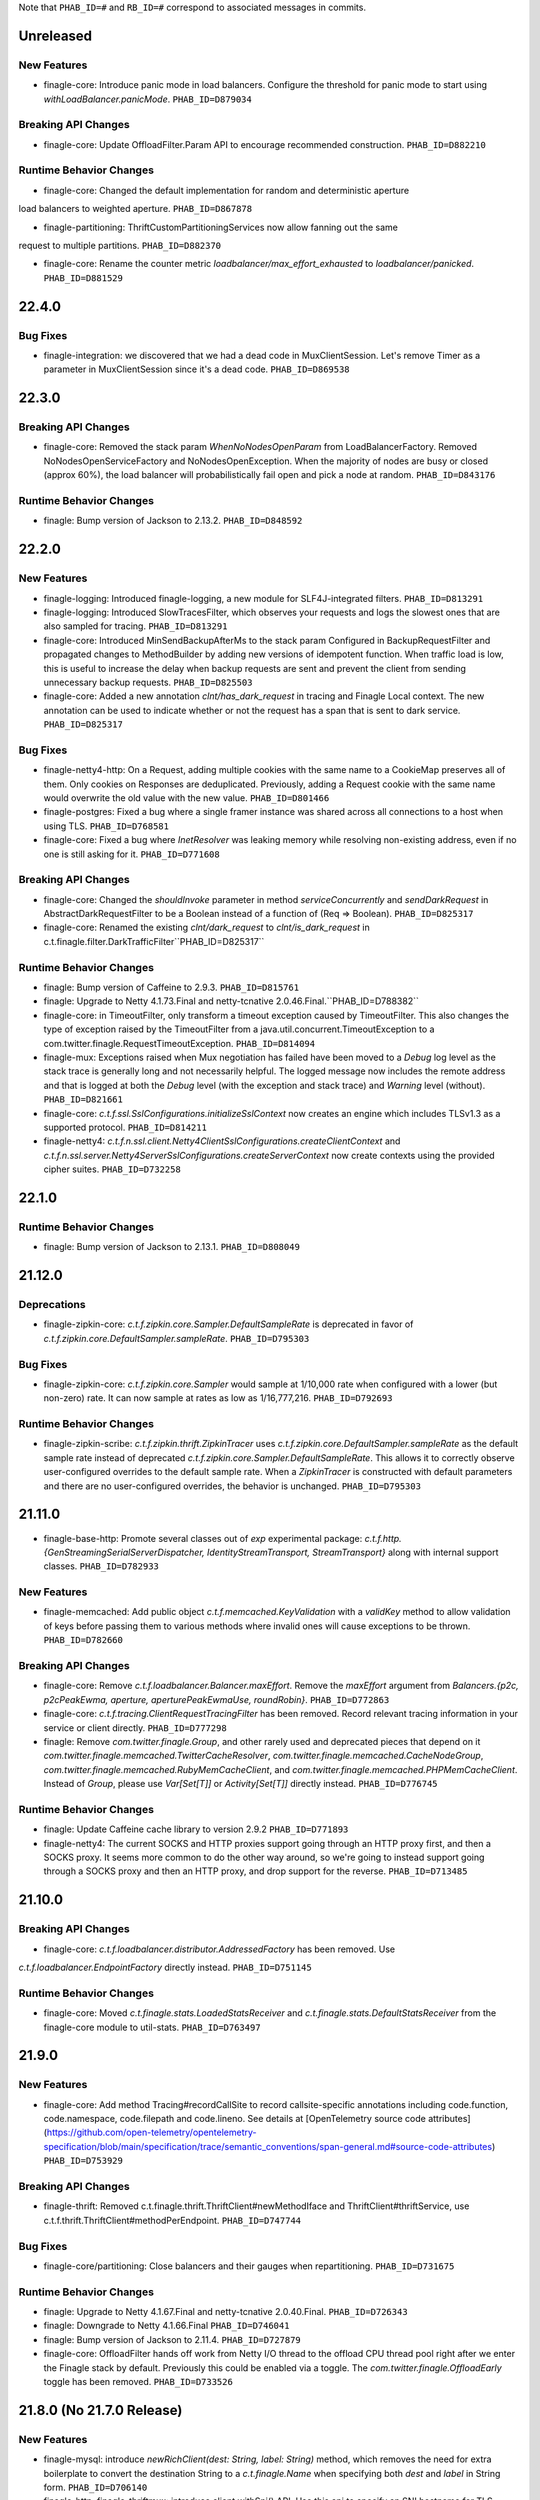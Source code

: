 .. Author notes: this file is formatted with restructured text
  (http://docutils.sourceforge.net/docs/user/rst/quickstart.html)
  as it is included in Finagle's user's guide.

Note that ``PHAB_ID=#`` and ``RB_ID=#`` correspond to associated messages in commits.

Unreleased
----------

New Features
~~~~~~~~~~~~
* finagle-core: Introduce panic mode in load balancers. Configure the threshold for
  panic mode to start using `withLoadBalancer.panicMode`. ``PHAB_ID=D879034``

Breaking API Changes
~~~~~~~~~~~~~~~~~~~~

* finagle-core: Update OffloadFilter.Param API to encourage recommended construction.
  ``PHAB_ID=D882210``

Runtime Behavior Changes
~~~~~~~~~~~~~~~~~~~~~~~~

* finagle-core: Changed the default implementation for random and deterministic aperture 
load balancers to weighted aperture. ``PHAB_ID=D867878``

* finagle-partitioning: ThriftCustomPartitioningServices now allow fanning out the same
request to multiple partitions. ``PHAB_ID=D882370``

* finagle-core: Rename the counter metric `loadbalancer/max_effort_exhausted` to
  `loadbalancer/panicked`. ``PHAB_ID=D881529``

22.4.0
------

Bug Fixes
~~~~~~~~~~

* finagle-integration: we discovered that we had a dead code in MuxClientSession.
  Let's remove Timer as a parameter in MuxClientSession since it's a dead code.
  ``PHAB_ID=D869538``

22.3.0
------

Breaking API Changes
~~~~~~~~~~~~~~~~~~~~

* finagle-core: Removed the stack param `WhenNoNodesOpenParam` from LoadBalancerFactory.
  Removed NoNodesOpenServiceFactory and NoNodesOpenException. When the majority of nodes
  are busy or closed (approx 60%), the load balancer will probabilistically fail open and
  pick a node at random. ``PHAB_ID=D843176``

Runtime Behavior Changes
~~~~~~~~~~~~~~~~~~~~~~~~

* finagle: Bump version of Jackson to 2.13.2. ``PHAB_ID=D848592``

22.2.0
------
New Features
~~~~~~~~~~~~
* finagle-logging: Introduced finagle-logging, a new module for SLF4J-integrated
  filters. ``PHAB_ID=D813291``

* finagle-logging: Introduced SlowTracesFilter, which observes your requests and
  logs the slowest ones that are also sampled for tracing. ``PHAB_ID=D813291``

* finagle-core: Introduced MinSendBackupAfterMs to the stack param Configured in
  BackupRequestFilter and propagated changes to MethodBuilder by adding new versions of idempotent
  function. When traffic load is low, this is useful to increase the delay when backup requests are
  sent and prevent the client from sending unnecessary backup requests. ``PHAB_ID=D825503``

* finagle-core: Added a new annotation `clnt/has_dark_request` in tracing and Finagle
  Local context. The new annotation can be used to indicate whether or not the request
  has a span that is sent to dark service. ``PHAB_ID=D825317``

Bug Fixes
~~~~~~~~~~

* finagle-netty4-http: On a Request, adding multiple cookies with the same name
  to a CookieMap preserves all of them. Only cookies on Responses are
  deduplicated. Previously, adding a Request cookie with the same name would
  overwrite the old value with the new value. ``PHAB_ID=D801466``

* finagle-postgres: Fixed a bug where a single framer instance was shared across all
  connections to a host when using TLS. ``PHAB_ID=D768581``

* finagle-core: Fixed a bug where `InetResolver` was leaking memory while resolving
  non-existing address, even if no one is still asking for it. ``PHAB_ID=D771608``

Breaking API Changes
~~~~~~~~~~~~~~~~~~~~

* finagle-core: Changed the `shouldInvoke` parameter in method `serviceConcurrently`
  and `sendDarkRequest` in AbstractDarkRequestFilter to be a Boolean instead of a
  function of (Req => Boolean). ``PHAB_ID=D825317``

* finagle-core: Renamed the existing `clnt/dark_request` to `clnt/is_dark_request` in
  c.t.finagle.filter.DarkTrafficFilter``PHAB_ID=D825317``

Runtime Behavior Changes
~~~~~~~~~~~~~~~~~~~~~~~~

* finagle: Bump version of Caffeine to 2.9.3. ``PHAB_ID=D815761``

* finagle: Upgrade to Netty 4.1.73.Final and netty-tcnative 2.0.46.Final.``PHAB_ID=D788382``

* finagle-core: in TimeoutFilter, only transform a timeout exception caused by TimeoutFilter. This also
  changes the type of exception raised by the TimeoutFilter from a java.util.concurrent.TimeoutException
  to a com.twitter.finagle.RequestTimeoutException. ``PHAB_ID=D814094``

* finagle-mux: Exceptions raised when Mux negotiation has failed have been
  moved to a `Debug` log level as the stack trace is generally long and not
  necessarily helpful. The logged message now includes the remote address and
  that is logged at both the `Debug` level (with the exception and stack trace)
  and `Warning` level (without). ``PHAB_ID=D821661``

* finagle-core: `c.t.f.ssl.SslConfigurations.initializeSslContext` now creates an engine which includes TLSv1.3 as a supported protocol. ``PHAB_ID=D814211``

* finagle-netty4: `c.t.f.n.ssl.client.Netty4ClientSslConfigurations.createClientContext` and `c.t.f.n.ssl.server.Netty4ServerSslConfigurations.createServerContext` now create contexts using the provided cipher suites. ``PHAB_ID=D732258``

22.1.0
------

Runtime Behavior Changes
~~~~~~~~~~~~~~~~~~~~~~~~

* finagle: Bump version of Jackson to 2.13.1. ``PHAB_ID=D808049``

21.12.0
-------

Deprecations
~~~~~~~~~~~~

* finagle-zipkin-core: `c.t.f.zipkin.core.Sampler.DefaultSampleRate` is deprecated in
  favor of `c.t.f.zipkin.core.DefaultSampler.sampleRate`. ``PHAB_ID=D795303``

Bug Fixes
~~~~~~~~~~

* finagle-zipkin-core: `c.t.f.zipkin.core.Sampler` would sample at 1/10,000
  rate when configured with a lower (but non-zero) rate. It can now sample
  at rates as low as 1/16,777,216. ``PHAB_ID=D792693``

Runtime Behavior Changes
~~~~~~~~~~~~~~~~~~~~~~~~

* finagle-zipkin-scribe: `c.t.f.zipkin.thrift.ZipkinTracer` uses
  `c.t.f.zipkin.core.DefaultSampler.sampleRate` as the default sample rate instead of
  deprecated `c.t.f.zipkin.core.Sampler.DefaultSampleRate`. This allows it to correctly
  observe user-configured overrides to the default sample rate. When a `ZipkinTracer` is
  constructed with default parameters and there are no user-configured overrides, the
  behavior is unchanged. ``PHAB_ID=D795303``

21.11.0
-------

* finagle-base-http: Promote several classes out of `exp` experimental package:
  `c.t.f.http.{GenStreamingSerialServerDispatcher, IdentityStreamTransport, StreamTransport}` along
  with internal support classes. ``PHAB_ID=D782933``

New Features
~~~~~~~~~~~~
* finagle-memcached: Add public object `c.t.f.memcached.KeyValidation` with a
  `validKey` method to allow validation of keys before passing them to various
  methods where invalid ones will cause exceptions to be thrown. ``PHAB_ID=D782660``

Breaking API Changes
~~~~~~~~~~~~~~~~~~~~

* finagle-core: Remove `c.t.f.loadbalancer.Balancer.maxEffort`. Remove the `maxEffort`
  argument from `Balancers.{p2c, p2cPeakEwma, aperture, aperturePeakEwmaUse, roundRobin}`.
  ``PHAB_ID=D772863``

* finagle-core: `c.t.f.tracing.ClientRequestTracingFilter` has been removed.
  Record relevant tracing information in your service or client directly. ``PHAB_ID=D777298``

* finagle: Remove `com.twitter.finagle.Group`, and other rarely used and deprecated pieces that depend on it
  `com.twitter.finagle.memcached.TwitterCacheResolver`, `com.twitter.finagle.memcached.CacheNodeGroup`,
  `com.twitter.finagle.memcached.RubyMemCacheClient`, and `com.twitter.finagle.memcached.PHPMemCacheClient`.
  Instead of `Group`, please use `Var[Set[T]]` or `Activity[Set[T]]` directly instead. ``PHAB_ID=D776745``

Runtime Behavior Changes
~~~~~~~~~~~~~~~~~~~~~~~~

* finagle: Update Caffeine cache library to version 2.9.2 ``PHAB_ID=D771893``

* finagle-netty4: The current SOCKS and HTTP proxies support going through an HTTP proxy first,
  and then a SOCKS proxy. It seems more common to do the other way around, so we're going to
  instead support going through a SOCKS proxy and then an HTTP proxy, and drop support for the
  reverse. ``PHAB_ID=D713485``

21.10.0
-------

Breaking API Changes
~~~~~~~~~~~~~~~~~~~~

* finagle-core: `c.t.f.loadbalancer.distributor.AddressedFactory` has been removed. Use
`c.t.f.loadbalancer.EndpointFactory` directly instead. ``PHAB_ID=D751145``

Runtime Behavior Changes
~~~~~~~~~~~~~~~~~~~~~~~~

* finagle-core: Moved `c.t.finagle.stats.LoadedStatsReceiver` and `c.t.finagle.stats.DefaultStatsReceiver`
  from the finagle-core module to util-stats.  ``PHAB_ID=D763497``

21.9.0
------

New Features
~~~~~~~~~~~~
* finagle-core: Add method Tracing#recordCallSite to record callsite-specific annotations including
  code.function, code.namespace, code.filepath and code.lineno. See details at 
  [OpenTelemetry source code attributes](https://github.com/open-telemetry/opentelemetry-specification/blob/main/specification/trace/semantic_conventions/span-general.md#source-code-attributes) ``PHAB_ID=D753929``

Breaking API Changes
~~~~~~~~~~~~~~~~~~~~

* finagle-thrift: Removed c.t.finagle.thrift.ThriftClient#newMethodIface and
  ThriftClient#thriftService, use c.t.f.thrift.ThriftClient#methodPerEndpoint. ``PHAB_ID=D747744``

Bug Fixes
~~~~~~~~~~

* finagle-core/partitioning: Close balancers and their gauges when repartitioning.
  ``PHAB_ID=D731675``

Runtime Behavior Changes
~~~~~~~~~~~~~~~~~~~~~~~~

* finagle: Upgrade to Netty 4.1.67.Final and netty-tcnative 2.0.40.Final. ``PHAB_ID=D726343``

* finagle: Downgrade to Netty 4.1.66.Final ``PHAB_ID=D746041``

* finagle: Bump version of Jackson to 2.11.4. ``PHAB_ID=D727879``

* finagle-core: OffloadFilter hands off work from Netty I/O thread to the offload CPU thread pool
  right after we enter the Finagle stack by default. Previously this could be enabled via a toggle.
  The `com.twitter.finagle.OffloadEarly` toggle has been removed. ``PHAB_ID=D733526``

21.8.0 (No 21.7.0 Release)
--------------------------

New Features
~~~~~~~~~~~~

* finagle-mysql: introduce `newRichClient(dest: String, label: String)` method, which removes the
  need for extra boilerplate to convert the destination String to a `c.t.finagle.Name` when
  specifying both `dest` and `label` in String form. ``PHAB_ID=D706140``

* finagle-http, finagle-thriftmux: introduce client.withSni() API. Use this api to specify an
  SNI hostname for TLS clients. ``PHAB_ID=D712652`` 

* finagle-postgresql: introduce `withStatementTimeout`, `withConnectionInitializationCommands`, 
  and `withSessionDefaults` APIs to allow configuring sessions before they're used. 
  ``PHAB_ID=D746525``

* finagle-core: `c.t.f.n.NameTreeFactory` now has a configuration flag to determine whether to
  retain weighted, unreachable branches of a `NameTree.Union`. Current behavior (retain) remains
  unchanged, but can now be overridden via GlobalFlag. ``PHAB_ID=D879306``

* finagle-core: introduce new GlobalFlag `com.twitter.finagle.naming.retainUneachableUnionBranches`
  which defaults to `true`. Setting to `false` will prune unreachable `NameTree.Union` branches.
  ``PHAB_ID=D879306``

Runtime Behavior Changes
~~~~~~~~~~~~~~~~~~~~~~~~

* finagle: Update Caffeine cache library to version 2.9.1 ``PHAB_ID=D660908``

* finagle: Update ScalaCheck to version 1.15.4 ``PHAB_ID=D691691``

* finagle-core: change ServiceClosedException to extend FailureFlags and to be
  universally retryable ``PHAB_ID=710580``

* finagle-http: remove the `com.twitter.finagle.http.UseH2`,
  `com.twitter.finagle.http.UseH2CClients2`, `com.twitter.finagle.http.UseH2CServers` and
  `com.twitter.finagle.http.UseHttp2MultiplexCodecClient` toggles. The configuration for
  `c.t.finagle.Http.client` and `c.t.finagle.Http.server` now default to using the HTTP/2 based
  implementation. To disable this behavior, use `c.t.finagle.Http.client.withNoHttp2` and
  `c.t.finagle.Http.server.withNoHttp2` respectively.

  Alternatively, new GlobalFlag's have been introduced to modify the default behavior of clients
  and servers that have not been explicitly configured, where
  the `com.twitter.finagle.http.defaultClientProtocol`
  and `com.twitter.finagle.http.defaultServerProtocol` flags can be set to `HTTP/1.1` to modify
  the default client or server configuration, respectively. `PHAB_ID=D625880``

* finagle-netty4: Finagle now reuses Netty "boss" (or parent) threads instead of creating a new
  thread per server. Netty parent threads are servicing the server acceptor, a relatively
  lightweight component that listens for new incoming connections before handing them out to the
  global worker pool.  ``PHAB_ID=D662116``

* finagle-http2: introduce optional parameter `NackRstFrameHandling` to enable or disable NACK
  conversion to RST_STREAM frames. ``PHAB_ID=D702696``

* finagle-thrift, finagle-thriftmux: clients may start reporting (correctly) lower success rate.
  Previously server exceptions not declared in IDL were erroneously considered as successes.
  The fgix also improves failure detection and thus nodes previously considered as healthy
  by failure accrual policy may be considered as unhealthy. ``PHAB_ID=D698272``

Bug Fixes
~~~~~~~~~~

* finagle-core: Add `BackupRequestFilter` to client registry when configured. ``PHAB_ID=D686981``

* finagle-thrift, finagle-thriftmux: clients now treat server exceptions
  not declared in IDL as failures, rather than successes,
  and do not skip the configured response classifier for failure accrual.
  ``PHAB_ID=D698272``

21.6.0
------

New Features
~~~~~~~~~~~~

* finagle-core: Introduce `Dtab.limited`, which is a process-local `Dtab` that will
  NOT be remotely broadcast for any protocol, where `Dtab.local` will be
  broadcast for propagation on supported protocols. For path name resolution, the
  `Dtab.local` will take precedence over the `Dtab.limited`, if the same path is
  defined in both, and both take precedence over the `Dtab.base`. The existing
  `Dtab.local` request propagation behavior remains unchanged. ``PHAB_ID=D677860``

* finagle-core: Add descriptions to RequestDraining, PrepFactory, PrepConn, and
  protoTracing modules in StackClient. Add descriptions to preparer and
  protoTracing modules in StackServer. ``PHAB_ID=D685887``

* finagle-mysql: Add support for MySQL 8.0's default `caching_sha2_password` pluggable
  authentication. ``PHAB_ID=D676015``

Breaking API Changes
~~~~~~~~~~~~~~~~~~~~

* finagle-memcached: Ketama Partitioned Client has been removed and the Partition Aware
  Memcached Client has been made the default. As part of this change,
  `com.twitter.finagle.memcached.UsePartitioningMemcachedClient` toggle has been removed,
  and it no longer applies. ``PHAB_ID=D661460``

* finagle-core: c.t.f.builder.ServerBuilder has been removed. Use the StackServer interfaces
  instead. ``PHAB_ID=D689067``

Runtime Behavior Changes
~~~~~~~~~~~~~~~~~~~~~~~~

* finagle-core: Broadcast context keys lookups are now case insensitive. This change is backwards
  compatible as the marshalled key id is unchanged. Although enabled by default, this change will
  be temporarily sitting behind a toggle, `com.twitter.finagle.context.MarshalledContextLookupId`
  that can be used to turn off this change. ``PHAB_ID=D665209``

Deprecations
~~~~~~~~~~~~

* finagle-core: The `ServerBuilder` pattern has been deprecated. Use the stack server pattern
  instead. ``PHAB_ID=D691414``

21.5.0
------

New Features
~~~~~~~~~~~~

* finagle-http2: Added `c.t.f.http2.param.EnforceMaxConcurrentStreams` which allows users to
  configure http2 clients to buffer streams once a connection has hit the max concurrent stream
  limit rather than rejecting them.  A `buffered_streams` gauge has been added to track the
  current number of buffered streams.  ``PHAB_ID=D643138``

* finagle-mux: Added support for TLS snooping to the mux protocol. This allows a thriftmux
  server to start a connection as TLS or follow the existing upgrade pathway at the leisure of
  the client. This also allows the server to support opportunistic TLS and still downgrade to
  vanilla thrift. ``PHAB_ID=D584638``

* finagle-netty4: Added a new counter to keep track of the number of TLS connections that were
  started via snooping. ``PHAB_ID=D667652``

* finagle-thrift: Thrift(Mux) clients and servers now fill in a `c.t.f.Thrift.param.ServiceClass`
  stack param with the runtime class corresponding to a IDL-generated service stub.
  ``PHAB_ID=D676781``

Breaking API Changes
~~~~~~~~~~~~~~~~~~~~

* finagle-core: `c.t.f.param.Logger` has been removed. Use external configuration supported by
  your logging backend to alter settings of `com.twitter.finagle` logger.  ``PHAB_ID=D618667``

Runtime Behavior Changes
~~~~~~~~~~~~~~~~~~~~~~~~

* finagle-http: Make handling of invalid URI consistent across client implementations. There are
  behavioral inconsistencies amongst the current HTTP client implementations:

  Our HTTP/1.x clients allow for submitting requests that contain non-ASCII characters and
  invalid character encoded sequences, while our HTTP/2 clients will either mangle
  the URI and strip out non-ASCII characters within the Netty pipeline or result in an
  `UnknownChannelException` when attempting to parse invalid character encoded sequences.
  With this change, we now consistently propagate an `InvalidUriException` result, which
  is marked as NonRetryable for all HTTP client implementations. All HTTP server implementations
  maintain behavior of returning a `400 Bad Request` response status, but now also correctly
  handle invalid character encoded sequences. ``PHAB_ID=D660069``

Bug Fixes
~~~~~~~~~~

* finagle-core: Failed writes on Linux due to a remote peer disconnecting should now
  be properly seen as a `c.t.f.ChannelClosedException` instead of a
  `c.t.f.UnknownChannelException`. ``PHAB_ID=D661550``

* finagle-http2: The `streams` gauge is now correctly added for http2 connections over TLS.
  ``PHAB_ID=D643138``

* finagle-core: `c.t.f.n.NameTreeFactory` will now discard empty elements in
  `c.t.f.NameTree.Union's` with zero weight. ``PHAB_ID=D666635``

* finagle-http: All HTTP server implementations consistently return a `400 Bad Request`
  response status when encountering a URI with invalid character encoded sequences.
  ``PHAB_ID=D660069``

21.4.0
------

New Features
~~~~~~~~~~~~

* finagle-core: Introduce a new `ResponseClassifier` ('IgnoreIRTEs') that treats
  `com.twitter.finagle.IndividualRequestTimeoutException`s as `ResponseClass.Ignored`.
  This response classifier is useful when a client has set a super low `RequestTimeout` and
  receiving a response is seen as 'best-effort'. ``PHAB_ID=D645818``

* finagle-mysql: Introduce support of opportunistic TLS to allow mysql clients
  with enabled TLS to speak over encrypted connections with MySQL servers where
  TLS is on, and fallback to plaintext connections if TLS is switched off on
  the server side. ``PHAB_ID=D644982``

Runtime Behavior Changes
~~~~~~~~~~~~~~~~~~~~~~~~

* finagle-core: The "failures" counter is changed to be created eagerly, when no failure
  happens, the counter value is 0. ``PHAB_ID=D645590``

Breaking API Changes
~~~~~~~~~~~~~~~~~~~~

* finagle-exception: This package was no longer used and therefore has been removed. No
  replacement is planned. ``PHAB_ID=D656591``

21.3.0
------

New Features
~~~~~~~~~~~~

* finagle-core: Added value `ForceWithDtab` to flag
  `-com.twitter.finagle.loadbalancer.exp.apertureEagerConnections` that forces the
  aperture load balancer to eagerly connect, even in staging environments where
  Dtab locals are set. ``PHAB_ID=D613989``

* finagle-core: Introduce a new `Backoff` to create backoffs based on varies strategies, where
  backoffs are calculated on the fly, instead of being created once and memoized in a `Stream`.
  Also introduced `Backoff.fromStream(Stream)` and `Backoff.toStream` to help with migration to
  the new API. ``PHAB_ID=D592562``

* finagle-netty4: Upgrade to Netty 4.1.59.Final and TcNative 2.0.35.Final. ``PHAB_ID=D629268``

* finagle-http: Integrate Kerberos authentication filter to finagle http client and server.
  ``PHAB_ID=D634270`` ``PHAB_ID=D621714``

* finagle-core: Provided `c.t.f.ssl.TrustCredentials.X509Certificates` to enable directly
  passing `X509Certificate` instead of passing a `File`. ``PHAB_ID=D641088``

Breaking API Changes
~~~~~~~~~~~~~~~~~~~~

* finagle: Builds are now only supported for Scala 2.12+ ``PHAB_ID=D631091``

* finagle-base-http: Kerberos jaas config `KerberosConfiguration` is replaced with ServerKerberosConfiguration
  and ClientKerberosConfiguration concrete classes. ``PHAB_ID=D634270``

* finagle-core: Changed flag `-com.twitter.finagle.loadbalancer.exp.apertureEagerConnections"
  from having Boolean values true or false to `EagerConnectionsType` values `Enable`,
  `Disable`, and `ForceWithDtab`. ``PHAB_ID=D613989``

* finagle-mysql: The constructor of `c.t.f.mysql.transport.MysqlBufReader` now takes an underlying
  `c.t.io.ByteReader`. Prior uses of the constructor, which took a `c.t.io.Buf`, should migrate to
  using `c.t.f.mysql.transport.MysqlBufReader.apply` instead. ``PHAB_ID=D622705``

Runtime Behavior Changes
~~~~~~~~~~~~~~~~~~~~~~~~

* finagle: Revert to scala version 2.12.12 due to https://github.com/scoverage/sbt-scoverage/issues/319
  ``PHAB_ID=D635917``

* finagle: Bump scala version to 2.12.13 ``PHAB_ID=D632567``

* finagle-core: Move helper tracing methods like `traceLocal` in `Trace` into the `Tracing` class. This
  allows cheaper use of these APIs by first capturing a Trace via `Trace#apply`, avoiding the extra lookups
  that will add overhead on the request path. ``PHAB_ID=D633318``.

* finagle-core: `c.t.finagle.InetResolver`, `c.t.finagle.builder.ClientBuilder`,
  `c.t.finagle.liveness.FailureAccrualFactory`, `c.t.finagle.liveness.FailureAccrualPolicy`,
  `c.t.finagle.param.ClientParams`, `c.t.finagle.param.SessionQualificationParams`,
  `c.t.finagle.service.FailFastFactory`, `c.t.finagle.service.RequeueFilter`,
  `c.t.finagle.service.Retries`, `c.t.finagle.service.RetryFilter`, and
  `c.t.finagle.service.RetryPolicy` will accept the new `c.t.finagle.service.Backoff` to create
  backoffs. Services can convert a `Stream` to/from a `Backoff` with `Backoff.fromStream(Stream)`
  and `Backoff.toStream`. ``PHAB_ID=D592562``

* finagle-core: remove the `com.twitter.finagle.loadbalancer.apertureEagerConnections` Toggle and
  change the default behavior to enable eager connections for `c.t.f.loadbalancer.ApertureLeastLoaded`
  and `c.t.f.loadbalancer.AperturePeakEwma` load balancers. The state of the
  `com.twitter.finagle.loadbalancer.apertureEagerConnections` GlobalFlag now also defaults to enable
  this feature (`Enable`. You can disable this feature for all clients via setting the
  `com.twitter.finagle.loadbalancer.apertureEagerConnections` GlobalFlag to `Disable` for your process.
  (i.e. `-com.twitter.finagle.loadbalancer.apertureEagerConnections=Disable`).
  ``PHAB_ID=D625618``

* finagle-partitioning: Add EndpointMarkedDeadException. Before this change, the exception being
  thrown appeared as an anonymous class and it made deciphering it difficult when it came up in
  stats. Create a concrete class and throw that. ``PHAB_ID=D640835``

Deprecations
~~~~~~~~~~~~
* finagle-core: `Backoff.fromJava` is marked as deprecated, since the new `Backoff` is java-friendly.
  For services using `Stream.iterator` on the old `Backoff`, please use the new API
  `Backoff.toJavaIterator` to acquire a java-friendly iterator. ``PHAB_ID=D592562``


21.2.0
------

New Features
~~~~~~~~~~~~

* finagle-zipkin-core: Record `zipkin.sampling_rate` annotation to track sampling
  rate at trace roots. ``PHAB_ID=D601379``

* finagle-core: Added variant of `c.t.f.Address.ServiceFactory.apply` that does not require
  specifying `c.t.f.Addr.Metadata` and defaults to `c.t.f.Addr.Metadata.empty`. ``PHAB_ID=D605438``

* finagle-core: Added variant of `c.t.f.Name.bound` which takes a `c.t.f.Service` as a parameter.
  Tying a `Name` directly to a `Service` can be extremely useful for testing the functionality
  of a Finagle client. ``PHAB_ID=D605745``

* finagle-mux: Added variant of `c.t.f.mux.Request.apply` and `c.t.f.mux.Requests.make` which takes
  only the body of the `Request` (in the form of `c.t.io.Buf`) as a parameter. This is useful for
  when the path value of a `Request` is not used by the server (e.g. testing). ``PHAB_ID=D613686``

Runtime Behavior Changes
~~~~~~~~~~~~~~~~~~~~~~~~

* finagle-memcached: The log level of messages pertaining to whether a Memcached client is using the
  older non-partitioned or the newer partitioned version has been lowered. These messages are no
  longer written at an 'info' level. ``PHAB_ID=D607487``

21.1.0
------

New Features
~~~~~~~~~~~~

* finagle-core: Add `clnt/<FilterName>_rejected` annotation to filters that may throttle requests,
  including `c.t.finagle.filter.NackAdmissionFilter` and `c.t.finagle.filter.RequestSemaphoreFilter`.
  ``PHAB_ID=D597875``

* finagle-http: Record http-specific annotations including `http.status_code` and
  `http.method`. See details at
  https://github.com/open-telemetry/opentelemetry-specification/tree/master/specification/trace
  ``PHAB_ID=D580894``

Bug Fixes
~~~~~~~~~

* finagle-core: Fix wraparound bug in `Ring.weight`, as reported by @nvartolomei ``PHAB_ID=D575958``

* finagle-mysql: Update the UTF8 character set to cover those added in MySQL 8.
  ``PHAB_ID=D590996``

* finagle-thriftmux: Fixed a bug where connections were not established eagerly in ThriftMux
  MethodBuilder even when eager connections was enabled. ``PHAB_ID=D589592``


Runtime Behavior Changes
~~~~~~~~~~~~~~~~~~~~~~~~

 * finagle-mysql: Don't use the full query when adding tracing annotations. ``PHAB_ID=D593944``

20.12.0
-------

New Features
~~~~~~~~~~~~

* finagle-benchmark: Add a benchmark for LocalContext. ``PHAB_ID=D588632``

* finagle-core: Add a new filter, `ClientExceptionTracingFilter`, that records error annotations for
  completed spans. Annotations include `error`, `exception.type`, and `exception.message`.
  See https://github.com/open-telemetry/opentelemetry-specification for naming details.
  ``PHAB_ID=D583001``

* finagle-core: Add a new stat (histogram) that reports how long a task has been sitting in the
  offload queue. This instrumentation is sampled at the given interval (100ms by default) that
  can be overridden with a global flag `com.twitter.finagle.offload.statsSampleInterval`.
  ``PHAB_ID=D571980``

* finagle-core: Add a new experimental flag `com.twitter.finagle.offload.queueSize` that allows to
  put bounds on the offload queue. Any excess work that can't be offloaded due to a queue overflow
  is run on IO (Netty) thread instead. Put this way, this flag enables the simplest form of
  backpressure on the link between Netty and OffloadFilter. ``PHAB_ID=D573328``

* finagle-netty4: Add `ExternalClientEngineFactory` to the open source version of Finagle. This
  `SslClientEngineFactory` acts as a better example of how to build custom client and server engine
  factories in order to reuse SSL contexts for performance concerns. ``PHAB_ID=D572567``

* finagle-core: Provide `com.twitter.finagle.naming.DisplayBoundName` for configuring how to
  display the bound `Name` for a given client in metrics metadata. ``PHAB_ID=D573905``

* finagle-core: Provide `ClientParamsInjector`, a class that will be service-loaded at run-time
  by Finagle clients, and will allow generic configuration of all sets of parameters.
  ``PHAB_ID=D574861``

Breaking API Changes
~~~~~~~~~~~~~~~~~~~~

* finagle-core: Move `DarkTrafficFilter` and `AbstractDarkTrafficFilter` from the experimental
  finagle-exp to supported finagle-core. The package containing these classes changed from
  `c.t.finagle.exp` to `c.t.finagle.filter`. ``PHAB_ID=D572384``

* finagle-core, finagle-thrift: Move `ForwardingWarmUpFilter` and `ThriftForwardingWarmUpFilter`
  from the experimental finagle-exp to supported finagle-core, and finagle-thrift, respectively.
  The package containing `ForwardingWarmUpFilter` changed from `c.t.finagle.exp` to
  `c.t.finagle.filter`, and the package containing `ThriftForwardingWarmUpFilter` changed from
  `c.t.finagle.exp` to `c.t.finagle.thrift.filter`. ``PHAB_ID=D573545``

* finagle-core: `FailureAccrualFactory.isSuccess` has been replaced with the method
  `def classify(ReqRep): ResponseClass` to allow expressing that a failure should be ignored.
  ``PHAB_ID=D571093``

Runtime Behavior Changes
~~~~~~~~~~~~~~~~~~~~~~~~

* finagle-core: Use Scala default implementation to calculate Hashcode and equals method for
  ServiceFactoryProxy. ``PHAB_ID=D569045``

* finagle: Update build.sbt to get aarch64 binaries and try the fast path acquire up to 5 times
  before failing over to the AbstractQueuedSynchronizer slow path in NonReentrantReadWriteLock
  for Arm64. ``PHAB_ID=D589167``

Bug Fixes
~~~~~~~~~

* finagle-core: Users should no longer see the problematic
  `java.lang.UnsupportedOperationException: tail of empty stream` when a `c.t.f.s.RetryPolicy`
  is converted to a String for showing. ``PHAB_ID=D582199``

20.10.0
-------

Breaking API Changes
~~~~~~~~~~~~~~~~~~~~

* finagle-thrift: Change the partition locator function getLogicalPartitionId in
  PartitioningStrategy from Int => Int to Int => Seq[Int], which supports many to many mapping
  from hosts and logical partitions. ``PHAB_ID=D550789``

Runtime Behavior Changes
~~~~~~~~~~~~~~~~~~~~~~~~

* finagle-core: Disable eager connections for balancers with a non 1.0 weight. ``PHAB_ID=D567842``

20.9.0
------

New Features
~~~~~~~~~~~~

* finagle-core: Add RelativeName field to Metric Metadata and populate it for
  client and server metrics. ``PHAB_ID=D552357``

* finagle-scribe: Add `c.t.finagle.scribe.Publisher` for publishing messages to a
  Scribe process. ``PHAB_ID=D539003``

* finagle-thrift/partitioning: Support dynamic resharding for partition aware thriftmux client.
  ``PHAB_ID=D543466``

Runtime Behavior Changes
~~~~~~~~~~~~~~~~~~~~~~~~

* finagle: Bump version of Jackson to 2.11.2. ``PHAB_ID=D538440``

Bug Fixes
~~~~~~~~~

* finagle-core: The TraceId alternative constructor now forwards the `traceIdHigh` parameter to
  the primary constructor. ``PHAB_ID=D546612``

* finagle-core: Enforce ordering in RequestLogger to make sure we log the end of async
  action before higher modules have a chance to process the result. ``PHAB_ID=D551741``

* finagle-stats: Handle Double percentile rounding error in stat format. ``PHAB_ID=D554778``

20.8.1
------

New Features
~~~~~~~~~~~~

* finagle-core: Populate SourceRole field of Metric Metadata for client and server metrics.
  ``PHAB_ID=D542596``
* finagle-thriftmux: Add MethodBuilder specific APIs for ThriftMux partition aware client.
  ``PHAB_ID=D531900``

* finagle-netty4: Upgrade to Netty 4.1.51.Final and TcNative 2.0.34.Final. ``PHAB_ID=D536904``

20.8.0 (DO NOT USE)
-------------------

Runtime Behavior Changes
~~~~~~~~~~~~~~~~~~~~~~~~

* finagle-netty4-http: Post, Put, Patch non-streaming outbound requests with empty bodies will
  be added the `Content-Length` header with value `0`. ``PHAB_ID=D518010``

* finagle-core: A ServiceFactory created by ServiceFactory.const/constant propagates the wrapped
  service status. ``PHAB_ID=D520598``

* finagle-core: Only deposit into the RetryBudget after a request succeeds.
  This should help mitigate retry storm behavior. ``PHAB_ID=D528880``

* finagle-http: `c.t.f.http.filter.PayloadSizeFilter` no longer adds an annotation on each
  streaming chunk and instead aggregates the byte count and adds a single record on stream
  termination. ``PHAB_ID=D522543``

* finagle-zipkin-scribe: zipkin scribe `log_span` prefix replaced with `scribe`. `zipkin-scribe/scribe/<stats>`. ``PHAB_ID=D527531``

New Features
~~~~~~~~~~~~

* finagle-core: introduce type-safe `ReqRep` variant ``PHAB_ID=D520027``

* finagle-core: Added a new variant of `Filter.andThenIf` which allows passing the parameters
  as individual parameters instead of a Scala tuple. ``PHAB_ID=D523010``

* finagle-core: new metric (counter) for traces that are sampled. `finagle/tracing/sampled` ``PHAB_ID=D522355``

* finagle-netty4: Add the `c.t.f.netty4.Netty4Listener.MaxConnections` param that can be used
  to limit the number of connections that a listener will maintain. Connections that exceed
  the limit are eagerly closed. ``PHAB_ID=D517737``

* finagle-thrift: Added java-friendly `c.t.f.thrift.exp.partitioning.ClientHashingStrategy` and
  `c.t.f.thrift.exp.partitioning.ClientCustomStrategy` `create` methods, and added java-friendly
  `c.t.f.thrift.exp.partitioning.RequestMergerRegistry#addRequestMerger` and
  `c.t.f.thrift.exp.partitioning.ResponseMergerRegistry#addResponseMerger` to make partitioning
  easier to use from Java. ``PHAB_ID=D525770``

Breaking API Changes
~~~~~~~~~~~~~~~~~~~~

* finagle-core: `ReqRep` can no longer be created via `new ReqRep(..)`. Please use
  `ReqRep.apply(..)` instead.
  ``PHAB_ID=D520027``

* finagle-thrift: Updated the `c.t.f.thrift.exp.partitioning.ClientHashingStrategy` and the
  `c.t.f.thrift.exp.partitioning.ClientCustomStrategy` to take constructor arguments instead
  of needing to override methods on construction. ``PHAB_ID=D525770``

* finagle-zipkin-core: Removed unused `statsReceiver` constructor argument from `RawZipkinTracer`. ``PHAB_ID=D527531``

20.7.0
------

Breaking API Changes
~~~~~~~~~~~~~~~~~~~~

* finagle-core: Correct the spelling of `Tracing.recordClientSendFrargmet()` to
  `Tracing.recordClientSendFragment()` ``PHAB_ID=D505617``

* finagle-redis: Use `StrictKeyCommand` for XDEL ``PHAB_ID=D517291``

* finagle-toggle: `Toggle.isDefinedAt(i: Int)` has become `Toggle.isDefined`. Additionally, a new method `Toggle.isUndefined` has been added. ``PHAB_ID=D516868``

* finagle-zipkin-scribe: The scribe.thrift file was moved to finagle-thrift/src/main/thrift under a new
  namespace. `com.twitter.finagle.thrift.scribe.(thrift|thriftscala)` ``PHAB_ID=D511471``

Bug Fixes
~~~~~~~~~

* finagle-zipkin-scribe: The scribe client should be configured using the `NullTracer`. Otherwise, spans
  produced by the client stack will be sampled at `initialSampleRate`. ``PHAB_ID=D507318``

* finagle-redis: The redis client now includes the `RedisTracingFilter` and `RedisLoggingFilter` by default.
  Previously, the filters existed but were not applied to the client or accessible. ``PHAB_ID=D558552``

20.6.0
------

Runtime Behavior Changes
~~~~~~~~~~~~~~~~~~~~~~~~

* finagle-core: FailFastFactory is now disabled at runtime when a client's destination has only
  one endpoint, since the client cannot do anything meaningful by breaking the circuit early.
  This is recommended as a best practice anyway, now it's the default behavior. Less things
  to configure and worry about! ``PHAB_ID=D498911``

* finagle-core: namer annotations are prefixed with "clnt/". ``PHAB_ID=D492443``

* finagle-core: `namer.success` & `namer.failure` are not annotated as they are not request based.
  `namer.tree` annotation was also removed to reduce the size of traces.``PHAB_ID=D492443``

* finagle-core: The offload filter client annotation is annotated under the child request span instead of
  its parent. The offload filter annotations are also changed to be binary annotations with the key
  `(clnt|srv)/finagle.offload_pool_size` and the value being the pool size ``PHAB_ID=D502521``

Breaking API Changes
~~~~~~~~~~~~~~~~~~~~

* finagle-mux: The `c.t.f.mux.transport.OpportunisticTlsConfig` params were moved to
  `c.t.f.ssl.OpportunisticTlsConfig`. ``PHAB_ID=D482693``

* finagle-core: Migrated `List[Tracer]` to `Seq[Tracer]` in `Tracing`, and `tracersCtx`.
  ``PHAB_ID=D489697``

* finagle-core: `PayloadSizeFilter` and `WireTracingFilter` are now public APIs.
  ``PHAB_ID=D493803``

* finagle-zipkin-core: `initialSampleRate` flag will now fail if the sample rate is not in the range
  [0.0, 1.0]. ``PHAB_ID=D498408``

* finagle-mysql: mysql client annos are prefixed with `clnt/` ``PHAB_ID=D492274``

New Features
~~~~~~~~~~~~

* finagle-thrift: Expose `c.t.f.thrift.exp.partitioning.PartitioningStrategy`,
  the bundled PartitioningStrategy APIs are public for experiments.
  ``PHAB_ID=D503436``

* finagle-http: Add LoadBalancedHostFilter to allow setting host header after LoadBalancer
  ``PHAB_ID=D498954``

* finagle-core: Trace the request's protocol identified by the `ProtocolLibrary` of the client
  stack. This is annotated under `clnt/finagle.protocol`. ``PHAB_ID=D495645``

* finagle-core: Add `letTracers` to allow setting multiple tracers onto the tracer stack.
  ``PHAB_ID=D489697``

* finagle-core: `DeadlineFilter` now exposes a metric `admission_control/deadline/remaining_ms`
  which tracks the remaining time in non-expired deadlines on the server side. An increase in this
  stat, assuming request latency is constant and timeout configurations upstream have not changed,
  may indicate that upstream services have become slower. ``PHAB_ID=D492608``

* finagle-redis: Make partitionedClient accessible. ``PHAB_ID=D492754``

* finagle-core, finagle-http, finagle-thriftmux: introduce `MethodBuilder` `maxRetries`
  configuration. A ThriftMux or HTTP method can now be configured to allow a specific number of
  maximum retries per request, where the retries are gated by the configured `RetryBudget`. This
  configuration can be applied via `Http.client.methodBuilder(name).withMaxRetries(n)` or
  `ThriftMux.client.methodBuilder(name).withMaxRetries(n)`. ``PHAB_ID=D493139``

* finagle-memcached: Annotate the shard id of the backend the request will reach. ``PHAB_ID=D491738``

Bug Fixes
~~~~~~~~~

* finagle-zipkin-core: Remove flush and late-arrival annotations, which artificially extend
  trace durations. ``PHAB_ID=D498073``

* finagle-core: namer annotations are added at the Service level instead of ServiceFactory as
  traces are intended to be request based ``PHAB_ID=D492443``

Runtime Behavior Changes
~~~~~~~~~~~~~~~~~~~~~~~~

* finagle-memcached: The key in `RetrievalCommand` are ommited in traces. The total number of Hits
  and Misses are annotated via a counter instead under `clnt/memcached.(hits/misses)` ``PHAB_ID=D491738``

20.5.0
------

Runtime Behavior Changes
~~~~~~~~~~~~~~~~~~~~~~~~

* finagle: Bump jackson version to 2.11.0. ``PHAB_ID=D457496``

20.4.1
------

New Features
~~~~~~~~~~~~

* finagle-redis: Add `ConnectionInitCommand` stack to set database and password.
  ``PHAB_ID=D468835``

* finagle-mysql: Add `ConnectionInitSql` stack to set connection init sql. ``PHAB_ID=D468856``

Runtime Behavior Changes
~~~~~~~~~~~~~~~~~~~~~~~~

* finagle-core: Requeued reqeuests due to the `c.t.finagle.service.RequeueFilter` will generate
  their own spanId. ``PHAB_ID=D459106``

Bug Fixes
~~~~~~~~~

* finagle-core: Restrict `OffloadFilter` from allowing interruption of the work performed in
  the worker pool. This is to ensure that the worker thread isn't interruptible, which is a
  behavior of certain `FuturePool` implementations. ``PHAB_ID=D465042`` ``PHAB_ID=D465591``

* finagle-netty4: ChannelStatsHandler will now only count the first channel `close(..)` call
  when incrementing the `closes` counter. ``PHAB_ID=D462360``

Breaking API Changes
~~~~~~~~~~~~~~~~~~~~

* finagle-toggle: Removed abstract type for `c.t.finagle.Toggle`, all Toggles are of type `Int`.
  This is to avoid Integer auto-boxing when calling `Toggle.apply`, thus to improve overall toggle
  performance. ``PHAB_ID=D456960``

* finagle-core: Retried requests due to the `c.t.finagle.service.RetryFilter` will generate their
own spanId. ``PHAB_ID=`D466083`

20.4.0 (DO NOT USE)
-------------------

New Features
~~~~~~~~~~~~

* finagle-core: Add `Transport.sslSessionInfo` local context which provides access to
  the `SSLSession`, session id, cipher suite, and local and peer certificates.
  ``PHAB_ID=D459854``

* finagle-thrift/thriftmux: Thrift and ThriftMux client side can set a sharable
  TReusableBuffer by `withTReusableBufferFactory`. ``PHAB_ID=D452763``

* finagle: Server side TLS snooping has been added to all server implementations with the
  exception of Mux/ThriftMux. This feature allows a server to select between a cleartext
  and TLS connection based on identifying the initial bytes as a TLS record of type handshake.
  ``PHAB_ID=D436225``

Breaking API Changes
~~~~~~~~~~~~~~~~~~~~

* finagle-partitioning: Rename `c.t.finagle.partitioning.CacheNode` and `CacheNodeMetadata`
  to `c.t.finagle.partitioning.PartitionNode` and `PartitionNodeMetadata`. ``PHAB_ID=D448015``

* finagle-partitioning: Rename `c.t.finagle.partitioning.KetamaClientKey` to `HashNodeKey`
  ``PHAB_ID=D449929``

Bug Fixes
~~~~~~~~~

* finagle-base-http: RequestBuilder headers use SortedMap to equalize keys in different caps.
  `setHeader` keys are case insensitive, the last one wins. ``PHAB_ID=D449255``

Runtime Behavior Changes
~~~~~~~~~~~~~~~~~~~~~~~~

* finagle-stats: JsonExporter now caches the regex matching, so that you only need to check
  the result of regex matching on new stats. ``PHAB_ID=D459391``

20.3.0
------

Runtime Behavior Changes
~~~~~~~~~~~~~~~~~~~~~~~~

* finagle-netty4: When not using the JDK implementation, the Netty reference counted SSL
  types are used which move SSL cleanup out of the GC cycle, reducing pause durations.
  ``PHAB_ID=D442409``

* finagle-netty4: Upgraded to Netty 4.1.47.Finale and netty-tcnative 2.0.29.Final. ``PHAB_ID=D444065``

Bug Fixes
~~~~~~~~~

* finagle-zipkin-scribe: add a logical retry mechanism to scribe's TRY_LATER response ``PHAB_ID=D441366``

* finagle-zipkin-scribe: scope logical stats under "logical" ``PHAB_ID=D445075``

Breaking API Changes
~~~~~~~~~~~~~~~~~~~~

* finagle-zipkin-scribe: update the deprecated `FutureIface` to `MethodPerEndpoint` ``PHAB_ID=D441366``

* finagle-core: Removed `c.t.finagle.service.ShardingService`. ``PHAB_ID=D445176``

20.2.1
------

New Features
~~~~~~~~~~~~

* finagle-opencensus-tracing: Add support for providing a custom TextFormat for header
  propagation. ``PHAB_ID=D432003``

Runtime Behavior Changes
~~~~~~~~~~~~~~~~~~~~~~~~

* finagle-base-http: Support for the `SameSite` cookie attribute is now on by default. This can
  be manipulated via the `com.twitter.finagle.http.cookie.supportSameSiteCodec` flag. This means
  that cookies that have a value other than `Unset` for the `sameSite` field will have the
  attribute encoded (by servers) and decoded (by clients). See this
  [Chromium blog post](https://blog.chromium.org/2019/10/developers-get-ready-for-new.html)
  for more information about the `SameSite` attribute. ``PHAB_ID=D426349``

* finagle-core: The default NullTracer for ClientBuilder has been removed. Affected clients may
  now see tracing enabled by default via the Java ServiceLoader, as described in the
  [Finagle User's Guide](http://twitter.github.io/finagle/guide/Tracing.html). ``PHAB_ID=D437948``

* finagle-http2: The HTTP/2 frame logging tools now log at level INFO. This is symmetric with
  the behavior of the `ChannelSnooper` tooling which serves a similar purpose which is to aid
  in debugging data flow and isn't intended to be enabled in production. ``PHAB_ID=D441876``

Bug Fixes
~~~~~~~~~

* finagle-http2: Initialize state in H2Pool before use in the gauge to avoid a
  NullPointerException. ``PHAB_ID=D428272``

* finagle-http2: HTTP/2 server pipeline now traps close calls to ensure that
  events from the initial HTTP/1.x pipeline don't close the HTTP/2 session. For
  example, the initial pipeline was subject to session timeouts even though the
  tail of the socket pipeline was effectively dead. Closing of HTTP/2 server
  pipelines is now handled through the `H2ServerFilter`. ``PHAB_ID=D429554``

* finagle-http2: HTTP/2 servers clean out unused channel handlers when upgrading
  from a HTTP/1.x pipeline, removing some traps such as unintended timeouts.
  ``PHAB_ID=D429416``

* finagle-opencensus-tracing: Fixed internal server error when invalid or no propagation headers
  are provided. ``PHAB_ID=D432003``

* finagle-zipkin-scribe: export application metrics under a consistent `zipkin-scribe` scope. Finagle client
  stats under `clnt/zipkin-scribe` ``PHAB_ID=D432274``

Breaking API Changes
~~~~~~~~~~~~~~~~~~~~

* finagle-zipkin-scribe: Coalesce `ScribeRawZipkinTracer` apply methods into two simple ones. ``PHAB_ID=D432274``

* finagle-zipkin-scribe: `DefaultSampler` moved to `c.t.f.zipkin.core` in finagle-zipkin-core. ``PHAB_ID=D439456``

* finagle-zipkin-scribe: `initialSampleRate` GlobalFlag is moved to finagle-zipkin-core, under the same package
  scope `c.t.f.zipkin`. ``PHAB_ID=D439456``

20.1.0
------

New Features
~~~~~~~~~~~~
* finagle-memcached: Upgrade to Bijection 0.9.7. ``PHAB_ID=D426488``

* finagle-opencensus-tracing: Enables cross-build for 2.13.0. ``PHAB_ID=D421452``

* finagle-thriftmux: Add support for automatically negotiating compression between a client
  and server.  Off by default, clients and servers must be configured to negotiate.
  ``PHAB_ID=D414638``

* finagle-stats: Enables cross-build for 2.13.0. ``PHAB_ID=D421449``

* finagle-stats-core: Enables cross-build for 2.13.0. ``PHAB_ID=D421449``

* finagle-serversets: Add generic metadata support in ServerSet. Add support for announcing the
  generic metadata via ZkAnnouncer. Add support to resolve the generic metadata via Zk2Resolver
  ``PHAB_ID=D421151``

* finagle-serversets: Add support for announcing additional endpoints via ZkAnnouncer
  ``PHAB_ID=D431062``

Breaking API Changes
~~~~~~~~~~~~~~~~~~~~

* finagle-partitioning: `ZKMetadata` case class has a new default argument breaking API for
  Java users. ``PHAB_ID=D421151``

* finagle-serversets: `Endpoint` case class has a new metadata argument. ``PHAB_ID=D421151``

Bug Fixes
~~~~~~~~~

* finagle-memcached: MemcachedTracingFilter should replace StackClient.Role.protoTracing and not
  the protocol-agnostic ClientTracingFilter ``PHAB=D427660``

19.12.0
-------

New Features
~~~~~~~~~~~~

* finagle-core, finagle-exp: Add annotations to ``DarkTrafficFilter`` to identify which span
  is dark, as well as which light span it correlates with. ``PHAB_ID=D402864``

* finagle-core: Introduce `Trace#traceLocal` for creating local spans within a trace context.
  ``PHAB_ID=D404869``

Runtime Behavior Changes
~~~~~~~~~~~~~~~~~~~~~~~~

* finagle: Upgrade to jackson 2.9.10 and jackson-databind 2.9.10.1 ``PHAB_ID=D410846``

* finagle-core: Per-method metrics on MethodBuilder are now created lazily, so if you have
  methods that you don't use, the associated metrics won't be exported.  ``PHAB_ID=D400382``

* finagle-mysql: The RollbackFactory no longer attempts to roll back if the underlying
  session is closed since it is highly unlikely to succeed. It now simply poisons the
  session and calls close. ``PHAB_ID=D408155``

* finagle-netty4: Change the 'connection_requests' metric to debug verbosity.
  ``PHAB_ID=D391289``

* finagle-serversets: Ensure `ZkSession#retrying` is resilient to ZK host resolution failure.
  ``PHAB_ID=D403895``

* finagle-thrift: Per-method metrics are now created lazily, so if you have methods on a Thrift
  service that you don't use, the associated metrics won't be exported.  ``PHAB_ID=D400382``

* finagle-zipkin-core: Tracing produces microsecond resolution timestamps in JDK9 or later.
  ``PHAB_ID=D400661``

* finagle-core: `Trace#time` and `Trace#timeFuture` no longer generate timestamped annotations or
  silently discard timing information. They now instead generate a `BinaryAnnotation` containing
  the timing information. In order to also get timestamped `Annotations` for when the operation
  began and ended, use in conjunction with `Trace#traceLocal`. ``PHAB_ID=D404869``

Breaking API Changes
~~~~~~~~~~~~~~~~~~~~

* finagle-core: The `RetryPolicy` companion object is no longer a `JavaSingleton`.
  ``PHAB_ID=D399947``

* finagle-thrift: The RichClientParam constructors are now all either
  deprecated, so to construct it, you must call one of the RichClientParam.apply
  methods.  ``PHAB_ID=D400382``

Deprecations
~~~~~~~~~~~~

* finagle-core: Deprecate `Tracing#record(message, duration)` as it does not have the intended
  effect and silently discards any duration information in the resulting trace. Instead you should
  use either `Tracing#recordBinary` or a combination of `Trace#traceLocal` and `Trace#time`.
  ``PHAB_ID=D404869``

Bug Fixes
~~~~~~~~~

* finagle-core: `ClosableService` client stack module that prevents the reuse of closed services
  when `FactoryToService` is not set. This is important for clients making use of the `newClient`
  api. ``PHAB_ID=D407805``

19.11.0
-------

New Features
~~~~~~~~~~~~

* finagle-base-http: The `Uri` class now provides access publicly to its
  `path`, which is the request uri without the query parameters.
  ``PHAB_ID=D393893``

* finagle-mysql: Adding native support to finagle-mysql for MySQL JSON Data Type. A client
  can now  use `jsonAsObjectOrNull[T]` or `getJsonAsObject[T]` APIs on `c.t.f.mysql.Row` to
  read the underlying json value as type `T` or use `jsonBytesOrNull` API to get a raw byte
  array of the the json column value. ``PHAB_ID=D390914``

* finagle-mysql: MySQL integration tests can now run on a port other than the default (3306).
  Add a `port` property to `.finagle-mysql/integration-test.properties` to customize the value.
  ``PHAB_ID=D390914``

Runtime Behavior Changes
~~~~~~~~~~~~~~~~~~~~~~~~

* finagle: Upgrade to Netty 4.1.43.Final and netty-tcnative 2.0.26.Final. ``PHAB_ID=D389870``

* finagle: Add initial support for JDK 11 compatibility. ``PHAB_ID=D365075``

* finagle: Upgrade to caffeine 2.8.0 ``PHAB_ID=D384592``

* finagle-http2: Nacks in the form of RST(STREAM_REFUSED | ENHANCE_YOUR_CALM) no
  longer surface as a RstException, instead opting for a generic Failure to be
  symmetric with the HTTP/1.x nack behavior. ``PHAB_ID=D389234``

* finagle-mux: The mux handshake latency stat has be changed to Debug
  verbosity. ``PHAB_ID=D393158``

* finagle-serversets: `finagle/serverset2/stabilizer/notify_ms` histogram has been downgraded to
  debug verbosity. ``PHAB_ID=D392265``

Breaking API Changes
~~~~~~~~~~~~~~~~~~~~

* finagle-base-http: `c.t.f.http.codec.HttpContext` moved into `c.t.f.http.codec.context.HttpContext`
  ``PHAB_ID=D380407``

19.10.0
-------

New Features
~~~~~~~~~~~~

* finagle-partition: Enables cross-build for 2.13.0. ``PHAB_ID=D380444``

* finagle-exception: Enables cross-build for 2.13.0. ``PHAB_ID=D381107``

* finagle-exp: Enables cross-build for 2.13.0. ``PHAB_ID=D380497``

* finagle-http: Expose header validation API to public. ``PHAB_ID=D381771``

* finagle-mysql: Enables cross-build for 2.13.0. ``PHAB_ID=D377721``

* finagle-{mux,thrift,thrift-mux}: Enables cross-build for 2.13.0. ``PHAB_ID=D373165``

* finagle-netty4: Add support to stop default Finagle Netty 4 Timer. ``PHAB_ID=D381605``

* finagle-redis: Enables cross-build for 2.13.0. ``PHAB_ID=D381107``

* finagle-tunable: Enables cross-build for 2.13.0. ``PHAB_ID=D373170``

* finagle-grpc-context: Enables cross-build for 2.13.0. ``PHAB_ID=D373168``

* finagle-thrift: Pass a factory to create a TReusableBuffer as the parameter of a finagle client
  to allow multiple clients share one TReusableBuffer. ``PHAB_ID=D378466``

* finagle-zipkin-{core,scribe}: Enables cross-build for 2.13.0. ``PHAB_ID=D381675``

Runtime Behavior Changes
~~~~~~~~~~~~~~~~~~~~~~~~

* finagle-base-http: Better performance for the default `HeaderMap.add` method for headers with
  the same name. ``PHAB_ID=D381142``

* finagle-http2: H2ServerFilter will no longer swallow exceptions that fire via
  `exceptionCaught` in the Netty pipeline. `PHAB_ID=D369185`

* finagle-http: Remove legacy HTTP/2 client implementation and make the `MultiplexHandler`-based
  implementation the default HTTP/2. ``PHAB_ID=D362950``

Breaking API Changes
~~~~~~~~~~~~~~~~~~~~

* finagle-core: `c.t.f.l.FailureAccrualFactory`'s `didMarkDead()` changed to `didMarkDead(Duration)`.
  The `Duration` is the length of time the endpoint is marked dead. ``PHAB_ID=D369209``

* finagle-core: removed the `staticDetermisticApertureWidth` flag. The behavior is now as if the flag
  was set to `true` which was also the default behavior. ``PHAB_ID=D382779``

Bug Fixes
~~~~~~~~~

* finagle-mux: Mux now properly propagates `Ignorable` failures multiple levels for superseded
  backup requests. This allows for more accurate success rate metrics for downstream services,
  when using backup requests.
  ``PHAB_ID=D365729``

19.9.0
------

New Features
~~~~~~~~~~~~

* finagle-{core,init,toggle,netty4}: Enables cross-build for 2.13.0. ``PHAB_ID=D364013``

* finagle-base-http: Add `None` as a valid SameSite header value. ``PHAB_ID=D365170``

Breaking API Changes
~~~~~~~~~~~~~~~~~~~~

* finagle-core: The constructor on `c.t.f.filter.NackAdmissionFilter` used for testing that
  took an `Ema.Monotime` has been removed. ``PHAB_ID=D351249``

* finagle-core: The `Adddress.ServiceFactory` variant has been promoted from experimental
  status and moved to be properly part of `c.t.f.Address`. ``PHAB_ID=D357122``

* finagle-http: improve performance of c.t.f.http.filter.StatsFilter. This results in two notable
  API changes:
    1. There is a `private[filter]` constructor which can take a `() => Long` for
       determining the current time in milliseconds (the existing `StatsFilter(StatsReceiver)`
       constructor defaults to using `Stopwatch.systemMillis` for determining the current time in
       milliseconds.
    2. The `protected count(Duration, Response)` method has been changed to
       `private[this] count(Long, Response)` and is no longer part of the public API.
  ``PHAB_ID=D350733``

* finagle-partitioning: the hash-based routing that memcached uses has been relocated to a new
  top-level module so that it can be used more broadly across protocols. This results
  in several classes moving to the c.t.f.partitioning package:
    1. The `Memcached.param.EjectFailedHost`, `KeyHasher`, and `NumReps` parameters are now
       available under `c.t.f.partitioning.param`
    2. The `FailureAccrualException` and `CacheNode` definitions are now in the `c.t.f.paritioning`
       package.
    3. The `ZkMetadata` class has moved to `c.t.f.p.zk` and the finagle-serverset module now depends
       on finagle-partitioning.
  ``PHAB_ID=D359303``

Runtime Behavior Changes
~~~~~~~~~~~~~~~~~~~~~~~~

* finagle-http: `c.t.f.http.service.NotFoundService` has been changed to no longer
  use `Request.response`. Use of `Request.response` is deprecated and discouraged.
  ``PHAB_ID=D357348``

* finagle-mysql: Handshaking for the MySQL 'Connection Phase' now occurs as part of session
  acquisition. As part of this change, the
  `com.twitter.finagle.mysql.IncludeHandshakeInServiceAcquisition` toggle
  has been removed and it no longer applies. ``PHAB_ID=D355549``

* finagle: Upgrade to Netty 4.1.39.Final. ``PHAB_ID=D355848``

* finagle-http: Enable Ping Failure Detection for MultiplexHandler based HTTP/2 clients. Note that
  the Ping Failure Detection implementation has been removed completely from the
  non-MultiplexHandler based HTTP/2 client. ``PHAB_ID=D360712``

* finagle: Added a dependency on Scala Collections Compat 2.1.2. ``PHAB_ID=D364013``

Bug Fixes
~~~~~~~~~

* finagle-base-http: Removes the `Cookie` header of a `c.t.f.http.Message` whenever its cookie map
  becomes empty. ``PHAB_ID=D361326``

19.8.0
------

Breaking API Changes
~~~~~~~~~~~~~~~~~~~~

* finagle-core: The contents of the `c.t.f.dispatch.GenSerialClientDispatcher` object have been
  moved to the new `c.t.f.dispatch.ClientDispatcher` object. The stats receiver free constructors
  of `GenSerialClientDispatcher` and `SerialClientDispatcher` have been removed.
  ``PHAB_ID=D342883``

* finagle-thrift: The deprecated `ReqRepThriftServiceBuilder` object has been
  removed. Users should migrate to `ReqRepMethodPerEndpointBuilder`. ``PHAB_ID=D345740``

Runtime Behavior Changes
~~~~~~~~~~~~~~~~~~~~~~~~

* finagle-core: Failed reads on Linux due to a remote peer disconnecting should now be properly
  seen as `c.t.f.ChannelClosedException` instead of a `c.t.f.UnknownChannelException`.
  ``PHAB_ID=D336428``

* finagle: Upgrade to Jackson 2.9.9. ``PHAB_ID=D345969``

* finagle: Upgrade to Netty 4.1.38.Final. ``PHAB_ID=D346259``

* finagle-base-http: Moved c.t.f.http.serverErrorsAsFailures out of its package
  object, which changes its name from
  `com.twitter.finagle.http.package$serverErrorsAsFailures` to
  `com.twitter.finagle.http.serverErrorsAsFailures`. ``PHAB_ID=D353045``

* finagle-thrift: Moved c.t.f.thrift.maxReusableBufferSize out of its package
  object, which changes its name from
  `com.twitter.finagle.thrift.package$maxReusableBufferSize` to
  `com.twitter.finagle.thrift.maxReusableBufferSize`. ``PHAB_ID=D353045``

19.7.0
------

New Features
~~~~~~~~~~~~

* finagle-http: Measure streaming (message.isChunked) chunk payload size with two new histograms:
  `stream/request/chunk_payload_bytes` and `stream/response/chunk_payload_bytes`, they are
  published with a debug verbosity level. These chunk payload sizes are also traced via the same
  trace keys. ``PHAB_ID=D337877``

* finagle-base-http: Add support for new "b3" tracing header. ``PHAB_ID=D334419``

* finagle-core: Allow to not bypass SOCKS proxy for localhost by using the GlobalFlag
  `-com.twitter.finagle.socks.socksProxyForLocalhost` ``PHAB_ID=D337073``

* finagle-core: OffloadFilter flag to reduce network contention. ``PHAB_ID=D331502``

* finagle-exp: Add private `c.t.f.exp.ConcurrencyLimitFilter` for rejecting requests
  that exceed estimated concurrency limit ``PHAB_ID=D328815``

Runtime Behavior Changes
~~~~~~~~~~~~~~~~~~~~~~~~

* finagle-http: `c.t.f.http.Cors` has been changed to no longer use the `c.t.f.http.Response`
  associated with the passed in `c.t.f.http.Request`. ``PHAB_ID=D332765``

* finagle-http: `c.t.f.http.filter.ExceptionFilter` has been changed to no longer
  use the `c.t.f.http.Response` associated with the passed in `c.t.f.http.Request`.
  ``PHAB_ID=D333509``

* finagle-http: Optimize creation of new Http Dispatchers by re-using created metrics and loggers.
  ``PHAB_ID=D335114``

Breaking API Changes
~~~~~~~~~~~~~~~~~~~~

* finagle-base-http: Removed the methods `setStatusCode` and `getStatusCode` from
  `c.t.f.http.Response` which have been deprecated since 2017. ``PHAB_ID=D326326``

* finagle-core: All deprecated `c.t.f.builder.ServerBuilder#build` methods have
  been removed. Users should migrate to using the `build` method which takes a
  `ServiceFactory[Req, Rep]` as a parameter. ``PHAB_ID=D331011``

* finagle-core: The `c.t.f.ssl.client.SslClientEngineFactory#getHostname` method has been removed.
  All uses should be changed to use the `getHostString` method of `SslClientEngineFactory` instead.
  ``PHAB_ID=DD334087``

* finagle-http: The `setOriginAndCredentials`, `setMaxAge`, `setMethod`, and `setHeaders` methods
  of `c.t.f.http.Cors.HttpFilter` are no longer overridable. ``PHAB_ID=D332765``

* finagle-http: The details of the `c.t.f.Http.HttpImpl` class are meant to be implementation
  details so the class constructor was made private along with the fields. Along these same lines
  the `c.t.f.Http.H2ClientImpl.transporter` method has been moved to a private location.
  ``PHAB_ID=D337136``

Bug Fixes
~~~~~~~~~

* finagle-core: Ensure ClientDispatcher `queueSize` gauge is removed on transport
  close, instead of waiting for clean-up at GC time. ``PHAB_ID=D331923``

* finagle-http2: Don't propagate stream dependency information for the H2 client.
  ``PHAB_ID=D332191``

19.6.0
------

New Features
~~~~~~~~~~~~

* finagle-core: SSL/TLS session information has been added to `c.t.f.ClientConnection`.
  ``PHAB_ID=D323305``

* finagle-core: Add a Stack Module with 7 parameters for convenience sake. ``PHAB_ID=D325382``

* finagle-core: For both, servers and clients, introduce a way to shift application-level future
  callbacks off of IO threads, into a given `FuturePool` or `ExecutorService`.
  Use `withExecutionOffloaded` configuration method (on a client or a server) to access
  new functionality. ``PHAB_ID=D325049``

* finagle-http: Added counters for request/response stream as: `stream/request/closed`,
  `stream/request/failures`, `stream/request/failures/<exception_name>`, `stream/request/opened`,
  `stream/request/pending` and `stream/response/closed`, `stream/response/failures`,
  `stream/response/failures/<exception_name>`, `stream/response/opened`, `stream/response/pending`.
  The counters will be populated when `isChunked` is set to true, the failures counters will be
  populated when `isChunked` is set to true and the stream fails before it has been fully read in the
  request and response respectively.  ``PHAB_ID=D315041``

* finagle-http: Add two new API variants in `CookieMap`: `addAll` and `removeAll` that allow for
  adding and removing cookies in bulk, without triggering a header rewrite on each item.
  ``PHAB_ID=D318013``

* finagle-mysql: finagle-mysql now supports using SSL/TLS with MySQL. SSL/TLS can be turned on by
  calling `withTransport.tls(sslClientConfiguration)` with a specified
  `c.t.f.ssl.client.SslClientConfiguration`. ``PHAB_ID=D328077``

Runtime Behavior Changes
~~~~~~~~~~~~~~~~~~~~~~~~

* finagle: Upgrade to Netty 4.1.35.Final and netty-tcnative 2.0.25.Final.
  ``PHAB_ID=D312439``

* finagle-core: The default failure accrual policy has been changed from one
  which uses only consecutive failures to a hybrid model which uses both
  success rate over a window and consecutive failures. Previously this was
  changeable via toggle. The toggle has been removed, and the hybrid version
  has been made the default. ``PHAB_ID=D327394``

* finagle-http: Rename `request_stream_duration_ms` to `stream/request/duration_ms` and
  `response_stream_duration_ms` to `stream/response/duration_ms`. The stats will be
  populated when `isChunked` is set to true in the request and response respectively.
  ``PHAB_ID=D315041``

* finagle-http2: Disable ping-based failure detector in HTTP/2 client as it seems to do
  more harm than good.  ``PHAB_ID=D322357``

* finagle-http2: Frame logging is now disabled by default for clients. To enable,
  use the `c.t.f.http2.param.FrameLogging.Enabled` Stack Param. For example:
  `Http.client.configured(FrameLogging.Enabled)`. ``PHAB_ID=D326727``

* finagle-netty4: When using a Netty `LocalChannel`, the value of the `BackPressure`
  stack param is effectively changed to `backPressureDisabled` so that other functionality
  (e.g. SSL/TLS) works as expected. ``PHAB_ID=D319011``

* finagle-netty4: `finagle/netty/pooling/used` now includes the size of the buffers in the
  thread-local caches.  ``PHAB_ID=D320021``

* finagle-core: Stats and retry modules use a ResponseClassifier to give hints
  for how to handle failure (e.g., Is this a success or is it a failure? If
  it's a failure, may I retry the request?). The stats module increments a
  success counter for successes, and increments a failure counter for failures.
  But there isn't a way to tell the stats module to just do nothing. And, this
  is exactly what the stats module should do (nothing) in the case of ignorable
  failures (e.g. backup request cancellations). To represent these cases, we
  introduce a new ResponseClass: Ignorable. ``PHAB_ID=D316884``

Bug Fixes
~~~~~~~~~

* finagle-core: `UsingSslSessionInfo` would fail to be constructed properly when
  `SSLSession.getLocalCertificates` returns 'null'. ``PHAB_ID=D324499``

* finagle-http: Finagle now properly sets the `Transport.peerCertificate` local context
  when using HTTP/2. ``PHAB_ID=D324392``

* finagle-http: `c.t.f.http.collection.RecordSchema.Record` is now thread-safe.
  ``PHAB_ID=D325700``

* finagle-zipkin-core: Fix a race condition which could cause a span to get logged
  missing some annotations. ``PHAB_ID=D319367``

* finagle-mysql: Don't log `c.t.f.ChannelClosedException` when rolling back a transaction
  fails. ``PHAB_ID=D327111``

Breaking API Changes
~~~~~~~~~~~~~~~~~~~~

* finagle-core: The exceptions `c.t.f.SslHandshakeException` and
  `c.t.f.SslHostVerificationException` were no longer used and have
  been removed. ``PHAB_ID=D330138``

* finagle-mysql: The structure of `c.t.f.mysql.Request` has changed. It is now based on
  a higher level `c.t.f.mysql.ProtocolMessage` and the `cmd` field must contain a value.
  Additionally, the synthetic `Command.COM_NO_OP` has been removed, as due to the
  restructuring it was no longer necessary. ``PHAB_ID=D327554``

* finagle-mysql: Uses of the abbreivation 'cap' have been renamed to the full
  word: 'capabilities', including for the `baseCapabilities` of `Capability`.
  ``PHAB_ID=D329603``

Deprecations
~~~~~~~~~~~~

* finagle-http: Removed deprecated `response_size` in Finagle Http stats. This is a duplicate stat
  of `response_payload_bytes`. PHAB_ID=D328254``

19.5.1
------

No Changes

19.5.0
------

New Features
~~~~~~~~~~~~

* finagle-http: Add two new methods to `com.twitter.finagle.http.MediaType`,
  `MediaType#typeEquals` for checking if two media types have the same type and
  subtype, ignoring their charset, and `MediaType#addUtf8Charset` for easily
  setting a utf-8 charset.  ``PHAB_ID=D308761``

Bug Fixes
~~~~~~~~~

* finagle-http: Ensure server returns 400 Bad Request when
  non-ASCII characters are present in the HTTP request URI path. ``PHAB_ID=D312009``

Runtime Behavior Changes
~~~~~~~~~~~~~~~~~~~~~~~~

* finagle-core: Deterministic aperture (d-aperture) load balancers no longer export
  "loadband" scoped metrics: "widen", "narrow", "offered_load_ema". These were not
  necessary as d-aperture does not change the aperture size at runtime. ``PHAB_ID=D303833``

* finagle-core: Request logging now defaults to disabled. Enable it by configuring the
  `RequestLogger` Stack parameter on your `Client` or `Server`. ``PHAB_ID=D308476``

* finagle-core: Subtree binding failures in `NameTree.Union`'s are ignored in the
  final binding result. ``PHAB_ID=D315282``

Breaking API Changes
~~~~~~~~~~~~~~~~~~~~

* finagle-core: The `c.t.f.client.EndpointerModule` and `c.t.f.pushsession.PushStackClient` public
  and protected APIs have been changed to use the abstract `java.net.SocketAddress` instead of the
  concrete `java.net.InetSocketAddress` as relying on the concrete implementation was not
  necessary. ``PHAB_ID=D315111``

* finagle-http: For Finagle HTTP clients, the `withMaxRequestSize(size)` API
  method has been removed. For Finagle HTTP servers, the
  `withMaxResponseSize(size)` method has been removed. The underlying `Stack`
  params which are set by these methods are respectively HTTP server and HTTP
  client side params only. Using these removed methods had no effect on the
  setup of Finagle HTTP clients and servers. ``PHAB_ID=D314019``

* finagle-mysql: HandshakeResponse has been removed from finagle-mysql's public
  API. It is expected that users of the library are relying entirely on
  finagle-mysql for handshaking. ``PHAB_ID=D304512``

19.4.0
------

New Features
~~~~~~~~~~~~

* finagle-core: Make maxDepth in Namer configurable. ``PHAB_ID=D286444``

  - namerMaxDepth in Namer now configurable through a global flag (namerMaxDepth)

* finagle-core: The newly renamed `SslSessionInfo` is now public. It is
  intended for providing information about a connection's SSL/TLS session.
  ``PHAB_ID=D286242``

* finagle-core: Added the `c.t.finagle.DtabFlags` trait which defines a Flag and function for
  appending to the "base" `c.t.finagle.Dtab` delegation table. ``PHAB_ID=D297596``

* finagle-http: Finagle HTTP implementation now supports trailing headers (trailers). Use
  `c.t.f.http.Message.trailers` to access trailing headers on a fully-buffered message
  (`isChunked == false`) or `c.t.f.http.Message.chunkReader` on a message with chunked payload
  (`isChunked == true`).  ``PHAB_ID=D283999``

* finagle-http,thriftmux: Added tracing annotations to backup requests. ``PHAB_ID=D285486``

  - Binary annotation "srv/backup_request_processing", when servers are processing backup requests.

* finagle-http: Added new server metrics to keep track of inbound requests that are rejected due to
  their headers containing invalid characters (as seen by RFC-7230): `rejected_invalid_header_names`
  and `rejected_invalid_header_values`. ``PHAB_ID=D294754``

* finagle-http: Added stats of the duration in milliseconds of request/response streams:
  `request_stream_duration_ms` and `response_stream_duration_ms`. They are enabled by using
  `.withHttpStats` on `Http.Client` and `Http.Server`  ``PHAB_ID=D297900``

* finagle-mysql: A new toggle, "com.twitter.finagle.mysql.IncludeHandshakeInServiceAcquisition", has
  been added. Turning on this toggle will move MySQL session establishment (connection phase) to be
  part of service acqusition. ``PHAB_ID=D301456``

* finagle-core: Support for MethodBuilder and stack construction outside of `c.t.f` package.
  ``PHAB_ID=D275053``.
  This includes:
  - `c.t.f.client.MethodBuilder` is now public.
  - construction of the following stack modules are now public: `c.t.f.factory.TimeoutFactory`,
    `c.t.f.filter.ExceptionSourceFilter`, `c.t.f.loadbalancer.LoadBalancerFactory`,
    `c.t.f.service.Retries`

Runtime Behavior Changes
~~~~~~~~~~~~~~~~~~~~~~~~

* finagle-core: Client-side nacking admission control now defaults on. See the documentation
  on `c.t.f.filter.NackAdmissionFilter` for details. This can be disabled by setting the
  global flag, `com.twitter.finagle.client.useNackAdmissionFilter`, to false.
  ``PHAB_ID=D289583``

* finagle-core: `LatencyCompensation` now applies to service acquisition. ``PHAB_ID=D285574``

* finagle-http: HTTP headers validation on the outbound path is now in compliance with RFC7230.
  ``PHAB_ID=D247125``

* finagle-netty4: Netty's reference leak tracking now defaults to disabled.
  Set the flag `com.twitter.finagle.netty4.trackReferenceLeaks` to `true` to enable.
  ``PHAB_ID=D297031``

Breaking API Changes
~~~~~~~~~~~~~~~~~~~~

* finagle: Dropped a dependency on Netty 3:
 - finagle-netty3 sub-project has been removed
 - finagle-http-cookie sub-project has been removed
 - `c.t.f.http.Cookie` no longer takes Netty's `DefaultCookie` in the constructor
 ``PHAB_ID=D291221``


* finagle-core: The `peerCertificate` methods of `c.t.f.t.TransportContext` and
  `c.t.f.p.PushChannelHandle` have been replaced with the more robust
  `sslSessionInfo`. Users looking for just the functional equivalence of
  `peerCertificate` can use `sslSessionInfo.peerCertificates.headOption`.
  ``PHAB_ID=D285926``

* finagle-core: The `com.twitter.finagle.core.UseClientNackAdmissionFilter` toggle
  has been replaced by a global flag, `com.twitter.finagle.client.useNackAdmissionFilter`.
  ``PHAB_ID=D289583``

* finagle-thrift: Allow users to specify stringLengthLimit and containerLengthLimit ``PHAB_ID=D286346``
  - method parameter `readLength` in com.twitter.finagle.thrift.Protocols#binaryFactory renamed to stringLengthLimit to reflect usage
  - method parameter `containerLengthLimit` added to com.twitter.finagle.thrift.Protocols#binaryFactory

19.3.0
------

New Features
~~~~~~~~~~~~

* finagle-core: Added tracing annotations to backup requests. ``PHAB_ID=D280998``

  - Timestamped annotation "Client Backup Request Issued"
  - Timestamped annotation "Client Backup Request Won" or "Client Backup Request Lost"
  - Binary annotation "clnt/backup_request_threshold_ms", with the current value of the latency threshold, in milliseconds
  - Binary annotation "clnt/backup_request_span_id", with the span id of the backup request

Breaking API Changes
~~~~~~~~~~~~~~~~~~~~

* finagle-core: Deprecated multi-param legacy `tls` methods have been removed in
  `c.t.f.param.ServerTransportParams` and `c.t.f.builder.ServerBuilder`. Users should migrate
  to using the `tls(SslServerConfiguration)` method instead. ``PHAB_ID=D277045``

Runtime Behavior Changes
~~~~~~~~~~~~~~~~~~~~~~~~

* finagle-core: The tracing annotations from `MkJvmFilter` have been enhanced. ``PHAB_ID=D282590``

  - Timestamped annotations "GC Start" and "GC End" for each garbage collection
    event that occurred during the request.
  - Binary annotation "jvm/gc_count", with the total number of garbage collection
    events that occurred during the request.
  - Binary annotation "jvm/gc_ms", with the total milliseconds of garbage collection
    events that occurred during the request.

19.2.0
------

New Features
~~~~~~~~~~~~

* finagle-core: Added gauge `is_marked_dead` as an indicator of whether the host is marked
  as dead(1) or not(0) in `FailFastFactory`. ``PHAB_ID=D263552``

* finagle-core: `KeyCredentials.CertsAndKey` has been added as an option for
  `c.t.f.ssl.KeyCredentials` for when the certificate and certificate chain are
  contained within the same file. ``PHAB_ID=D264325``

* finagle-thriftmux: Additional information is now annotated in traces for clients
  using Scrooge generated Thrift bindings. ``PHAB_ID=D269383``, ``PHAB_ID=D270597``,
  ``PHAB_ID=D272934``.
  This includes:

  - RPC method name
  - Request serialization time, in nanoseconds
  - Request deserialization time, in nanoseconds
  - Response serialization time, in nanoseconds
  - Response deserialization time, in nanoseconds


Breaking API Changes
~~~~~~~~~~~~~~~~~~~~

* finagle-http: Removed `Http.Client.withCompressionLevel` because it wasn't doing anything.
  To migrate your client, simply remove the configuration--it had absolutely no effect.
  ``PHAB_ID=D260077``

* finagle-http: `c.t.f.dispatch.ExpiringServerDispatcher` was dead code. We removed it.
  ``PHAB_ID=D269331``

* finagle-thrift: Removed `newIface` and `newServiceIface` methods from
  `c.t.f.thrift.ThriftRichClient.MultiplexedThriftClient`, which are deprecated in November 2017.
  ``PHAB_ID=D271774``

* finagle-thrift: Removed deprecated APIs located in Thrift.scala: ``PHAB_ID=D272811``

    1. c.t.f.Thrift.Client.stats => use c.t.f.Thrift.Client.clientParam.clientStats
    2. c.t.f.Thrift.withProtocolFactory => use c.t.f.Thrift.client.withProtocolFactory
    3. c.t.f.Thrift.withClientId => use c.t.f.Thrift.client.withClientId
    4. c.t.f.Thrift.Server.serverLabel => use c.t.f.Thrift.Server.serverParam.serviceName
    5. c.t.f.Thrift.Server.serverStats => use c.t.f.Thrift.Server.serverParam.serverStats
    6. c.t.f.Thrift.Server.maxThriftBufferSize => use c.t.f.Thrift.Server.serverParam.maxThriftBufferSize

* finagle-thrift: `c.t.f.thrift.ThriftServiceIface.Filterable` is removed, use
  `c.t.f.thrift.service.Filterable` instead. ``PHAB_ID=D272427``

* finagle-thrift: `c.t.f.thrift.ThriftServiceIface` is removed, use
  `c.t.f.thrift.service.ThriftServicePerEndpoint` instead. ``PHAB_ID=D272427``

* finagle-thriftmux: Removed deprecated APIs located in ThriftMux.scala: ``PHAB_ID=D272811``

    1. c.t.f.ThriftMux.Client.stats => use c.t.f.ThriftMux.Clien.clientParam.clientStats
    2. c.t.f.ThriftMux.Server.serverLabel => use c.t.f.ThriftMux.Server.serverParam.serviceName
    3. c.t.f.ThriftMux.Server.serverStats => use c.t.f.ThriftMux.Server.serverParam.serverStats
    4. c.t.f.ThriftMux.Server.maxThriftBufferSize => use c.t.f.ThriftMux.Server.serverParam.maxThriftBufferSize

* finagle-thriftmux: `ThriftMux.Client.pushMuxer` is removed. Use `ThriftMux.Client.standardMuxer`
  instead. ``PHAB_ID=D269373``

* finagle-thriftmux: `ThriftMux.serverMuxer` is removed. Use `ThriftMux.Server.defaultMuxer`
  instead. ``PHAB_ID=D269373``

* finagle-base-http: Removed the `c.t.f.http.Statuses` java helper, which was deprecated two years
  ago in favor of using `c.t.f.http.Status` directly. ``PHAB_ID=D269224``

* finagle-base-http: Removed the `c.t.f.http.Versions` java helper, which was deprecated two years
  ago in favor of using `c.t.f.http.Version` directly. ``PHAB_ID=D269207``

* finagle-base-http: Removed the `c.t.f.http.Methods` java helper, which was deprecated two years
  ago in favor of using `c.t.f.http.Method` directly. ``PHAB_ID=D273235``

* finagle-http: `c.t.f.http.Response.Ok` was removed. Use just `Response()` or `Response.Proxy`
  if you need to mock it. ``PHAB_ID=D269737``

* finagle-core: `Drv.Aliased` and `Drv.newVose` are now private, please
  construct a `Drv` instance using `Drv.apply` or `Drv.fromWeights`.
  ``PHAB_ID=D262960``

* finagle-core: `c.t.f.BackupRequestLost` is now removed. Please use `c.t.f.Failure.ignorable`
  instead. ``PHAB_ID=D270833``

Bug Fixes
~~~~~~~~~

* finagle-http: Fix for a bug where HTTP/2 clients could retry requests that had a chunked
  body even if the request body was consumed. ``PHAB_ID=D258719``

* finagle-http: Fix for a bug where HTTP clients could assume connections are reusable, despite
  having streaming requests in flight. ``PHAB_ID=D264985``

Runtime Behavior Changes
~~~~~~~~~~~~~~~~~~~~~~~~

* finagle-core: Faster `Filters`. Removes unnecessary `Service.rescue` proxies from
  the intermediate `andThen`-ed `Filters`. Previously in rare cases you might have seen
  a raw `Exception` not wrapped in a `Future` if the `Filter` threw. These will now
  consistently be lifted into a `Future.exception`. ``PHAB_ID=D269003``

* finagle-core: MethodBuilder metrics filtering updated to now report rolled-up
  logical failures. ``PHAB_ID=D271195``

* finagle-http: Disabling Netty3 cookies in favor of Netty4 cookies. ``PHAB_ID=D262776``

* finagle-http: Removed the debug metrics `http/cookie/dropped_samesites` and
  `http/cookie/flagless_samesites`. ``PHAB_ID=D267239``

Deprecations
~~~~~~~~~~~~

* finagle-core: Multi-param legacy `tls` methods have been deprecated in
  `c.t.f.param.ServerTransportParams` and `c.t.f.builder.ServerBuilder`. Users should migrate
  to using the `tls(SslServerConfiguration)` method instead. ``PHAB_ID=D265844``

* finagle-core: `$client.withSession.maxIdleTime` is now deprecated; use
  `$client.withSessionPool.ttl` instead to set the maximum allowed duration a connection may be
  cached for.  ``PHAB_ID=D272370``

* finagle-serversets: `c.t.f.zookeeper.ZkResolver` has been deprecated in favor
  of `c.t.f.serverset2.Zk2Resolver`. ``PHAB_ID=D273608``

19.1.0
-------

New Features
~~~~~~~~~~~~

* finagle-core: `c.t.f.s.StackBasedServer` has been changed to extend the
  `c.t.f.Stack.Transformable` trait. This brings `StackBasedServer` into parity
  with `c.t.f.c.StackBasedClient`, which already extends the
  `Stack.Transformable` trait. ``PHAB_ID=D253542``

* finagle-http: HttpMuxer propagates the close signal to the underlying handlers.
  ``PHAB_ID=D254656``

* finagle-stats-core: introduce flag to allow logging metrics on service shutdown.
  ``PHAB_ID=D253590``

Breaking API Changes
~~~~~~~~~~~~~~~~~~~~

* finagle-core: The deprecated `c.t.f.b.ServerBuilder.stack` method which takes a function
  has been removed. Uses of this method should be changed to use the `c.t.f.b.ServerBuilder.stack`
  method which takes a `c.t.f.s.StackBasedServer` instead. ``PHAB_ID=D251975``

* finagle-core: The type of `c.t.f.b.ServerConfig.nilServer` has been changed from
  `Server[Req, Rep]` to `StackBasedServer[Req, Rep]`. ``PHAB_ID=D252142``

* finagle-core: The access level of the `c.t.f.b.ServerBuilder.copy` method has changed
  from protected to private. ``PHAB_ID=D252142``

* finagle-core: The bridge type `c.t.f.b.Server` has been removed. Users should
  change to use `c.t.f.ListeningServer` instead. Uses of the previously
  deprecated `Server.localAddress` should use `ListeningServer.boundAddress`
  instead. ``PHAB_ID=D254339``

* finagle-core: The deprecated `c.t.f.t.Transport.localAddress` and
  `c.t.f.t.Transport.remoteAddress` methods are now final and can no longer
  be extended. Users should migrate to the respective `c.t.f.t.TransportContext`
  methods. ``PHAB_ID=D256257``

* finagle-thrift: The `c.t.f.t.ThriftRichClient.protocolFactory` and
  `c.t.f.t.ThriftRichServer.protocolFactory` methods have been removed. Users should
  switch to using `ThriftRichClient.clientParam.protocolFactory` and
  `ThriftRichServer.serverParam.protocolFactory` instead. In addition, implementations
  of the `protocolFactory` method have been removed from the concrete `c.t.f.Thrift`
  and `c.t.f.ThriftMux` client and server. ``PHAB_ID=D256217``

Bug Fixes
~~~~~~~~~

* finagle-core: Failed writes on Linux due to a remote peer disconnecting should now
  be properly seen as a `c.t.f.ChannelClosedException` instead of a
  `c.t.f.UnknownChannelException`. ``PHAB_ID=D256007``

* finagle-http: Compression level of 0 was failing on the server-side when speaking h2c.
  Updated so that it can handle a request properly. ``PHAB_ID=D251320``

* finagle-thriftmux: A Java compatibility issue for users trying to call `withOpportunisticTls`
  on `ThriftMux` clients and servers has been fixed. ``PHAB_ID=D256027``

Runtime Behavior Changes
~~~~~~~~~~~~~~~~~~~~~~~~

* finagle-core: `ServiceFactory.const` propagates the close from the `ServiceFactory`
  to the underlying service, instead of ignoring it. ``PHAB_ID=D254656``

18.12.0
-------

New Features
~~~~~~~~~~~~

* finagle-redis: Add support for the new stream API released in Redis 5.0. ``PHAB_ID=D244329``

* finagle-core: Add Java compatibility for `c.t.f.Filter.TypeAgnostic.Identity`
  via `c.t.f.Filter.typeAgnosticIdentity()`. ``PHAB_ID=D242006``

* finagle-core: Add Java compatibility for `c.t.f.Name` through `Names`.
  ``PHAB_ID=D242084``

* finagle-core: Introduce a `StackServer.withStack` overload that
  makes modifying the existing `Stack` easier when using method chaining.
  ``PHAB_ID=D246893``

* finagle-stats: Split the implementation and `ServiceLoading` into separate modules.
  The implementation is in `finagle-stats-core`. This is backwards compatible
  for existing users of `finagle-stats` while allowing new usages built on top.
  ``PHAB_ID=D249875``

* finagle-thrift: Add `c.t.finagle.thrift.MethodMetadata` which provides a `LocalContext` Key
  for setting information about the current Thrift method and an accessor for retrieving
  the currently set value. ``PHAB_ID=D241295``

* finagle-thrift: Update `c.t.finagle.thrift.MethodMetadata` to provide an
  `asCurrent` method to set the current `c.t.finagle.thrift.MethodMetadata` in the
  `LocalContext`. ``PHAB_ID=D243625``

Breaking API Changes
~~~~~~~~~~~~~~~~~~~~

* finagle-core: The `c.t.u.Closable` trait has been removed from
  `c.t.f.t.TransportContext`, as well as the `close` and `onclose` methods. Uses of
  these methods within `TransportContext` should be changed to use the corresponding
  methods on `c.t.f.t.Transport` instead. ``PHAB_ID=D244742``

* finagle-core: The deprecated `c.t.f.t.Transport.peerCertificate` method on the `Transport` class
  (not the `Transport.peerCertificate` Finagle context) has been removed. Uses of this
  method should be changed to use `c.t.f.t.TransportContext.peerCertificate` instead.
  ``PHAB_ID=D250027``

* finagle-core: The deprecated `c.t.f.t.TransportContext.status` method has been removed
  from `TransportContext`. Uses of this method should be changed to use
  `c.t.f.t.Transport.status` instead. ``PHAB_ID=D247234``

* finagle-mysql: `c.t.f.m.Charset` has been renamed to `c.t.f.m.MysqlCharset` to resolve
  any ambiguity between it and the `Charset` `Stack` parameter. ``PHAB_ID=D240965``

* finagle-mysql: All `Stack` params (`Charset`, `Credentials`, `Database`, `FoundRows`,
  `MaxConcurrentPrepareStatements`, `UnsignedColumns`) have been moved to the
  `com.twitter.finagle.mysql.param` namespace. ``PHAB_ID=D242473``

* finagle-mysql: The deprecated `c.t.f.m.Client.apply(factory, statsReceiver)` method
  has been removed. ``PHAB_ID=D243038``

* finagle-mysql: The `c.t.f.m.Handshake` class and companion object have been made
  private. ``PHAB_ID=D244734``

* finagle-http: Rename the toggle 'c.t.f.h.UseH2CClients' to 'c.t.f.h.UseH2CClients2'.
  ``PHAB_ID=D247320``

Runtime Behavior Changes
~~~~~~~~~~~~~~~~~~~~~~~~

* finagle: Upgrade to Netty 4.1.31.Final and netty-tcnative 2.0.19.Final. ``PHAB_ID=D235402``

* finagle-base-http: The `DefaultHeaderMap` will replace `obs-fold` ( CRLF 1*(SP/HTAB) ) in
  inserted header values. ``PHAB_ID=D245928``

* finagle-core: `MethodBuilder#idempotent` and `MethodBuilder#nonIdempotent` will no longer
  clobber `MethodBuilder.withRetries.withClassifier`. ``PHAB_ID=D255275``

18.11.0
-------

New Features
~~~~~~~~~~~~

* finagle-base-http: Add `Message.httpDateFormat(millis)` to format the epoch millis into
  an RFC 7231 formatted String representation. ``PHAB_ID=D234867``

* finagle-core: Introduce a `StackClient.withStack` overload that
  makes modifying the existing `Stack` easier when using method chaining.
  ``PHAB_ID=D234739``

* finagle-mysql: Introduce `session` to be able to perform multiple operations that require
  session state on a guaranteed single connection. ``PHAB_ID=D219322``

* finagle-netty4: When using the native epoll transport, finagle now publishes the TCP window size
  and number of retransmits based on the `tcpInfo` provided by from the channel.  These stats are
  published with a debug verbosity level.  ``PHAB_ID=D218772``

* finagle-http: HTTP clients and servers now accept `fixedLengthStreamedAfter` param in their
  `withStreaming` configuration (default: 5 MB when streaming is enabled). This new parameter
  controls the limit after which Finagle will stop aggregating messages with known `Content-Length`
  (payload will be available at `.content`) and switch into a streaming mode (payload will be
  available at `.reader`). Note messages with `Transfer-Encoding: chunked` never aggregated.
  ``PHAB_ID=D236573``

* finagle-thrift: `tracing.thrift` now has an optional timestamp field for a `Span`.
  ``PHAB_ID=D242204``

* finagle-zipkin-core: A Span now encodes a timestamp of when it was created as part
  of its thrift serialization. ``PHAB_ID=D242204``


Breaking API Changes
~~~~~~~~~~~~~~~~~~~~

* finagle-http: `c.t.f.http.param.MaxChunkSize` has been removed. There is no good reason to
  configure it with anything but `Int.MaxValue` (unlimited). ``PHAB_ID=D233538``

* finagle-exp: Update `DarkTrafficFilter#handleFailedInvocation` to accept the request type
  for more fidelity in handling the failure. ``PHAB_ID=D237484``

Runtime Behavior Changes
~~~~~~~~~~~~~~~~~~~~~~~~

* finagle-http: Unset `maxChunkSize` limit in Netty HTTP codecs. Now both clients and servers
  emit all available data as a single chunk so we can put it into use quicker.
  ``PHAB_ID=D233538``

* finagle-http: Streaming clients (`withStreaming(true)`) now aggregate inbound messages with known
  `Content-Length` if their payloads are less than 5mb (8k before). Use `withStreaming(true, 32.kb)`
  to override it with a different value. ``PHAB_ID=D234882``

* finagle-http2: HTTP/2 servers perform a more graceful shutdown where an initial
  GOAWAY is sent with the maximum possible stream id and waits for either the client
  to hang up or for the close deadline, at which time a second GOAWAY is sent with
  the true last processed stream and the connection is then closed.
  ``PHAB_ID=D206683``

Deprecations
~~~~~~~~~~~~

* finagle-core: Deprecate
  `EndpointerStackClient.transformed(Stack[ServiceFactory[Req, Rep]] => Stack[ServiceFactory[Req, Rep]])`
  in favor of the `withStack` variant. ``PHAB_ID=D234739``

18.10.0
-------

Deprecations
~~~~~~~~~~~~

* finagle-core: Deprecation warnings have been removed from the 'status', 'onClose',
  and 'close' methods on `c.t.f.t.Transport`, and added to the corresponding methods
  on `c.t.f.t.TransportContext`. ``PHAB_ID=D221528``

Runtime Behavior Changes
~~~~~~~~~~~~~~~~~~~~~~~~

* finagle-netty3: Implementations for 'status', 'onClose', and 'close' methods have
  been moved from `c.t.f.n.t.ChannelTransportContext` to `c.t.f.n.t.ChannelTransport`.
  ``PHAB_ID=D221528``

18.9.1
------

Breaking API Changes
~~~~~~~~~~~~~~~~~~~~

* finagle-base-http: `DefaultHeaderMap` now validates HTTP Header names and
  values in `add` and `set`. `addUnsafe` and `setUnsafe` have been created to
  allow adding and setting headers without validation. ``PHAB_ID=D217035``

* finagle-core: Remove slow host detection from `ThresholdFailureDetector`.
  ``PHAB_ID=D210015``

Runtime Behavior Changes
~~~~~~~~~~~~~~~~~~~~~~~~

* finagle-core: When Finagle would exhaust a retry budget with an exception that was
  not a `FailureFlags`, previously it would wrap that exception with a non-retryable
  failure. This lead to surprising behavior for users. Those exceptions will no longer
  be wrapped. ``PHAB_ID=D216281``

* finagle-http: The finagle HTTP clients and servers now consider a `Retry-After: 0`
  header to be a retryable nack. Servers will set this header when the response is
  a retryable failure, and clients will interpret responses with this header as a
  `Failure.RetryableNackFailure`. ``PHAB_ID=D216539``

18.9.0
------

New Features
~~~~~~~~~~~~

* finagle-core: `c.t.f.FailureFlags` is now a public API. This is Finagle's
  API for attaching metadata to an exception. As an example this is used to
  check if an exception is known to be safe to retry. Java compatibility has
  also been added. ``PHAB_ID=D202374``

* finagle-core: Introducing StackTransformer, a consistent mechanism for
  accessing and transforming the default ServerStack. ``PHAB_ID=D207980``

* finagle-netty4: Allow sockets to be configured with the [SO_REUSEPORT](https://lwn.net/Articles/542629/) option
  when using native epoll, which allows multiple processes to bind and accept connections
  from the same port. ``PHAB_ID=D205535``

Breaking API Changes
~~~~~~~~~~~~~~~~~~~~

* finagle: `c.t.io.Reader` and `c.t.io.Writer` are now abstracted over the type
  they produce/consume (`Reader[A]` and `Writer[A]`) and are no longer fixed to `Buf`.
  ``PHAB_ID=D195638``

* finagle-core: `Address.hashOrdering` now takes a seed parameter and
  `PeerCoordinate.setCoordinate` does not take a `peerOffset` any longer.
  ``PHAB_ID=D199545``

* finagle-core: Removed deprecated members `c.t.f.Failure.{Interrupted, Ignorable, DeadlineExceeded,
  Rejected, NonRetryable, flagsOf}`. ``PHAB_ID=D199361``

* finagle-core: SingletonPool now takes an additional parameter which indicates if interrupts
  should propagate to the underlying resource. ``PHAB_ID=D205433``

* finagle-core: Remove `TimeoutFactory.Role` in favor of passing a role to the `module` function.
  Since this module is a re-used within the client stack, it needs unique identifiers for each
  distinct module. ``PHAB_ID=D204647``

* finagle-core: the valid range for the argument to `WindowedPercentileHistogram.percentile`
  is now [0.0..1.0], e.g., 0.95 means 95th percentile. ``PHAB_ID=D198915``

* finagle-mux: The old pull-based mux implementations have been removed. ``PHAB_ID=D208737``

* finagle-netty3: The type of context of a `ChannelTransport` has been changed from a
  `LegacyContext` to a `ChannelTransportContext`. ``PHAB_ID=D205473``

* finagle-netty4: The type of context of a `ChannelTransport` has been changed from a
  `Netty4Context` to a `ChannelTransportContext`. ``PHAB_ID=D205794``

* finagle-netty4: `c.t.f.netty4.param.useUnpoolledByteBufAllocator` flag has been removed. There is
  no good reason to opt-out of a more efficient, pooled allocator. ``PHAB_ID=D212097``

* finagle-thrift: `DeserializeCtx` became `ClientDeserializeCtx` for client side response
  classification, add `ServerDeserializeCtx` to handle server side response classification.
  ``PHAB_ID=D196032``

* finagle-serversets: `ZkMetadata.shardHashOrdering` now takes a seed parameter.
  ``PHAB_ID=D199545``

Bug Fixes
~~~~~~~~~

* finagle-thrift: Thrift clients created via `.servicePerEndpoint` now propagate exceptions
  appropriately when the method return type is void. ``PHAB_ID=D200690``

* finagle-thrift, finagle-thriftmux: Response classification is enabled in server side.
  ``PHAB_ID=D196032``

Runtime Behavior Changes
~~~~~~~~~~~~~~~~~~~~~~~~

* finagle-memcached: A Memcached client (`c.t.f.Memcached.Client`) is now backed by a more efficient,
  push-based implementation. ``PHAB_ID=D208047``

* finagle-netty4: Finagle's Netty 4 implementation now defaults to use Linux's native epoll
  transport, when available. Run with `-com.twitter.finagle.netty4.useNativeEpoll=false` to opt out.
  ``PHAB_ID=D208088``

18.8.0
------

New Features
~~~~~~~~~~~~

* finagle-core: Introducing the new `c.t.f.tracing.Tracing` API for more efficient tracing
  (dramatically reduces the number of context lookups; see scaladoc for `c.t.f.tracing.Trace`).
  ``PHAB_ID=D190670``

* finagle-core: `c.t.f.tracing.Trace` facade API now provides forwarding `record` methods for
  all kinds of annotations and is a preffered way of recording traces. ``PHAB_ID=D192598``

* finagle-thriftmux: Promote the push-based ThriftMux implementation out of experimental
  status.``PHAB_ID=D189187``

Breaking API Changes
~~~~~~~~~~~~~~~~~~~~

* finagle-base-http: `c.t.f.http.cookie.exp.supportSameSiteCodec` has been moved out of the
  exp package to `c.t.f.http.cookie.supportSameSiteCodec`. ``PHAB_ID=D196517``

* finagle-core: Parameter-less annotation classes (`c.t.f.tracing.Annotation`) have been
  promoted to objects for efficiency reasons.  ``PHAB_ID=D192598``

* finagle-core: `c.t.f.tracing.Trace.record(Record)` now accepts the record argument by
  value (previously by name). ``PHAB_ID=D193300``

* finagle-core: `c.t.f.Failure.{Restartable, Interrupted, Ignorable, DeadlineExceeded,
  Wrapped, Rejected, NonRetryable}` are deprecated in favor of the `c.t.f.FailureFlags`
  analogs. ``PHAB_ID=D195647``

* finagle-core: `c.t.f.Leaf` and `c.t.f.Node` are now private; use `Stack.leaf` and
  `Stack.node` instead. ``PHAB_ID=D195924``

* finagle-core: Marked `transform` in `com.twitter.finagle.Stack` as protected. It is too
  powerful and unnecessary for users, and should be for implementor use only. ``PHAB_ID=D195938``

* finagle-mysql: `c.t.f.mysql.CanBeParameter`'s implicit conversions `timestampCanBeParameter`,
  `sqlDateCanBeParameter`, and `javaDateCanBeParameter` have been consolidated into a single
  implicit, `dateCanBeParameter`. ``PHAB_ID=D195351``

Bug Fixes
~~~~~~~~~

* finagle-http2: Fixed a race condition caused by c.t.f.http.transport.StreamTransports being
  closed, but that status not being reflected right away, causing a second request to fail.
  ``PHAB_ID=D198198``

Runtime Behavior Changes
~~~~~~~~~~~~~~~~~~~~~~~~

* finagle-core: `c.t.f.tracing.Trace` API is no longer guarding `Trace.record` calls behind
  `Trace.isActivelyTracing`. Add `Trace.isActivelyTracing` guards on the call sites if
  materializing tracing annotations is a performance concern.  ``PHAB_ID=D193300``

* finagle-mysql: Clients will now issue a ROLLBACK each time a service is checked back
  into the connection pool. This can be disabled via `Mysql.Client.withNoRollback`.
  ``PHAB_ID=D196673``

* finagle-thriftmux: The push-based server muxer is now the default. In both synthetic tests
  and production it has shown signifcant performance benefits and is simpler to maintain.
  ``PHAB_ID=D193630``

* finagle-mysql: Remove deprecated `TimestampValue.apply(Timestamp)` and
  `TimestampValue.unapply(value)` methods. Use `TimestampValue.apply(TimeZone, TimeZone)`
  instead. ``PHAB_ID=D182920``

Deprecations
~~~~~~~~~~~~

* finagle-mux: The pull based mux implementation, c.t.f.Mux, has been deprecated in favor of
  the push-based mux implementation, c.t.f.pushsession.MuxPush. ``PHAB_ID=D193630``

18.7.0
------

New Features
~~~~~~~~~~~~

* finagle-core: Promote the push-based API's out of experimental. For protocols that
  have eager read paths, for example multiplexed protocols and non-streaming clients,
  a push-based protocol implementation can provide significant performance benefits
  by avoiding the impedance mismatch between the underlying Netty framework and the
  pull-based Transport model. ``PHAB_ID=D189187``

* finagle-core: There is now an implicit instance for Finagle's default timer:
  `DefaultTimer.Implicit`. ``PHAB_ID=D185896``

* finagle-core: Introduce new command-line flag `c.t.f.tracing.enabled` to entirely
  disable/enable tracing for a given process (default: `true`).  ``PHAB_ID=D186557``

* finagle-mux: Promote the push-based Mux implementation out of experimental status.
  ``PHAB_ID=D189187``

* finagle-mysql: `com.twitter.util.Time` can now be used with
  `PreparedStatement`s without converting the `ctu.Time` to a `java.sql.Timestamp`.
  ``PHAB_ID=D182973``

* finagle-stats: Adds a lint rule to detect when metrics with colliding names are used.
  ``PHAB_ID=D183494``

* finagle-core: Client side `NackAdmissionFilter` can now be configured more easily by
  calling `$client.withAdmissionControl.nackAdmissionControl(window, threshold)`.
  ``PHAB_ID=D188877``

* finagle-thrift: Trait c.t.scrooge.ThriftService is now c.t.finagle.thrift.ThriftService.
  Scrooge generated service objects now all inherit from c.t.finagle.thrift.GeneratedThriftService.
  ``PHAB_ID=D180341``

Breaking API Changes
~~~~~~~~~~~~~~~~~~~~

* finagle-core: `c.t.f.dispatch.ClientDispatcher.wrapWriteException` has been turned from a
  partial function instance into a static total function. ``PHAB_ID=D189639``

* finagle-mux: `ClientDiscardedRequestException` now extends `FailureFlags` and is no longer
  a case class. ``PHAB_ID=D183456``

Bug Fixes
~~~~~~~~~

* finagle-core: `c.t.f.filter.NackAdmissionFilter` is now aware of `FailureFlags` encoded
  failures. ``PHAB_ID=D193390``

* finagle-mux: Mux's server dispatcher is now aware of `FailureFlags` encoded failures.
  ``PHAB_ID=D193456``

Runtime Behavior Changes
~~~~~~~~~~~~~~~~~~~~~~~~

* finagle-core: Server-side rejections from `c.t.f.filter.RequestSempahoreFilter.module` are now
  captured by `c.t.f.service.StatsFilter`. They will roll up under "/failures",
  "/failures/rejected", and "/failures/restartable" in stats. ``PHAB_ID=D187127``

* finagle-core: `c.t.f.tracing.Trace.tracers` now returns only distinct tracers stored in
  the local context (returned all tracers before).  ``PHAB_ID=D188389``

* finagle-http: HTTP param decoding is no longer truncated to 1024 params.
  ``PHAB_ID=D190113``

* finagle-mux: When mux propagates an interrupt started by `BackupRequestFilter` over the
  network, the `FailureFlags.Ignorable` status is propagated with it.  ``PHAB_ID=D183456``

18.6.0
------

Runtime Behavior Changes
~~~~~~~~~~~~~~~~~~~~~~~~

* finagle-core: By default, the deterministic aperture load balancer doesn't expand
  based on the loadband. This is because the loadband is influenced by a degree of
  randomness, and this breaks the deterministic part of deterministic aperture and
  can lead to aggressive banding on backends. ``PHAB_ID=D180922``

* finagle-http2: Unprocessed streams are retryable in case of GOAWAY.
  ``PHAB_ID=D174401``

New Features
~~~~~~~~~~~~

* finagle-core: Add `PropagateDeadlines` `Stack.Param` to `TimeoutFilter` for
  disabling propagation of deadlines to outbound requests.
  ``PHAB_ID=D168405``

* finagle-core: Add `toString` implementations to `c.t.finagle.Service` and
  `c.t.finagle.Filter`. Update in `Filter#andThen` composition to expose a
  useful `toString` for composed Filters and a composed Service (a Filter chain
  with a terminal Service or ServiceFactory).

  The default implementation for `Filter` and `Service` is `getClass.getName`. When
  composing filters, the `andThen` composition method correctly tracks the composed
  parts to produce a useful `toString`, e.g.,

.. code-block:: scala

  package com.foo

  import com.twitter.finagle.{Filter, Service}
  import com.twitter.util.Future

  class MyFilter1 extends Filter[Int, Int, Int, Int] {
     def apply(request: Int, service: Service[Int, Int]): Future[Int] = ???
  }

.. code-block:: scala

  package com.foo

  import com.twitter.finagle.{Filter, Service}
  import com.twitter.util.Future

  class MyFilter2 extends Filter[Int, Int, Int, Int] {
    def apply(request: Int, service: Service[Int, Int]): Future[Int] = ???
  }

.. code-block:: scala

  val filters = (new MyFilter1).andThen(new MyFilter2)

`filters.toString` would emit the String "com.foo.MyFilter1.andThen(com.foo.MyFilter2)"

If a Service (or ServiceFactory) were then added:

.. code-block:: scala

  import com.twitter.finagle.{Filter, Service}
  import com.twitter.finagle.service.ConstantService
  import com.twitter.util.Future

  ...

  val svc: Service[Int, Int] = filters.andThen(new ConstantService[Int, Int](Future.value(2)))

Then, `svc.toString` would thus return the String:
"com.foo.MyFilter1.andThen(com.foo.MyFilter2).andThen(com.twitter.finagle.service.ConstantService(ConstFuture(2)))"

Filter implementations are permitted to override their `toString` implementations which would
replace the default of `getClass.getName`. ``PHAB_ID=D172526``

* finagle-core: Make `Filter.TypeAgnostic` an abstract class for Java usability.
  ``PHAB_ID=D172716``

* finagle-core: `c.t.f.filter.NackAdmissionFilter` is now public. ``PHAB_ID=D177322``

* finagle-core: Extended `c.t.f.ssl.KeyCredentials` and `c.t.f.ssl.TrustCredentials` to work
  with `javax.net.ssl.KeyManagerFactory` and `javax.net.ssl.TrustManagerFactory` respectively.
  ``PHAB_ID=D177484``

Breaking API Changes
~~~~~~~~~~~~~~~~~~~~

* finagle-core: Rename `DeadlineFilter.Param(maxRejectFraction)` to
  `DeadlineFilter.MaxRejectFraction(maxRejectFraction)` to reduce confusion
  when adding additional params.
  ``PHAB_ID=D172402``


Bug Fixes
~~~~~~~~~

* finagle-http2: `StreamTransportFactory` now marks itself as dead/closed when it runs out of
  HTTP/2 stream IDs instead of stalling. This allows the connection to be closed/reestablished in
  accordance with the spec ``PHAB_ID=D175898``

* finagle-netty4: `SslServerSessionVerifier` is now supplied with the proper peer address
  rather than `Address.failing`. ``PHAB_ID=D168334``

* finagle-thrift/thriftmux: Disabled client side per-endpoint stats by default for client
  ServicePerEndpoint. It can be set via `c.t.f.thrift.RichClientParam` or a `with`-method
  as `Thrift{Mux}.client.withPerEndpointStats`. ``PHAB_ID=D169427``

* finagle-netty4: Avoid NoClassDefFoundError if netty-transport-native-epoll is not available
  on the classpath.

18.5.0
------

New Features
~~~~~~~~~~~~

* finagle-base-http: Added ability to add SameSite attribute to Cookies to
  comply with https://tools.ietf.org/html/draft-west-first-party-cookies-07.
  The attribute may be set in the constructor via the `c.t.f.http.Cookie`
  `sameSite` param or via the `c.t.f.http.Cookie.sameSite` method. ``PHAB_ID=D157942``

  - Pass `SameSite.Lax` to the `Cookie` to add the "Lax" attribute.
  - Pass `SameSite.Strict` to the `Cookie` to add the "Strict" attribute.

* finagle-base-http: Introduced an API to extract query string params from a
  `c.t.f.http.Request`, `c.t.f.http.Uri.fromRequest` and `c.t.f.http.Uri#params`.
  ``PHAB_ID=D160298``

* finagle-mysql: Added APIs to `Row` which simplify the common access pattern.
  For example, `Row.stringOrNull(columnName: String): String` and
  `Row.getString(columnName: String): Option[String]`.
  ``PHAB_ID=D156926``, ``PHAB_ID=D157360``

* finagle-mysql: Added `read` and `modify` APIs to `c.t.f.mysql.Client` and
  `c.t.f.mysql.PreparedStatement` for that return the specific type of
  `Result` for those operations, `ResultSet` and `OK` respectively.
  ``PHAB_ID=D160215``

* finagle-serversets: Zk2Session's AsyncSemaphore which controls the maximum
  concurrent Zk operations is configurable (GlobalFlag c.t.f.serverset2.zkConcurrentOperations).
  ```PHAB_ID=D157709```

* finagle-mysql: Address `CursoredStatement` usability from Java via
  `CursoredStatement.asJava()`. Through this, you can use the API with
  varargs and Java 8 lambdas. ``PHAB_ID=D158399``

* finagle-toggle: Improved Java compatibility for `ToggleMap` and `Toggle`. ``PHAB_ID=D164489``

* finagle-toggle: `StandardToggleMap.apply` and `StandardToggleMap.registeredLibraries` now
  use `ToggleMap.Mutable` to better support mutating the underlying mutable `ToggleMap`.
  ``PHAB_ID=D167046``

Breaking API Changes
~~~~~~~~~~~~~~~~~~~~

* finagle-mux: With the introduction of the push-based mux client, we've
  removed the need for the optimized `c.t.f.Mux.Netty4RefCountingControl`
  MuxImpl, which has been removed. ``PHAB_ID=D141010``

* finagle-mysql: `c.t.f.mysql.Client.ping` now returns a `Future[Unit]`
  instead of the broad `Future[Result]` ADT. ``PHAB_ID=D160215``

* finagle-toggle: Changed `ToggleMap.Mutable` from a trait to an abstract class, and
  `ToggleMap.Proxy` no longer extends `ToggleMap`, but now has a self-type that conforms to
  `ToggleMap` instead. ``PHAB_ID=D164489``

Runtime Behavior Changes
~~~~~~~~~~~~~~~~~~~~~~~~

* finagle-core: Add `c.t.f.SslException` to better model exceptions related to SSL/TLS.
  The `c.t.f.ChannelException.apply` method will now wrap `javax.net.ssl.SSLException`s in
  `c.t.f.SslException`. ``PHAB_ID=D158344``

* finagle-core: MethodBuilder metrics now include failures.
  ``PHAB_ID=D167589``, ``PHAB_ID=D168095``

* finagle-http: ServerAdmissionControl is circumvented for HTTP requests that have
  a body unless the request contains the header 'finagle-http-retryable-request' since
  it cannot be known whether the client can actually retry them, potentially resulting
  in depressed success rates during periods of throttling. ``PHAB_ID=D134209``

* finagle-http2: Clients and servers no longer attempt a cleartext upgrade if the
  first request of the HTTP/1.1 session has a body. ``PHAB_ID=D153986``

* finagle-thriftmux: The push-based client muxer is now the default muxer implementation.
  The push-based muxer has better performance and a simpler architecture. ``PHAB_ID=D158134``

* finagle-toggle: `ToggleMap.Proxy#underlying` is now public, and `ToggleMap.Proxy`
  participates in `ToggleMap.components`. ``PHAB_ID=D167046``

Bug Fixes
~~~~~~~~~

* finagle-base-http: Concurrent modification of the `c.t.f.http.DefaultHeaderMap` could
  result in an infinite loop due to HashMap corruption. Access is now synchronized to avoid
  the infinite loop. ``PHAB_ID=D159250``

* finagle-core: `FailureFlags` that have their flags set modified will now
  retain the original stack trace, suppressed Throwables, and cause when possible.
  ``PHAB_ID=D160402``

* finagle-memcached: Added the missing support for partial success for the batch
  operations in the new PartitioningService based Memcached client. ``PHAB_ID=D161249``

* finagle-thrift: Removed copied libthrift files. ``PHAB_ID=D165455``

* finagle-thrift/thriftmux: Server side per-endpoint statsFilter by default is disabled now.
  It can be set via `c.t.f.thrift.RichServerParam` or a `with`-method as
  `Thrift{Mux}.server.withPerEndpointStats`. ``PHAB_ID=D167433``

18.4.0
------

New Features
~~~~~~~~~~~~

* finagle-core: `c.t.f.filter.NackAdmissionFilter` can now be disabled via a `with`-method.
  `$Protocol.client.withAdmissionControl.noNackAdmissionControl` ``PHAB_ID=D146873``

* finagle-mysql: Exceptions now include the SQL that was being executed when possible.
  ``PHAB_ID=D150503``

* finagle-mysql: Address `PreparedStatement` usability from Java via
  `PreparedStatement.asJava()`. Through this, you can use the API with
  varargs and Java 8 lambdas. ``PHAB_ID=D156755``

* finagle-mysql: Added support for `Option`\s to `Parameter` implicits. This
  allows for the natural representation of nullable columns with an `Option`
  where a `None` is treated as a `null`. ``PHAB_ID=D156186``

* finagle-netty4: Add 'tls/connections' gauge for Finagle on Netty 4 which tracks the number
  of open SSL/TLS connections per Finagle client or server.
  ``PHAB_ID=D144184``

* finagle-redis: Support has been added for a number of new cluster commands
  introduced in Redis 3.0.0. ``PHAB_ID=D152186``

Bug Fixes
~~~~~~~~~

* finagle-mysql: Fix handling of interrupts during transactions. ``PHAB_ID=D154441``

Breaking API Changes
~~~~~~~~~~~~~~~~~~~~

* finagle-core: `c.t.f.ssl.client.HostnameVerifier` has been removed since it was using
  `sun.security.util.HostnameChecker` which is no longer accessible in JDK 9.
  ``PHAB_ID=D144149``

* finagle-thrift: Upgraded libthrift to 0.10.0, `c.t.f.thrift.Protocols.TFinagleBinaryProtocol`
  constructor now takes `stringLengthLimit` and `containerLengthLimit`, `NO_LENGTH_LIMIT` value
  changed from 0 to -1. ``PHAB_ID=D124620``

* finagle-thrift: Move "stateless" methods in `c.t.finagle.thrift.ThriftRichClient`
  to `c.t.finagle.thrift.ThriftClient`. Then mix the `ThriftClient` trait into the
  ThriftMux and Thrift Client companions to make it clearer that these stateless methods
  are not affected by the changing state of the configured client instance but are instead
  simply utility methods which convert or wrap the incoming argument. ``PHAB_ID=D143185``

* finagle-base-http: Removed deprecated `c.t.f.Cookie.value_=`; use `c.t.f.Cookie.value`
  instead. ``PHAB_ID=D148266``

* finagle-base-http: Removed deprecated `c.t.f.Cookie.domain_=`; use `c.t.f.Cookie.domain`
  instead. ``PHAB_ID=D148266``

* finagle-base-http: Removed deprecated `c.t.f.Cookie.path_=`; use `c.t.f.Cookie.path`
  instead. ``PHAB_ID=D148266``

Runtime Behavior Changes
~~~~~~~~~~~~~~~~~~~~~~~~

* finagle-core: Add minimum request threshold for `successRateWithinDuration` failure accrual.
  ``PHAB_ID=D154129``

* finagle-core: `c.t.f.filter.NackAdmissionFilter` no longer takes effect when
  the client's request rate is too low to accurately update the EMA value or
  drop requests. ``PHAB_ID=D143996``

* finagle-core: SSL/TLS client hostname verification is no longer performed by
  `c.t.f.ssl.client.HostnameVerifier`. The same underlying library
  `sun.security.util.HostnameChecker` is used to perform the hostname verification.
  However it now occurs before the SSL/TLS handshake has been completed, and the
  exception on failure has changes from a `c.t.f.SslHostVerificationException` to a
  `javax.net.ssl.CertificateException`. ``PHAB_ID=D144149``

* finagle-core: Closing `c.t.f.NullServer` is now a no-op. ``PHAB_ID=D156098``

* finagle-netty4: Netty ByteBuf leak tracking is enabled by default. ``PHAB_ID=D152828``

Deprecations
~~~~~~~~~~~~

* finagle-thrift: System property "-Dorg.apache.thrift.readLength" is deprecated. Use
  constructors to set read length limit for TBinaryProtocol.Factory and TCompactProtocol.Factory.
  ``PHAB_ID=D124620``

18.3.0
------

New Features
~~~~~~~~~~~~

* finagle-core: `c.t.f.client.BackupRequestFilter.filterService` for wrapping raw services in a
  `c.t.f.client.BackupRequestFilter` is now public. ``PHAB_ID=D135484``

* finagle-core: Introduce `c.t.f.Stacks.EMPTY_PARAMS` for getting an empty Param map from
  Java, and `c.t.f.Stack.Params.plus` for easily adding Params to a Param map from Java.
  ``PHAB_ID=D139660``

Bug Fixes
~~~~~~~~~

* finagle-core: `c.t.f.liveness.FailureAccrualFactory` takes no action on `c.t.f.Failure.Ignorable`
  responses. ``PHAB_ID=D135435``

* finagle-core: `c.t.f.pool.WatermarkPool` is resilient to multiple closes on a service instance.
  ``PHAB_ID=D137198``

* finagle-core: `c.t.f.pool.CachingPool` service wrapper instances are resilient to multiple closes.
  ``PHAB_ID=D136781``

* finagle-core: Requeue module now closes sessions it prevented from propagating up the stack.
  ``PHAB_ID=D142457``

* finagle-base-http: `c.t.f.http.Netty4CookieCodec.encode` now wraps Cookie values that would
  be wrapped in `c.t.f.http.Netty3CookieCodec.encode`. ``PHAB_ID=D134566``

* finagle-base-http: `c.t.f.http.Cookie.maxAge` returns `c.t.f.http.Cookie.DefaultMaxAge`
  (instead of null) if maxAge has been set to null or None in the copy constructor
  ``PHAB_ID=D138393``.

* finagle-http: The HTTP client will not attempt to retry nacked requests with streaming
  bodies since it is likely that at least part of the body was already consumed and therefore
  it isn't safe to retry. ``PHAB_ID=D136053``

Breaking API Changes
~~~~~~~~~~~~~~~~~~~~

* finagle-base-http: Removed `c.t.f.http.Cookie.comment_`, `c.t.f.http.Cookie.comment_=`,
  `c.t.f.http.Cookie.commentUrl_`, and `c.t.f.http.Cookie.commentUrl_=`. `comment` and `commentUrl`
  per RFC-6265. ``PHAB_ID=D137538``

* finagle-base-http: Removed deprecated `c.t.f.http.Cookie.isDiscard` and
  `c.t.f.http.Cookie.isDiscard_=`, per RFC-6265. ``PHAB_ID=D138109``

* finagle-base-http: Removed deprecated `c.t.f.http.Cookie.ports` and
  `c.t.f.http.Cookie.ports_=`, per RFC-6265. ``PHAB_ID=D139243``

* finagle-base-http: `c.t.f.http.RequestBuilder` has been moved to the finagle-http target
  and the implicit evidence, `RequestConfig.Yes` has been renamed to `RequestBuilder.Valid`.
  ``PHAB_ID=D122227``

* finagle-base-http: Removed deprecated `c.t.f.Cookie.isSecure`; use `c.t.f.Cookie.secure`
  instead. Removed deprecated `c.t.f.Cookie.isSecure_=`. ``PHAB_ID=D140435``

* finagle-base-http: Removed deprecated `c.t.f.http.Cookie.version` and
  `c.t.f.http.Cookie.version_=`, per RFC-6265. ``PHAB_ID=D142672``

* finagle-base-http: Removed deprecated `c.t.f.Cookie.httpOnly_=`; use `c.t.f.Cookie.httpOnly`
  instead. ``PHAB_ID=D143177``

* finagle-base-http: Removed deprecated `c.t.f.Cookie.maxAge_=`; use `c.t.f.Cookie.maxAge`
  instead. ``PHAB_ID=D143177``

* finagle-core: `c.t.f.pool.WatermarkPool` was finalized. ``PHAB_ID=D137198``

* finagle-core: `c.t.finagle.ssl.Ssl` and related classes have been
  removed. They were replaced as the primary way of using SSL/TLS
  within Finagle in release 6.44.0 (April 2017). Please migrate to using
  `c.t.f.ssl.client.SslClientEngineFactory` or
  `c.t.f.ssl.server.SslServerEngineFactory` instead. ``PHAB_ID=D135908``

* finagle-core: Removed `newSslEngine` and `newFinagleSslEngine` from
  `ServerBuilder`. Please implement a class which extends
  `c.t.f.ssl.server.SslServerEngineFactory` with the previously passed in
  function used as the implementation of the `apply` method. Then use the
  created engine factory with one of the `tls` methods instead.
  ``PHAB_ID=D135908``

* finagle-core: The deprecated `c.t.f.loadbalancer.DefaultBalancerFactory` has been removed.
  ``PHAB_ID=D139814``

* finagle-exp: The deprecated `c.t.f.exp.BackupRequestFilter` has been removed. Please use
  `c.t.f.client.BackupRequestFilter` instead. ``PHAB_ID=D143333``

* finagle-http: Removed the `c.t.f.Http.Netty3Impl`. Netty4 is now the only
  underlying HTTP implementation available. ``PHAB_ID=D136705``

* finagle-zipkin-scribe: Renamed the finagle-zipkin module to finagle-zipkin-scribe, to
  better advertise that this is just the scribe implementation, instead of the default.
  ``PHAB_ID=D141940``

18.2.0
------

New Features
~~~~~~~~~~~~

* finagle-core: Add orElse to allow composition of `FailureAccrualPolicy`s.
  ``PHAB_ID=D131156``

* finagle-core: `c.t.f.http.MethodBuilder` now exposes a method `newService` without a
  `methodName` to create a client. `c.t.f.thriftmux.MethodBuilder` now exposes a
  method `servicePerEndpoint` without a `methodName` to create a client. ``PHAB_ID=D131809``

* finagle-thriftmux: Expose the underlying configured client `label` in the
  `c.t.finagle.thriftmux.MethodBuilder`. ``PHAB_ID=D129109``

Bug Fixes
~~~~~~~~~

* finagle-http2: http2 servers no longer leak ping bodies. ``PHAB_ID=D130503``

Deprecations
~~~~~~~~~~~~

* finagle-core: `c.t.finagle.ssl.Ssl` and related classes have been
  deprecated. They were replaced as the primary way of using SSL/TLS
  within Finagle in release 6.44.0 (April 2017). Please migrate to using
  `c.t.f.ssl.client.SslClientEngineFactory` or
  `c.t.f.ssl.server.SslServerEngineFactory` instead. ``PHAB_ID=D129692``

Breaking API Changes
~~~~~~~~~~~~~~~~~~~~

* finagle-base-http: `c.t.f.h.codec.HttpCodec` has been moved to the `finagle-http`
  project. ``PHAB_ID=D116364``

* finagle base-http: `c.t.f.h.Request.multipart` has been removed.
  Use `c.t.f.h.exp.MultipartDecoder` instead. ``PHAB_ID=D129158``

* finagle-http: Split the toggle 'c.t.f.h.UseH2C' into a client-side toggle and a
  server-side toggle, named 'c.t.f.h.UseH2CClients', and 'c.t.f.h.UseH2CServers',
  respectively.  ``PHAB_ID=D130988``

Runtime Behavior Changes
~~~~~~~~~~~~~~~~~~~~~~~~

* finagle-core: Finagle clients with retry budgets or backoffs should no
  longer have infinite hash codes. ``PHAB_ID=D128594``

* finagle-core: `c.t.f.l.Balancer` no longer uses a `c.t.f.u.Updater` as its underlying
  concurrency primitive as it was found that in practice coalescing updates almost never
  happens and in the absence of that `Updater` imposes more overhead than simple
  synchronization while complicating the result of calling `rebuild()` since we don't know
  if the rebuild actually occurred by the time we attempt to use the distributor again.
  ``PHAB_ID=D126486``

18.1.0
------

New Features
~~~~~~~~~~~~

* finagle-core: `FailureDetector` has a new method, `onClose`, which provides
  a Future that is satisfied when the `FailureDetector` marks a peer as Closed.
  ``PHAB_ID=D126840``

* finagle-core: Introduce trace logging of requests as they flow through a
  Finagle client or server. These logs can be turned on at runtime by setting
  the "com.twitter.finagle.request.Logger" logger to trace level.
  ``PHAB_ID=D124352``

* finagle-http2: HTTP/2 clients now expose the number of currently opened streams under
  the `$client/streams` gauge. ``PHAB_ID=D127238``

* finagle-http2: HTTP/2 servers now expose the number of currently opened streams under
  the `$server/streams` gauge. ``PHAB_ID=D127667``

* finagle-memcached: By default, the Memcached client now creates two connections
  to each endpoint, instead of 4. ``PHAB_ID=D119619``

* finagle-redis: Add support for redis Geo Commands. ``PHAB_ID=D123167`` based on the PR
  https://github.com/twitter/finagle/pull/628 written by Mura-Mi [https://github.com/Mura-Mi]

* finagle-thrift: Add `c.t.f.thrift.service.ThriftServiceBuilder` and
  `c.t.f.thrift.service.ReqRepThriftServiceBuilder` for backwards compatibility
  of creating higher-kinded method-per-endpoint clients. ``PHAB_ID=D127538``

* finagle-core: `c.t.f.http.MethodBuilder` and `c.t.f.thriftmux.MethodBuilder` now
  expose `idempotent` and `nonIdempotent` methods, which can be used to configure
  retries and the sending of backup requests. ``PHAB_ID=D122087``

Bug Fixes
~~~~~~~~~

* finagle-mysql: Fix a bug with transactions where an exception during a rollback
  could leave the connection with a partially committed transaction. ``PHAB_ID=D122771``

* finagle-toggle: `c.t.f.toggle.Toggle`s are independent; that is, applying the same value to
  two different toggles with the same fraction will produce independent true/false
  values. ``PHAB_ID=D128172``

Runtime Behavior Changes
~~~~~~~~~~~~~~~~~~~~~~~~

* finagle-core, finagle-netty4: When creating engines, SslClientEngineFactories now use
  `SslClientEngineFactory.getHostString` instead of `SslClientEngineFactory.getHostname`.
  This no longer performs an unnecessary reverse lookup when a hostname is not supplied
  as part of the `SslClientConfiguration`.  ``PHAB_ID=D124369``

* finagle-http2: Supplies a dependency on io.netty.netty-tcnative-boringssl-static,
  which adds support for ALPN, which is necessary for encrypted http/2.  To use a
  different static ssl dependency, exclude the tcnative-boringssl dependency and
  manually depend on the one you want to use. ``PHAB_ID=D119555``

Breaking API Changes
~~~~~~~~~~~~~~~~~~~~

* finagle-base-http, finagle-http: Removed Apache Commons Lang dependency,
  `org.apache.commons.lang3.time.FastDateFormat` now is `java.time.format.DateTimeFormatter`.
  ``PHAB_ID=D121479``

* finagle-base-http: `c.t.f.http.Message.headerMap` is now an abstract method.
  ``PHAB_ID=D120931``

* finagle-core: `c.t.f.ssl.server.SslServerSessionVerifier` no longer uses the unauthenticated
  host information from `SSLSession`. ``PHAB_ID=D124815``

* finagle-memcached: `ConcurrentLoadBalancerFactory` was removed and its behavior
  was replaced by a Stack.Param inside finagle-core's `LoadBalancerFactory`.
  ``PHAB_ID=D119394``

* finagle-netty4: `Netty4ClientEngineFactory` and `Netty4ServerEngineFactory` were finalized.
  ``PHAB_ID=D128708``

* finagle-thrift, finagle-thriftmux: Remove `ReqRep` specific methods. Since the "ReqRep"
  builders are now subclasses of their non-"ReqRep" counterparts their is no longer a
  need to expose "ReqRep" specific methods. ``PHAB_ID=D123341``

Deprecations
~~~~~~~~~~~~

* finagle-exp: `c.t.f.exp.BackupRequestFilter` has been deprecated. Please use
  `c.t.f.client.BackupRequestFilter` instead. ``PHAB_ID=D122344``

* finagle-http: `c.t.f.http.Request.multipart` has been deprecated.
  Use `c.t.f.http.exp.MultipartDecoder` instead. ``PHAB_ID=D126013``

17.12.0
-------

New Features
~~~~~~~~~~~~

* finagle-core: Expose Tunables for MethodBuilder timeout configuration. Update
  the http.MethodBuilder and thriftmux.MethodBuilder to accept Tunables for
  configuring total and per-request timeouts. ``PHAB_ID=D118114``

* finagle-thrift, finagle-thriftmux: Add support for Scrooge
  `ReqRepServicePerEndpoint` functionality. ``PHAB_ID=D107397``

* finagle-thriftmux: Add support for Scrooge `ServicePerEndpoint` and
  `ReqRepServicePerEndpoint` functionality to `thriftmux.MethodBuilder`.
  ``PHAB_ID=D116081``

Breaking API Changes
~~~~~~~~~~~~~~~~~~~~

* finagle-base-http: Remove deprecated `[Request|Response].[encode|decode][Bytes|String]`
  methods. Use c.t.f.h.codec.HttpCodec methods instead. ``PHAB_ID=D116350``

* finagle-memcached: `ConcurrentLoadBalancerFactory` was removed and its behavior
  was replaced by a Stack.Param inside finagle-core's `LoadBalancerFactory`.
  ``PHAB_ID=D119394``

* finagle-serversets: Removed Guava dependency which broke some APIs. ``PHAB_ID=D119555``

  - `c.t.f.common.zookeeper.ServerSets.TO_ENDPOINT` is now a `java.util.function.Function`.
  - `c.t.f.common.net.pool.DynamicHostSet.HostChangeMonitor.onChange` now takes a `java.util.Set`.
  - `c.t.f.common.zookeeper.ZooKeeperUtils.OPEN_ACL_UNSAFE` is is now a `java.util.List`.
  - `c.t.f.common.zookeeper.ZooKeeperUtils.EVERYONE_READ_CREATOR_ALL` is is now a `java.util.List`.
  - `c.t.f.common.zookeeper.ZooKeeperClient` constructor now takes a `java.util.Optional`.

* finagle-thrift: Move `ThriftRichClient` and `ThriftRichServer` to
  `c.t.finagle.thrift` package. ``PHAB_ID=D115284``

Runtime Behavior Changes
~~~~~~~~~~~~~~~~~~~~~~~~

* finagle-core: Remove `NackAdmissionControl` from the default client stack.
  Add it to the finagle-{http,mux} client stacks; note that it is added to
  finagle-http2 via finagle-http and finagle-thriftmux via finalge-mux. It is
  no longer part of the finagle-{memcached,mysql,redis} client stacks.
  ``PHAB_ID=D116722``

* finagle-core: The "pipelining/pending" stat has been removed from protocols
  using `c.t.f.dispatch.PipeliningClientDispatcher`. Refer to the "pending" stat
  for the number of outstanding requests. ``PHAB_ID=D113424``

* finagle-thrift,thriftmux: Tracing of RPC method names has been removed. This
  concern has moved into Scrooge. ``PHAB_ID=D115294``

Deprecations
~~~~~~~~~~~~

* finagle-core: `c.t.f.BackupRequestLost` has been deprecated. Please use a
  `c.t.f.Failure` flagged `c.t.f.Failure.Ignorable` instead. ``PHAB_ID=D113466``

17.11.0
-------

New Features
~~~~~~~~~~~~

* finagle-core: Add `ResponseClassifier`s, RetryOnTimeout and RetryOnChannelClosed,
  for exceptions that are commonly retried when building from ClientBuilder but had
  no MethodBuilder equivalents. ``PHAB_ID=D106706``

* finagle-netty4: `Netty4Transporter` and `Netty4Listener` are now accessible, which
  allows external users to create their own protocols for use with Finagle on Netty 4.
  ``PHAB_ID=D105627``

Bug Fixes
~~~~~~~~~

* finagle-exp: Fix race condition in `LatencyHistogram` which could lead to the wrong
  value returned for `quantile`. ``PHAB_ID=D106330``

Breaking API Changes
~~~~~~~~~~~~~~~~~~~~

* finagle-core: Numerous overloads of `c.t.f.Server.serve` have been marked final.
  ``PHAB_ID=D107280``

* finagle-thrift: Correctly send `mux.Request#contexts` in all cases. There were some
  cases in which `mux.Request#contexts` were not always propagated. The contexts are
  now always written across the transport. Note that there may be duplicated contexts
  between "local" context values and "broadcast" context values. Local values will
  precede broadcast values in sequence. ``PHAB_ID=D107921``

17.10.0
-------

Release Version Format
~~~~~~~~~~~~~~~~~~~~~~

* From now on, release versions will be based on release date in the format of
  YY.MM.x where x is a patch number. ``PHAB_ID=D101244``

New Features
~~~~~~~~~~~~

* finagle-core: DeadlineFilter may now be created from the class and used as a
  regular Filter in addition to a stack module as before. ``PHAB_ID=D94517``

* finagle-mysql: Add ability to toggle the `CLIENT_FOUND_ROWS` flag. ``PHAB_ID=D91406``

* finagle-http: Separated the DtabFilter.Extractor from the ServerContextFilter into
  a new module: ServerDtabContextFilter. While this is still enabled in the default
  Http server stack, it can be disabled independently of the ServerContextFilter.
  ``PHAB_ID=D94306``

Runtime Behavior Changes
~~~~~~~~~~~~~~~~~~~~~~~~

* finagle-netty4: `Netty4ClientEngineFactory` and `Netty4ServerEngineFactory` now
  validate loaded certificates in all cases to ensure that the current date
  range is within the validity range specified in the certificate. ``PHAB_ID=D88664``

* finagle-netty4: `TrustCredentials.Insecure` now works with native SSL/TLS engines.
  ``PHAB_ID=D103766``

* finagle-http2: Upgraded to the new netty http/2 API in netty version 4.1.16.Final,
  which fixes several long-standing bugs but has some bugs around cleartext http/2.
  One of the work-arounds modifies the visibility of a private field, so it's incompatible
  with security managers.  This is only true for http/2--all other protocols will be unaffected.
  ``PHAB_ID=D98069``

* finagle-http: Netty 3 `HeaderMap` was replaced with our own implementation.
  ``PHAB_ID=D99127``

Deprecations
~~~~~~~~~~~~

* finagle-base-http: With the intention to make `c.t.f.http.Cookie` immutable,
  `set` methods on `c.t.f.http.Cookie` have been deprecated:

    - `comment_=`
    - `commentUrl_=`
    - `domain_=`
    - `maxAge_=`
    - `path_=`
    - `ports_=`
    - `value_=`
    - `version_=`
    - `httpOnly_=`
    - `isDiscard_=`
    - `isSecure_=`

  Use the `c.t.f.http.Cookie` constructor to set `domain`, `maxAge`, `path`, `value`, `httpOnly`,
  and `secure`. `comment`, `commentUrl`, `ports`, `version`, and `discard` have been removed
  per RFC-6265. ``PHAB_ID=D82164``.

  Alternatively, use the `domain`, `maxAge`, `path`, `httpOnly`, and `secure` methods to create a
  new `Cookie` with the existing fields set, and the respective field set to a given value.
  ``PHAB_ID=D83226``

* finagle-base-http: `c.t.f.http.Cookie.isSecure` and `c.t.f.http.Cookie.isDiscard`
  have been deprecated. Use `c.t.f.http.Cookie.secure` for `c.t.f.http.Cookie.isSecure`.
  `isDiscard` has been removed per RFC-6265. ``PHAB_ID=D82164``

Breaking API Changes
~~~~~~~~~~~~~~~~~~~~

* finagle-mysql: Moved `Cursors.cursor` method to `Client` trait, and removed `Cursors` trait.
  This allows cursor queries to used with transactions.  ``PHAB_ID=D91789``

* finagle-mux: Expose transport contexts in mux.Request and mux.Response. ``PHAB_ID=D92998``

* finagle-mux: The "leased" gauge has been removed from the mux client implementation since the
  metric is reported as the sum of the value over all clients which is unlikely to be useful.
  ``PHAB_ID=D100357``

7.1.0
-----

New Features
~~~~~~~~~~~~

* finagle-core: If a `c.t.u.tunable.Tunable` request or total timeout has been configured
  on a client which uses a `c.t.f.client.DynamicTimeout` filter, the current value of tunable will
  be used in the case of no dynamic timeout set for a request. ``PHAB_ID=D81886``

* finagle-core: `FailFastException` now captures the throwable that caused it. ``PHAB_ID=D86396``

* finagle-redis: finagle interface for redis DBSIZE command. ``PHAB_ID=D85305``

Bug Fixes
~~~~~~~~~

* finagle-core: Unregister `ServerRegistry` entry on `StackServer#close`. A
  StackServer entry is registered in the `ServerRegistry` on serve of the
  server but never unregistered. It is now unregistered on close of
  the StackServer. ``PHAB_ID=D83200``

* finagle-mux: Fix two issues with mux leases. In one bug, a new lease wouldn't be sent to
  the client if it was issued within 1 second of when the existing lease was set to expire.
  In a second bug, the server would only nack if the issued lease was 0, but didn't consider
  whether the lease had expired. ``PHAB_ID=D91645``


* finagle-netty4: `Netty4ClientEngineFactory` and `Netty4ServerEngineFactory` now
  properly load all chain certificates when the `SslClientConfiguration` or
  `SslServerConfiguration` uses `KeyCredentials.CertKeyAndChain` instead of just the
  first one in the file. ``PHAB_ID=D82414``

* finagle-thrift/thriftmux: Thrift/ThriftMux servers and clients now can be configured
  with `withMaxReusableBufferSize` to specify the max size of the reusable buffer for
  Thrift responses. ``PHAB_ID=D83190``

Runtime Behavior Changes
~~~~~~~~~~~~~~~~~~~~~~~~

* finagle-stats: Verbosity levels are now respected: debug-metrics aren't exported
  by default.  ``PHAB_ID=D85278``

* finagle-netty4: `ChannelTransport` no longer considers the `Channel.isWritable` result
  when determining status. ``PHAB_ID=D82670``

Deprecations
~~~~~~~~~~~~

* finagle-base-http: Encoding/decoding methods on `c.t.f.http.Request` and `c.t.f.http.Response`
  to/from Strings and arrays of bytes have been deprecated. Use the methods on
  `c.t.f.http.codec.HttpCodec` instead:

     - For `c.t.f.http.Request.encodeString`, use `c.t.f.Http.codec.HttpCodec.encodeRequestToString`
     - For `c.t.f.http.Request.encodeBytes`, use `c.t.f.Http.codec.HttpCodec.encodeRequestToBytes`
     - For `c.t.f.http.Request.decodeString`, use `c.t.f.Http.codec.HttpCodec.decodeStringToRequest`
     - For c.t.f.http.Request.decodeBytes`, use `c.t.f.Http.codec.HttpCodec.decodeBytesToRequest`
     - For `c.t.f.http.Response.encodeString`, use `c.t.f.Http.codec.HttpCodec.encodeResponseToString`
     - For `c.t.f.http.Response.decodeString`, use `c.t.f.Http.codec.HttpCodec.decodeStringToResponse`
     - For `c.t.f.http.Response.decodeBytes`, use `c.t.f.Http.codec.HttpCodec.decodeBytesToResponse`

  ``PHAB_ID=D81341``

Breaking API Changes
~~~~~~~~~~~~~~~~~~~~

* finagle-core: Remove deprecated method `httpProxyTo(String, Option[Transporter.Credentials])`.
  Use `httpProxyTo(String, Transporter.Credentials]` instead. ``PHAB_ID=D84077``

* finagle-\*-http: Netty 3 specific HTTP transport related code has been moved into its own
  project, finagle-netty3-http, in preparation for removing it from Finagle.
  ``PHAB_ID=D84101``

* finagle-memcached: Remove deprecated method `BaseClient.release()`. Use
  `BaseClient.close()` instead. ``PHAB_ID=D83168``

Deprecations
~~~~~~~~~~~~

* finagle-memcached: Move `c.t.f.memcached.java.Client` to `c.t.f.memcached.JavaClient`,
  `c.t.f.memcached.java.ClientBase` to `c.t.f.memcached.JavaClientBase`, and
  `c.t.f.memcached.java.ResultWithCAS` to `c.t.f.memcached.ResultWithCAS`. ``PHAB_ID=D83719``

* finagle-core: Added a new type member `Context` to `Transport`, and a method that
  returns a context, which has most of the methods currently directly on `Transport`.
  Also deprecates most of those methods--please start using the context instead of the
  `Transport` directly.  Also added type parameters to `Transporter`, `Listener`, and
  type members to `StackClient` and `StackServer`.  ``PHAB_ID=D83972``

* finagle-core: `com.twitter.finagle.loadbalancer.DeterministicOrdering` was renamed
  to `com.twitter.finagle.loadbalancer.ProcessCoordinate` and the internal `Coord` ADT
  was changed as well. ``PHAB_ID=D84452``

* finagle-thrift: Move `Thrift.Server.param.MaxReusableBufferSize` to
  `Thrift.param.MaxReusableBufferSize` for both server and client use. ``PHAB_ID=D83190``

7.0.0
-----

New Features
~~~~~~~~~~~~

* finagle-core: A `StackClient` can be configured with a `c.t.u.tunable.Tunable`
  request timeout using `.withRequestTimeout(tunable)`; this facilitates changing
  the timeout at runtime, without server restart.
  See https://twitter.github.io/finagle/guide/Configuration.html#tunables for details.
  ``PHAB_ID=D80751``.

* finagle-core: `SslClientSessionVerifier` and `SslServerSessionVerifier` have been added
  as `Stack` params for executing custom SSL/TLS `Session` verification logic on the
  establishment of an SSL/TLS `Session`. ``PHAB_ID=D63256``

* finagle-core: `tls` methods which take an `SslClientSessionVerifier` have
  been added to `ClientBuilder` and `ClientTransportParams`
  (withTransport.tls). `tls` methods which take an `SslServerSessionVerifier`
  have been added to `ServerBuilder` and `ServerTransportParams`
  (withTransport.tls). ``PHAB_ID=D68645``

* finagle-core: Timer tasks submitted to the `c.t.f.util.DefaultTimer` can have their
  execution time monitored. Slow executing tasks may result in a log message at level WARN
  and a counter of slow tasks is kept under `finagle/timer/slow`. This can be enabled using
  the global flag `c.t.f.util.defaultTimerProbeSlowTasks` and the maximum allowed runtime
  and minimum duration between log messages can be tuned using the global flags
  `c.t.f.util.defaultTimerSlowTaskMaxRuntime`, and
  `c.t.f.util.defaultTimerSlowTaskLogMinInterval`, respectively. ``PHAB_ID=D70279``

* finagle-core: The JVM metrics for GC, allocations, memory, and more have moved
  here from TwitterServer. See the new JVM section in the user guide for details:
  https://twitter.github.io/finagle/guide/Metrics.html
  ``PHAB_ID=D80883``

* finagle-http, finagle-thriftmux: `MethodBuilder` has been promoted out of experimental.
  `MethodBuilder` is a collection of APIs for client configuration at a higher level than
  the Finagle 6 APIs while improving upon the deprecated `ClientBuilder`.
  See the user guide for details: https://twitter.github.io/finagle/guide/MethodBuilder.html
  ``PHAB_ID=D60032``

* finagle-http: add `withNoAutomaticContinue` api to disable automatically sending 100 CONTINUE
  responses. ``PHAB_ID=D80017``

* finagle-http: The nack related logic in the `c.t.f.h.c.HttpClientDispatcher` has been
  moved into a filter, `c.t.f.h.f.ClientNackFilter` which has been added to the client
  stack and can now be removed based on its `Stack.Role`. ``PHAB_ID=D78902``

* finagle-init: Introduce a module to support service-loading initialization
  code. ``PHAB_ID=D75950``

* finagle-memcached: Added support for partitioned backends in finagle client. Introducing
  the new PartitioningService (``PHAB_ID=D75143``), KetamaPartitioningService (``PHAB_ID=D77499``)
  and MemcachedPartitioningService (``PHAB_ID=D78927``), which provide this support at different
  levels of abstraction. The c.t.f.Memcached util, that is used for creating new memcached
  clients, now creates a new partitioning client that utilizes these new services for the
  Memcached protocol. The new memcached client can be enabled by setting the toggle
  "com.twitter.finagle.memcached.UsePartitioningMemcachedClient" to 1.0. ``PHAB_ID=D80352``

* finagle-mux: Default to new more efficient decoder. ``PHAB_ID=D80225``

* finagle-mysql: `IsolationLevel` support was added with
  `Transactions.transactionWithIsolation` method, so the default level can be overridden
  at the transaction level. ``PHAB_ID=D68944``

* finagle-mysql: Add support for unsigned integers. When enabled, unsigned integers that do
  not fit into the existing signed representation are widened. For example an unsigned
  Int32 is represented as a Java Long, etc. Because this changes the `c.t.f.mysql.Value`
  variant returned by the row, it is disabled by default and must be enabled with the param
  `c.t.f.Mysql.param.UnsignedColumns`. ``PHAB_ID=D78721``

* finagle-netty4: Adds support for passing a chain file to the default TLS implementation.
  ``PHAB_ID=D59531``

* finagle-netty4: Netty 4 transports now use pooled allocators by default. ``PHAB_ID=D75014``

* finagle-netty4: `KeyCredentials.CertKeyAndChain` is now available to use with
  `Netty4ServerEngineFactory`. ``PHAB_ID=D80494``

* finagle-netty4: `c.t.f.netty4.trackReferenceLeaks` is now a CLI flag (default: disabled)
  rather than a toggle. ``PHAB_ID=D80654``

* finagle-stats: Metrics now report verbosity levels via `MetricsView.verbosity`.
  ``PHAB_ID=D78150``

* finagle-stats: `JsonExporter` now respects verbosity levels (current default behavior is
  to keep exporting "debug" metrics). Adjust `com.twitter.finagle.stats.verbose` tunable
  allowlist to change it.  ``PHAB_ID=D79571``

* finagle-tunable: `StandardTunableMap` is now public. Users can access file-based, in-memory,
  and service-loaded tunable values using the map.
  See https://twitter.github.io/finagle/guide/Configuration.html#tunables for details.
  ``PHAB_ID=D80751``.

* finagle: Changed dependencies of Netty from 4.1.10 to 4.1.12. ``PHAB_ID=D60438``

Bug Fixes
~~~~~~~~~

* finagle-mysql: Fix decoding error for medium length integers. ``PHAB_ID=D78505``

Breaking API Changes
~~~~~~~~~~~~~~~~~~~~

* finagle: Finagle is now decoupled from Netty 3. Depend on `finagle-netty3`
  explicitly if needed. ``PHAB_ID=D65268``

* finagle-base-http: The HTTP message model has been refactored to remove backing
  Netty 3 types. Additionally, the `Request` and `Response` classes now have private
  constructors to enforce a more appropriate inheritance model: `Request.Proxy` and
  `Response.Proxy` are now the point of entry for extending the HTTP model types. Along
  with the model changes the InputStream generated `.getInputStream()` method of HTTP
  messages no longer consumes the messages body. ``PHAB_ID=D74519``

* finagle-core: The Framer type has been transformed into a specialized version of a
  more generic abstraction, Decoder[T]. ``PHAB_ID=D59495``

* finagle-core: Replace the `c.t.f.context.RemoteInfo.Available` constructor
  which takes `ClientId` in favor of a version taking `String`. `ClientId` is
  Twitter's Thrift specific concept and this should be more generic.
  ``PHAB_ID=D60136``

* finagle-core: Remove the ability to set a global address sort. This is no longer
  necessary as setting this per client is sufficient. ``PHAB_ID=D60698``

* finagle-core: Remove global flag `com.twitter.finagle.tracing.debugTrace`.
  This functionality is better suited as a concrete `Tracer` implementation instead
  of mixed into the generic code. ``PHAB_ID=D63252``

* finagle-core: ``PHAB_ID=D63526``

  - `ClientBuilder.codec` and `ServerBuilder.codec` have been removed. Use `.stack` instead.
  - `ClientBuilder.channelFactory` and `ServerBuilder.channelFactory` have been removed.
     Use `.stack` instead.

* finagle-core: LoadBalancerFactory now takes `Stack.Params` which allows a client to
  more easily pass in the stack context. ``PHAB_ID=D73129``

* finagle-memcached: Add `c.t.util.Closable` trait to `c.t.f.memcached.BaseClient`.
  ``PHAB_ID=D63970``

* finagle-mysql: A number of implementation details were made private such as specific
  `Row` implementations and `ResultSet` builder functions that consume raw packets.
  ``PHAB_ID=D78721``

* finagle-netty4-http: HTTP/1.1 implementation based on Netty 4 is no longer experimental
  and is moved out of the `exp` package. ``PHAB_ID=D80181``

* finagle-serversets: Remove `ZkMetaData.AddressOrdering``, it is no longer used.
  ``PHAB_ID=D60698``

* finagle-stats: `c.t.f.stats.MetricsStatsReceiver` no longer has constructor variants
  which take a `c.t.u.events.Sink` as util-events is now deprecated. ``PHAB_ID=D64437``

* finagle-thrift: The Netty3 thrift implementation has been removed.
  ``PHAB_ID=D63670``

* finagle-zipkin-core: `c.t.f.zipkin.core.SamplingTracer` no longer has constructor
  which takes a `c.t.u.events.Sink` as util-events is now deprecated. ``PHAB_ID=D64437``

* finagle-zipkin: Zipkin Tracer now exports only three counters: `requests`, `failures`,
  `success`.  ``PHAB_ID=D71965``

Runtime Behavior Changes
~~~~~~~~~~~~~~~~~~~~~~~~

* finagle-core: The `AsyncSemaphore` which sequences dispatches in `GenSerialClientDispatcher`
  is now failed with a retryable `Failure` so that the retry logic knows that requests that
  which failed to acquire the semaphore are safe to retry. ``PHAB_ID=D78904``

* finagle-http: `serverErrorsAsFailuresV2` toggle is turned into a flag `serverErrorsAsFailures`.
  ``PHAB_ID=D73265``

* finagle-http: Dispatcher stats are now exported under the client scope like
  all other client stats.``PHAB_ID=D72265``

* finagle-http: It's now possible to send a response from the HTTP server that has a
  Content-Length header so long as the 'Transfer-Encoding: chunked' isn't set on the response.
  ``PHAB_ID=D80087``

* finagle-http: Non-streaming servers strip 'expect' headers when a 100 CONTINUE
  response is sent. ``PHAB_ID=D80017``

* finagle-serversets: `Stabilizer` is no longer exporting `pending_tasks` and `deviation_ms`
  stats. See `notify_ms` instead.  ``PHAB_ID=D65571``

* finagle-stats, finagle-zipkin-core: No longer publishing `c.t.u.events` as util-events
  is now deprecated. ``PHAB_ID=D64437``

* finagle-stats: No longer backed by commons metrics, now its own thing.  ``PHAB_ID=D73497``

* finagle-netty4: Unset Netty's default timeout (10 seconds) for SSL handshake on clients.
  Use `.withSession.acquisitionTimeout` instead.  ``PHAB_ID=D78500``

6.45.0
------

New Features
~~~~~~~~~~~~

* finagle: Changed dependencies of Netty from 4.1.9 to 4.1.10 and tcnative
  from 2.0.0 to 2.0.1. ``RB_ID=916056``

* finagle-core: `c.t.f.n.ssl.SslConnectHandler` is no longer exported publicly.
  It has also been renamed to `c.t.f.n.ssl.client.SslClientConnectHandler`.
  ``RB_ID=916932``

* finagle-core: c.t.f.factory.ServiceFactoryCache is now exported publicly.
  ``RB_ID=915064``

* finagle-core: Allow customization of load balancer behavior when no nodes
  are `Status.Open`. See the user guide for details:
  https://twitter.github.io/finagle/guide/Clients.html#behavior-when-no-nodes-are-available
  ``RB_ID=916145``

* finagle-core: The global `c.t.f.naming.NameInterpreter` can be optionally set using
  service loader. ``RB_ID=917082``

* finagle-redis: Support scanning over sets and sorted sets with SSCAN and ZSCAN.
  ``RB_ID=916484``

Bug Fixes
~~~~~~~~~

* finagle-mux: Disable Netty4RefCountingControl decoder when message fragmentation
  is enabled. ``PHAB_ID=D58153``

* finagle: Fixed Java API for `withStack` for Client and Server implementations.
  Java users now get the correct types for calls such as `c.t.f.Http.client().withStack`
  and `c.t.f.Http.server().withStack`. ``RB_ID=915440``

* finagle-thrift, finagle-thriftmux: Clients created using `newServiceIface` now use the
  configured `c.t.f.service.ResponseClassifier` (or `c.t.f.service.ResponseClassifier.Default` if
  not configured) for per-method stats and usage in `c.t.f.liveness.FailureAccrualFactory` and
  `c.t.f.stats.StatsFilter`. ``RB_ID=917010``

Runtime Behavior Changes
~~~~~~~~~~~~~~~~~~~~~~~~

* finagle: Add a floor of 8 to the default values of the flags `c.t.f.netty3.numWorkers`
  and `c.t.f.netty4.numWorkers`. ``RB_ID=916465``

* finagle-core: `c.t.f.util.DefaultTimer` is decoupled from Netty 3 and is loaded via the
  `LoadService` machinery. If no timers are available on the class path, the `JavaTimer`
  instead is used instead. This ony affects direct usages of `DefaultTimer` as all Finagle
  protocols are using Netty 4 `HashedWheelTimer` at this point. ``RB_ID=915924``

* finagle-core: The load balancer implementations no longer close the endpoint
  resources when they are closed. Instead, they treat them as externally
  managed resources and expect the layers above to manage them. No change
  is required if using the Balancers in the context of a Finagle client.
  If that's not the case, however, managing the life cycle of the passed
  in endpoints is necessary. ``RB_ID=916415``

* finagle-core: Aperture load balancers now expire idle sessions which fall
  out of the aperture window. ``RB_ID=916508``

* finagle-http: Uses Netty 4 as the default transport implementation.
  Use `.configured(Http.Netty3Impl)` to switch implementation over to Netty 3.
  ``PHAB_ID=D58698`` ``RB_ID=917936``

* finagle-memcached: If the client decoder detects a protocol failure, the ClientTransport
  will close the connection. ``RB_ID=917685``

* finagle-netty4: `poolReceiveBuffers` toggle is removed (suppressed by `UsePooling`).
  ``RB_ID=917912``

* finagle-http: To conform to RFC 2616, a message body is NO LONGER sent when 1xx, 204
  and 304 responses are returned. To conform with RFC 7230, a Content-Length header field
  is NOT sent for 1xx and 204 responses. Both rules are enforced even if users intentionally
  add body data or the header field for these responses. If violation of these rules is
  detected then an error message is logged. ``RB_ID=917827``

Breaking API Changes
~~~~~~~~~~~~~~~~~~~~

* finagle: `$protocol.Client.params/stack` and `$protocol.Server.params/stack` are removed,
  use similar methods on instances instead: `$protocol.client.params/stack` and
  `$protocol.server.params/stack` instead. ``RB_ID=915703``

* finagle-core: Remove deprecated `c.t.f.builder.ClientBuilder.tracerFactory`.
  Use `c.t.f.builder.ClientBuilder.tracer` instead. Remove deprecated
  `c.t.f.tracing.Tracer.Factory`. Use `c.t.f.tracing.Tracer` instead.
  ``RB_ID=915481``

* finagle-core: Remove deprecated `c.t.f.Deadline`. Use `c.t.f.context.Deadline` instead.
  ``RB_ID=915550``

* finagle-core: Remove deprecated `c.t.f.builder.ClientBuilder.cluster` and
  `c.t.f.builder.ClientBuilder.group`. Use `c.t.f.builder.ClientBuilder.dest` instead.
  ``RB_ID=915098``

* finagle-core: Remove deprecated `c.t.f.tracing.Trace.recordRpcName`. Use
  `c.t.f.tracing.Trace.recordRpc` and `c.t.f.tracing.Trace.recordServiceName` instead.
  ``RB_ID=916426``

* finagle-core: Remove deprecated `c.t.f.builder.Cluster`. Use `com.twitter.finagle.Name` to
  represent clusters instead. ``RB_ID=916162``

* finagle-core: LoadBalancerFactory now takes an EndpointFactory which is an
  extension of ServiceFactory that carries an address and has the ability to
  be rebuilt. ``RB_ID=916956``

* finagle-base-http: Remove deprecated `c.t.f.http.Message.ContentTypeWwwFrom`.
  Use `c.t.f.http.Message.ContentTypeWwwForm` instead. ``RB_ID=915543``

* finagle-exception: Remove deprecated `c.t.f.exception.Reporter.clientReporter` and
  `c.t.f.exception.Reporter.sourceReporter`. Use `c.t.f.exception.Reporter.monitorFactory`
  instead. ``RB_ID=916403``

* finagle-http: Remove deprecated `c.t.f.http.HttpMuxer.pattern`. Specify a route
  using `c.t.f.http.HttpMuxer.route(pattern, this)` instead. ``RB_ID=915551``

* finagle-http: Remove deprecated `c.t.f.http.filter.ValidateRequestFilter`. Create a custom
  filter if this behavior is needed. ``RB_ID=915548``

* finagle-kestrel: Remove deprecated methods on `c.t.f.kestrel.MultiReader`:
  - `apply(cluster: Cluster[SocketAddress], queueName: String)`
  - `apply(clients: Seq[Client], queueName: String)`
  - `apply(handles: ju.Iterator[ReadHandle])`
  - `newBuilder(cluster: Cluster[SocketAddress], queueName: String)`
  - `merge(readHandleCluster: Cluster[ReadHandle])`
  Use the `c.t.f.Var[Addr]`-based `apply` methods on `c.t.f.kestrel.MultiReaderMemcache` or `c.t.f.kestrel.MultiReaderThriftMux` instead. ``RB_ID=914910``

* finagle-kestrel: Removed from the project. ``RB_ID=915221``
  https://finagle.github.io/blog/2017/04/06/announce-removals/

* finagle-mdns: Removed from the project. ``RB_ID=915216``
  https://finagle.github.io/blog/2017/04/06/announce-removals/

* finagle-memcached: Remove deprecated `c.t.f.memcached.BaseClient.cas` methods.
  Use `c.t.f.memcached.BaseClient.checkAndSet` instead. ``RB_ID=914678``

* finagle-memcached: `c.t.f.memcached.protocol.text.Encoder` object is now private.
  ``RB_ID=917214``

* finagle-memcached: Make memcached Response subtypes with no fields case objects.
  ``RB_ID=917137``

* finagle-mysql: Remove deprecated methods on `c.t.f.Mysql`:

    - `withCredentials`; use `c.t.f.Mysql.client.withCredentials` instead
    - `withDatabase`; use `c.t.f.Mysql.client.withDatabase` instead
    - `withCharset`; use `c.t.f.Mysql.client.withCharset` instead
    - `configured`; use `c.t.f.Mysql.client.configured` instead

  ``RB_ID=916418``

* finagle-native: Removed from the project. ``RB_ID=915204``
  https://finagle.github.io/blog/2017/04/06/announce-removals/

* finagle-netty4: `AnyToHeapInboundHandler` is gone. Use `BufCodec` while designing
  new Finagle protocols. ``RB_ID=915251``

* finagle-ostrich4: Removed from the project. ``RB_ID=915327``
  https://finagle.github.io/blog/2017/04/06/announce-removals/

* finagle-redis: `ChannelBuffer` methods and converters are removed. Use `Buf`-based API
  instead. Removed APIs: ``RB_ID=916015``

    - `c.t.f.redis.NettyConverters`
    - `c.t.f.redis.util.StringToChannelBuffer`
    - `c.t.f.redis.Client.watch(Seq[ChannelBuffer])`

* finagle-stream: Removed from the project. ``RB_ID=915200``
  https://finagle.github.io/blog/2017/04/06/announce-removals/

* finagle-thrift: Remove deprecated `c.t.f.thrift.transport.netty3.ThriftServerBufferedCodec`
  and `c.t.f.thrift.transport.netty3.ThriftServerBufferedCodecFactory`. Use the `c.t.f.Thrift`
  object to build a server. ``RB_ID=915656``

* finagle-thriftmux: Remove deprecated `c.t.f.ThrifMux.withClientId`. Use
  `c.t.f.ThriftMux.client.withClientId`. Remove deprecated `c.t.f.ThrifMux.withProtocolFactory`.
  Use `c.t.f.ThriftMux.client.withProtocolFactory`. ``RB_ID=915655``

6.44.0
------

New Features
~~~~~~~~~~~~

* finagle-thriftmux: Allow ThriftMux.Servers to be filtered, also add `withStack`
  method to server side as well. ``RB_ID=915095``

* finagle-core: FailureAccrual is now production ready. It has been promoted out of
  experimental and moved from com.twitter.finagle.service.exp to
  com.twitter.finagle.liveness. ``RB_ID=914662``

* finagle-core: SSL/TLS APIs have been changed to include methods which work
  based on an SSL configuration, and an SSL configuration and an SSL engine factory.
  ``RB_ID=911209``

* finagle-core: LoadBalancerFactory now exposes a mechanism to order the collection
  of endpoints passed to the balancer implementations. This allows a consistent ordering
  of endpoints across process boundaries. ``RB_ID=910372``

* finagle-core: Introduce `c.t.f.client.EndpointerStackClient`, a mechanism for
  making clients that don't need a transporter and dispatcher. This simplifies
  making non-netty clients. ``RB_ID=912889``

* finagle-http2: Add support for liveness detection via pings.  It can be configured
  the same way as it is in mux. ``RB_ID=913341``

* finagle-toggle: Standard toggles now track the last value produced from `apply`.
  These values are visible via TwitterServer's /admin/toggles endpoint. ``RB_ID=913925``

Breaking API Changes
~~~~~~~~~~~~~~~~~~~~

* finagle-mysql: Support for Netty 3 has been removed, making Netty 4 the only transport
  implementation. ``RB_ID=914661``

* finagle-core: com.twitter.finagle.service.exp.FailureAccrualPolicy has been promoted to
  com.twitter.finagle.liveness.FailureAccrualPolicy

* finagle-commons-stats: Remove finagle-commons-stats, which was a compatibility layer
  for a deprecated stats library.  Please move to finagle-stats instead.  ``RB_ID=910964``

* finagle-core: SSL/TLS stack params for Finagle running Netty 4 have changed.

  - The `TlsConfig` param in `Transport` has been removed.
  - For client engines, the same two parameters as Finagle running Netty 3 are now used:

    - `ClientSsl` in `Transport`, which is used for configuring a client `Engine`'s hostname,
      key credentials, trust credentials, cipher suites, protocols, and application protocols.
    - `SslClientEngineFactory` in `SslClientEngineFactory`, which determines how the `Engine`
      is created based off of an `Address` and an `SslClientConfiguration`.

  - For server engines, the same two parameters as Finagle running Netty 3 are now used:

    - `ServerSsl` in `Transport`, which is used for configuring a server `Engine`'s key
      credentials, trust credentials, cipher suites, protocols, application protocols, and
      where the server supports or requires client authentication.
    - `SslServerEngineFactory` in `SslServerEngineFactory`, which determines how the `Engine`
      is created based off of an `SslServerConfiguration`.

  - Note: Not all client and server configurations work with all engine factories. Each engine
    factory should document what is not supported by that specific engine factory.
  - Note: By default, Finagle on Netty 4 will use the `Netty4ClientEngineFactory` and
    `Netty4ServerEngineFactory` respectively.

  ``RB_ID=910500``

* finagle-core: Change the API to LoadBalancerFactory to a more concrete
  `Activity[IndexedSeq[ServiceFactory[Req, Rep]]]` since the majority of the
  load balancer implementations don't need the properties of a Set but instead
  need ordering guarantees and efficient random access. ``RB_ID=910372``

* finagle-core: Balancers.aperture now has a new parameter `useDeterministicOrdering`,
  which is set to false by default. This feature is still experimental and under
  construction. This will break the Java API and require the additional param to
  be passed in explicitly.  ``RB_ID=911541``

* finagle-core: The logic for tracking sessions that was in StdStackServer has been lifted into
  a new template, ListeningStackServer where implementations define the creation of a
  ListeningServer from a ServiceFactory, SocketAddress, and a function that tracks accepted
  sessions. ``RB_ID=914124``

* finagle-core: Change the AddressOrdering param to no longer take a StatsReceiver,
  since orderings were simplified and are no longer composite. ``RB_ID=914113``

* finagle-core: Remove deprecated methods on `c.t.f.Client`:

    - newClient(dest: Group[SocketAddress])
    - newService(dest: Group[SocketAddress])

  ``RB_ID=914787``

* finagle-core: `c.t.f.ListeningServer` no longer extends `c.t.f.Group`. Use
  `c.t.f.ListeningServer.boundAddress` to extract the address from the server.
  ``RB_ID=914693``

* finagle-core: Remove deprecated `c.t.f.group.StabilizingGroup`. Use
  `c.t.f.addr.StabilizingAddr` instead. ``RB_ID=914823``

* finagle-core: Constructors for `c.t.f.ChannelException` and its subclasses now have
  overloads that take `Option`\s instead of allowing `null`. While the existing
  constructors remain, and forward to the new ones, this can still cause compilation
  failures when the arguments are ambiguous. ``RB_ID=914800``

* finagle-core: Remove MimimumSetCluster since it has been deperecated for quite
  some time. Instead, use finagle logical destinations via `Name`s. ``RB_ID=914849``

* finagle-core: Remove deprecated `c.t.f.Resolver.resolve`. Use `c.t.f.Resolver.bind`
  instead. Remove deprecated `c.t.f.BaseResolver.resolve`. Use `c.t.f.Resolver.eval`
  instead. ``RB_ID=914986``

* finagle-http: `c.t.f.http.Http` codec has disappeared as part of Netty 4 migration. Use
  `c.t.f.Http.client` or `c.t.f.Http.server` stacks instead. ``RB_ID=912427``

* finagle-kestrel: Remove `c.t.f.kestrel.param.KestrelImpl.` Kestrel clients and servers
  now use Netty 4 and cannot be configured for Netty 3. ``RB_ID=911031``

* finagle-memcached: Remove `c.t.f.memcached.param.MemcachedImpl.` Memcached clients and servers
  now use Netty 4 and cannot be configured for Netty 3. ``RB_ID=911031``

* finagle-kestrel: Remove commands that are not supported by the client:

    - `com.twitter.finagle.kestrel.protocol.DumpConfig`
    - `com.twitter.finagle.kestrel.protocol.DumpStats`
    - `com.twitter.finagle.kestrel.protocol.FlushAll`
    - `com.twitter.finagle.kestrel.protocol.Reload`
    - `com.twitter.finagle.kestrel.protocol.ShutDown`
    - `com.twitter.finagle.kestrel.protocol.Stats`
    - `com.twitter.finagle.kestrel.protocol.Version`

  ``RB_ID=911206``

* finagle-memcached: Remove deprecated `c.t.f.memcached.KetamaClientBuilder`. Use
  `c.t.f.Memcached.client` to create a Memcached client. ``RB_ID=907352``

* finagle-memcached: Remove deprecated `c.t.f.memcached.replication.ReplicationClient`. Use
  `c.t.f.memcached.replication.BaseReplicationClient` with clients created using
  `c.t.f.Memcached.client`. ``RB_ID=907352``

* finagle-memcached: Remove deprecated methods on `c.t.f.memcached.Client`:
  - `apply(name: Name)`
  - `apply(host: String)`

  Use `c.t.f.Memcached.client` to create a Memcached client. ``RB_ID=908442``

* finagle-memcached: Remove deprecated `c.t.f.memcached.protocol.text.Memcached` object.
  Use `c.t.f.Memcached.client` to create Memcached clients. ``RB_ID=908442``

* finagle-memcached: Remove deprecated `c.t.f.memcached.Server` class. Use
  `c.t.f.memcached.integration.TestMemcachedServer` for a quick test server.
  ``RB_ID=914827``

* Remove deprecated `c.t.f.memcached.PartitionedClient` object. Use
  `c.t.f.memcached.CacheNodeGroup.apply` instead of
  `c.t.f.memcached.PartitionedClient.parseHostWeights`. ``RB_ID=914827``

* Remove deprecated `c.t.f.memcached.util.ParserUtils.DIGITS`. Use "^\\d+$" instead.
  Remove deprecated `c.t.f.memcached.util.ParserUtils.DigitsPattern`. Use Pattern.compile(^\\d+$)
  instead. ``RB_ID=914827``

* finagle-memcached: Remove old `c.t.f.memcached.replicated.BaseReplicationClient` and
  `c.t.f.memcached.migration.MigrationClient`, and most `c.t.f.memcached.CachePoolCluster`
  methods. ``RB_ID=910986``

* finagle-memcached: Remove old `c.t.f.memcached.migration.DarkRead`, and
  `c.t.f.memcached.migration.DarkWrite`. ``RB_ID=911367``

* finagle-memcached: Remove `c.t.f.memcached.CachePoolConfig`. ``RB_ID=914623``

* finagle-mux: Netty 3 implementation of Mux is removed. Default is
  Netty 4. ``RB_ID=914239``

* finagle-netty4: `DirectToHeapInboundHandler` was renamed to `AnyToHeapInboundHandler`
  and now copies any inbound buffer (not just directs) on heap.  ``RB_ID=913984``

* finagle-thrift, finagle-thriftmux: Remove rich client/server support for prior
  versions of Scrooge generated code. ``RB_ID=911515``

* finagle-core: `c.t.f.client.Transporter` no longer has a close method, which
  was introduced in 6.43.0.  It was sort of a hack, and we saw the opportunity
  to do it properly. ``RB_ID=912889``

* finagle-core, finagle-mux: Move FailureDetector from `c.t.f.mux` to `c.t.f.liveness`.
  This also means that the `sessionFailureDetector` flag is now
  `c.t.f.liveness.sessionFailureDetector`. ``RB_ID=912337``

Bug Fixes
~~~~~~~~~

* finagle-exp: `DarkTrafficFilter` now respects the log level when `HasLogLevel`,
  and otherwise defaults the level to `warning` instead of `error`. ``RB_ID=914805``

* finagle-netty4: Fixed connection stall on unsuccessful proxy handshakes in Finagle clients
  configured with HTTP proxy (`Transporter.HttpProxyTo`).  ``RB_ID=913358``

Runtime Behavior Changes
~~~~~~~~~~~~~~~~~~~~~~~~

* finagle-netty4: Finagle is no longer logging the failed proxy handshake response.
  ``RB_ID=913358``

* finagle-netty4: SOCKS5 proxies are now bypassed if the connect destination is
  localhost. This matches Finagle's prior behavior from when Netty 3 was the default
  transport implementation. ``RB_ID=914494``

Dependencies
~~~~~~~~~~~~

* finagle-memcached: Remove dependency on com.twitter.common:io-json. ``RB_ID=914623``

6.43.0
------

New Features
~~~~~~~~~~~~

* finagle-base-http: `c.t.f.http.Message` now has a Java friendly method to set the
  HTTP version: `Message.version(Version)`. ``RB_ID=906946``

* finagle-base-http: Added Java friendly methods to the HTTP model including
  `c.t.f.http.Message.contentLength(Long)`, `c.t.f.http.Message.contentLengthOrElse(Long): Long`,
  and `c.t.f.http.Request.method(Method)`. ``RB_ID=907501``

* finagle-base-http: `c.t.f.http.HeaderMap` now has a method, `HeaderMap.newHeaderMap` for
  creating new empty `HeaderMap` instances. ``RB_ID=907397``

* finagle-core: SSL/TLS client and server configurations and engine factories have
  been added for finer grained control when using TLS with Finagle. ``RB_ID=907191``

* finagle-netty4: Introducing a new toggle `com.twitter.finagle.netty4.UsePooling` that
  enables byte buffers pooling in Netty 4 pipelines. ``RB_ID=912789``

Breaking API Changes
~~~~~~~~~~~~~~~~~~~~

* finagle-base-http: `c.t.f.http.MapHeaderMap` has been made private. Please use
  `HeaderMap.apply` or `HeaderMap.newHeaderMap` to construct a new `HeaderMap` instance.
  ``RB_ID=907397``

* finagle-base-http: `c.t.f.http.Version` is no longer represented by case objects
  and has been replaced by val instances of a case class. ``RB_ID=906946``

* finagle-base-http: The common HTTP methods are no longer modeled by case objects but
  as instances of a single c.t.f.http.Method class. The string representation of the HTTP
  method is now available via the `Method.name` method. ``RB_ID=906697``

* finagle-core: Move the `java.net.SocketAddress` argument from the `apply` method
  on `com.twitter.finagle.client.Transporter` to the `newTransporter` method of
  `com.twitter.finagle.client.StackClient`. ``RB_ID=907544``

* finagle-core: Load Balancer implementations no longer mix-in the OnReady trait and
  OnReady was removed. ``RB_ID=908863``

* finagle-core: HeapBalancer, ApertureLoadBalancer, and RoundRobinBalancer classes were
  made package private. To construct load balancers for use within a Finagle client,
  use the `com.twitter.finagle.loadbalancer.Balancers` object. ``RB_ID=909245``

* finagle-core: The `aperture` constructor on the `Balancers` object no longer takes
  a Timer since it was unused. ``RB_ID=909245``

* finagle-core: The load balancer algorithm is now further scoped under "algorithm".
  ``RB_ID=909309``

* finagle-core: Remove `Ring` from Finagle core's util since it is unused
  internally. ``RB_ID=909718``

* finagle-core: SSL/TLS stack params for Finagle running Netty 3 have changed.

    - The `TLSClientEngine` param in `Transport` has been replaced by two parameters:

      - `ClientSsl` in `Transport`, which is used for configuring a client `Engine`'s hostname,
        key credentials, trust credentials, cipher suites, protocols, and application protocols.
      - `SslClientEngineFactory` in `SslClientEngineFactory`, which determines how the `Engine`
        is created based off of an `Address` and an `SslClientConfiguration`.

    - The `TLSHostname` param in `Transporter` has been removed. Hostnames should be set as
      part of the `SslClientConfiguration` now.
    - The `TLSServerEngine` param in `Transport` has been replaced by two parameters:

      - `ServerSsl` in `Transport`, which is used for configuring a server `Engine`'s key
        credentials, trust credentials, cipher suites, protocols, application protocols, and
        whether the server supports or requires client authentication.
      - `SslServerEngineFactory` in `SslServerEngineFactory`, which determines how the `Engine`
        is created based off of an `SslServerConfiguration`.

    - Note: Not all client and server configurations work with all engine factories. Each engine
      factory should document what is not supported by that specific engine factory.
    - Note: Users using Finagle-Native should in the short term use `LegacyServerEngineFactory`
      and in the long term move to using `Netty4ServerEngineFactory`.
    - Note: With this change, private keys are expected to explicitly be PKCS#8 PEM-encoded keys.
      Users using PKCS#1 keys should in the short term use `LegacyKeyServerEngineFactory` and in
      the longer term switch to using PKCS#8 keys, or use your own `SslServerEngineFactory` which
      can explicitly handle those type of keys.
    - Note: By default, Finagle on Netty 3 will use the `JdkClientEngineFactory` and
      `JdkServerEngineFactory` respectively.

    ``RB_ID=907923``

* finagle-core: `withLoadBalancer.connectionsPerEndpoint` was removed and moved
  into finagle-memcached, which was the only client that uses the feature. ``RB_ID=908354``

* finagle-core: `ClientBuilder.expHttpProxy` and `ClientBuilder.expSocksProxy` are removed.
  Use `$Protocol.withTransport.httpProxyTo` instead (requires Netty 4 transport). ``RB_ID=909739``

* finagle-kestrel: Remove the deprecated `codec` method on `c.t.f.kestrel.MultiReaderMemcache`.
  Use `.stack(Kestrel.client)` on the configured `c.t.f.builder.ClientBuilder` instead.
  ``RB_ID=907184``

* finagle-kestrel: Removed `c.t.f.kestrel.Server`. A local Kestrel server is preferred for
  testing. ``RB_ID=907334``

* finagle-kestrel: Removed deprecated `c.t.f.kestrel.protocol.Kestrel`. To create a Finagle
  Kestrel client, use `c.t.f.Kestrel.client`. ``RB_ID=907422``

* finagle-serversets: Removed the unapply method and modified the signature of
  fromAddrMetadata method in `c.t.f.serverset2.addr.ZkMetadata`. Instead of pattern
  matching use the modified fromAddrMetadata method. ``RB_ID=908186``

* finagle-stats: Remove the `com.twitter.finagle.stats.exportEmptyHistograms` toggle
  which has defaulted to 0.0 for quite some time. Change the default value of the
  `com.twitter.finagle.stats.includeEmptyHistograms` flag to false to retain the
  behavior. ``RB_ID=907186``

* finagle-thrift: `ThriftServiceIface` was refactored to be in terms of `ThriftMethod.Args`
  to `ThriftMethod.SuccessType` instead of `ThriftMethod.Args` to `ThriftMethod.Result`.
  ``RB_ID=908846``

* finagle-redis: Remove pendingCommands from `c.t.f.finagle.redis.SentinelClient.Node` and
  add linkPendingCommands for compatibility with redis 3.2 and newer.
  ``RB_ID=913516``

Runtime Behavior Changes
~~~~~~~~~~~~~~~~~~~~~~~~

* finagle-http: Responses with a server error status code (500s) are now classified
  as a failure. This effects success rate metrics and failure accrual.
  See the `com.twitter.finagle.http.serverErrorsAsFailuresV2` toggle for opting
  out of this behavior. ``RB_ID=909315``

* finagle-netty4: Servers no longer set SO_LINGER=0 on sockets. ``RB_ID=907325``

Deprecations
~~~~~~~~~~~~

* finagle-base-http: The `c.t.f.http.Response` methods `getStatusCode()` and `setStatusCode()`
  have been deprecated. Use the methods `statusCode` and `statusCode(Int)` instead.
  ``RB_ID=908409``

* finagle-core: `c.t.f.builder.ClientBuilder.group` and `c.t.f.builder.ClientBuilder.cluster`
  have been deprecated. Use `c.t.f.builder.ClientBuilder.dest` with a `c.t.f.Name` instead.
  ``RB_ID=914879``

* finagle-http: Now that `c.t.f.http.Method` and `c.t.f.http.Version` are represented by
  instances and thus easier to use from Java, the Java helpers `c.t.f.http.Versions`,
  `c.t.f.http.Statuses`, and `c.t.f.http.Methods` have been deprecated. ``RB_ID=907680``

* finagle-memcached: `c.t.f.memcached.replication.ReplicationClient` is now deprecated. Use
  `c.t.f.memcached.replication.BaseReplicationClient` with clients created using
  `c.t.f.Memcached.client`. ``RB_ID=907384``

* finagle-thrift: As part of the Netty 4 migration, all `c.t.f.Codec` and `c.t.f.CodecFactory`
  types in finagle-thrift are now deprecated. Use the `c.t.f.Thrift` object to make clients
  and servers. ``RB_ID=907626``

Bug Fixes
~~~~~~~~~

* finagle-core: Fix `ConcurrentModificationException` thrown by calling `close()` on
  `c.t.f.factory.ServiceFactoryCache`. ``RB_ID=910407``

* finagle-http: The HTTP/1.x Client will no longer force-close the socket after receiving
  a response that lacks content-length and transfer-encoding headers but is required per
  RFC 7230 to not have a body. ``RB_ID=908593``

* finagle-redis: The HSCAN and SCAN commands take an optional argument for pattern matching.
  This argument has been fixed to use the correct name of 'MATCH' instead of the incorrect
  'PATTERN'. ``RB_ID=908817``

* finagle-thrift: Properly locate sub-classed MethodIface services to instantiate for serving
  BaseServiceIface implemented thrift services. ``RB_ID=907608``

* finagle-redis: The SentinelClient will no longer throw an NoSuchElementException when
  initializing connections to a redis 3.2 or greater sentinel server. ``RB_ID=913516``

Dependencies
~~~~~~~~~~~~

* finagle: Bump guava to 19.0. ``RB_ID=907807``

6.42.0
------

New Features
~~~~~~~~~~~~

* finagle-commons-stats: Provide a TwitterServer exporter for commons stats.
  This simplifies migration for folks who don't want to switch to
  commons metrics and TwitterServer in one go.  It will export stats on the
  /vars.json endpoint.  ``RB_ID=902921``

* finagle-http: Introduce `HeaderMap.getOrNull(header)`, a Java-friendly variant of
  `HeaderMap.get(header).orNull`.  ``RB_ID=904093``

Breaking API Changes
~~~~~~~~~~~~~~~~~~~~

* finagle: finagle-http-compat has been removed as part of migration off Netty 3. Use
  finagle-http types/APIs directly. ``RB_ID=903647``

* finagle: finagle-spdy has been removed as part of the migration off Netty 3. Please
  use finagle-http2 as a replacement. ``RB_ID=906033``

* finagle-base-http: `Message.write(ChannelBuffer)` has been replaced with a method that
  receives a `Buf`. The semantics of calling the `write` method on chunked messages has
  changed from potentially throwing an exception based on the state of the `Writer` to
  always throwing an `IllegalStateException`. Existing users of the `write(..)` methods
  on chunked messages should use the `Writer` directly. ``RB_ID=900091``

* fingle-base-http: `HeaderMap.getAll(key)` now returns a `Seq[String]` as opposed to a
  `Iterable[String]`. ``RB_ID=905019``

* finagle-core: The ChannelTransport implementations which transforms a Netty pipeline into
  a finagle Transport[Req, Rep] have been specialized to Transport[Any, Any] to avoid the
  illusion of a runtime checked cast. Transport.cast has been changed to receive either a
  Class[T] or an implicit Manifest[T] in order to check the inbound cast at runtime. For users
  of the ChannelTransport types, use the Transport.cast method to get a Transport of the right
  type. ``RB_ID=902053``

* finagle-memcached: Remove deprecated methods on `c.t.f.memcached.Client`:
    - `apply(group: Group[SocketAddress])`
    - `apply(cluster: Cluster[SocketAddress])`

  Use `c.t.f.Memcached.client` to create a Memcached client. ``RB_ID=899331``

* finagle-toggle: `ToggleMap` `Toggles` now rehash the inputs to
  `apply` and `isDefinedAt` in order to promote a relatively even
  distribution even when the inputs do not have a good distribution.
  This allows users to get away with using a poor hashing function
  such as `String.hashCode`. ``RB_ID=899195``

Deprecations
~~~~~~~~~~~~

* finagle-base-http: Deprecate `c.t.f.http.MapHeaderMap` as it will
  soon be private. Use `c.t.f.http.HeaderMap.apply(..)` to get a HeaderMap
  instance. ``RB_ID=906497``

* finagle-base-http: Deprecate `c.t.f.http.HeaderMap += (String, Date)`.
  Use `c.t.f.http.HeaderMap.set(String, Date)` instead. ``RB_ID=906497``

* finagle-base-http: Deprecate `c.t.f.http.Message.ContentTypeWwwFrom`.
  Use `c.t.f.http.Message.ContentTypeWwwForm` instead. ``RB_ID=901041``

* finagle-base-http: Deprecate `c.t.f.http.Message.headers()`. Use
  `c.t.f.http.Message.headerMap` instead. ``RB_ID=905019``

* finagle-base-http: Deprecate the lazy `response: Response` field on the Request type.
  This field is potentially hazardous as it's not necessarily the Response that will
  be returned by a Service but it is often used as such. Construct a Response using
  the static constructor methods. ``RB_ID=899983``

* finagle-base-http: Numerous protected[finagle] methods on `http.Request` and
  `http.Response` that deal in Netty 3 types have been deprecated as part of the
  migration to Netty 4. ``RB_ID=905761``

* finagle-http: Deprecate ValidateRequestFilter which now has limited utility.
  See entry in Runtime Behavior Changes. If this is still needed, copy the remaining
  behavior into a new filter. ``RB_ID=899895``

* finagle-memcached: Deprecate methods on `c.t.f.memcached.Client`:
    - `apply(name: Name)`
    - `apply(host: String)`

  Use `c.t.f.Memcached.client` to create a Memcached client. `RB_ID=899331``

* finagle-memcached: Deprecate `c.t.f.memcached.protocol.text.Memcached` object.
  Use `c.t.f.Memcached.client` to create Memcached clients. ``RB_ID=899009``

* finagle-memcached: Deprecations on `c.t.f.memcached.util.ParserUtils`:
    - For `isDigits(ChannelBuffer)` use `ParserUtils.isDigits(Buf)` instead.
    - `DIGITS`
    - `DigitsPattern`

  ``RB_ID=905253``

Runtime Behavior Changes
~~~~~~~~~~~~~~~~~~~~~~~~

* finagle-http: The HTTP client will no longer emit a Netty 3/4 `TooLongFrameException` when
  a response exceeds the specified MaxResponseSize parameter, and instead emits a Finagle
  specific `TooLongMessageException` which wraps the Netty exception. ``RB_ID=905567``

* finagle-http: ValidateRequestFilter doesn't look for the uri "/bad-http-request" which
  had been indicative of the netty3 http codec giving up on decoding a http request. These
  events are caught lower in the pipeline and should not bubble up to the level of this
  filter. ``RB_ID=899895``

* finagle-netty4: DirectToHeapHandler is now aware of `ByteBufHolder` types hence can copy
  them on to heap. ``RB_ID=906602``

* finagle-redis: Transport implementation is now based on Netty 4 (instead of Netty 3).
  ``RB_ID=895728``

Bug Fixes
~~~~~~~~~

* finagle-core: Properly compute length when converting a `Buf.ByteArray`
  to a Netty 4 `ByteBuf`. ``RB_ID=901605``

* finagle-memcached: AtomicMap change lock function to synchronize on map
  object. ``DIFF_ID=D18735``

* finagle-netty4: Fixed connection stall in Finagle clients configured with
  both HTTP proxy (`Transporter.HttpProxyTo`) and TLS/SSL enabled. ``RB_ID=904831``

* finagle-netty4: Fixed connection stall in Finagle clients configured with
  both HTTP proxy (`Transporter.HttpProxy`) and TLS/SSL enabled. ``RB_ID=904803``

6.41.0
------

New Features
~~~~~~~~~~~~

* finagle-core: Added stat "pending_requests/rejected" for the number of requests
  rejected by `c.t.f.PendingRequestFilter`. ``RB_ID=898184``

Breaking API Changes
~~~~~~~~~~~~~~~~~~~~

* finagle-core:  Remove the `Filter#andThen(Req1 => Future[Rep1]): Req2 => Future[Rep2]`
  method.  This overload is no longer usable in scala 2.12, because `Service`
  is a SAM.  Because of the order in which SAMs get resolved, literal
  functions in scala will get confused about which method they should use.
  Instead of passing a Function directly, wrap the Function with a Service.mk.
  ``RB_ID=896524``

* finagle-core: `CancelledWriteException` was removed as it is no longer used.
  ``RB_ID=896757``

* finagle-core: The structure of Context and its subtypes, LocalContext and
  MarshalledContext, have been significantly refined, eliminating StackOverflowErrors
  and memory leaks while also refining the API. The `letClear()` method, which cleared all
  items from the context, has been renamed to `letClearAll` to avoid confusion with other
  `letClear` methods which clear individual keys. The bulk `letClear` method now takes
  a collection of `Key[_]`s, making it usable from Java. Bulk `let` operations can now be
  done using a collection of `KeyValuePair`s. ``RB_ID=896663``

* finagle-kestrel: The `codec` method has been removed from the kestrel
  MultiReader object. Configure a ClientBuilder protocol using the default
  thrift StackClient, Thrift.client, via the `stack` method of ClientBuilder.
  ``RB_ID=894297``

* finagle-memcached: Remove deprecated `cluster` method on `c.t.f.memcached.KetamaClientBuilder`.
  ``RB_ID=898365``

Runtime Behavior Changes
~~~~~~~~~~~~~~~~~~~~~~~~

* finagle-core: `c.t.f.builder.ClientBuilder` remove deprecated methods.
  The same functionality is available through the Stack-based APIs or
  `ClientBuilder.configured`, with the exception of `channelFactory`, which
  has no analog because it exposes a Netty 3 API. ``RB_ID=893147``

    - `channelFactory`
    - `expHostConnectionBufferSize`
    - `hostConnectionIdleTime`
    - `hostConnectionMaxIdleTime`
    - `hostConnectionMaxLifeTime`
    - `hostConnectionMaxWaiters`
    - `readerIdleTimeout`
    - `recvBufferSize`
    - `sendBufferSize`
    - `writerIdleTimeout`

* finagle-core: Lower logging level used in `c.t.f.util.DefaultMonitor` for expected
  exceptions: `CancelledRequestException`, `TooManyWaitersException`,
  `CancelledConnectionException`, `FailedFastException`. ``RB_ID=895702``

* finagle-core: `c.t.f.util.DefaultMonitor` now logs most exceptions at
  `WARNING` level instead of `FATAL`. ``RB_ID=895983``

* finagle-core: `c.t.f.util.DefaultMonitor` works harder to find the appropriate
  log level by walking the exception's causes to find `c.t.util.TimeoutExceptions`
  and `c.t.logging.HasLogLevel`. ``RB_ID=896695``

* finagle-core: The `c.t.f.service.Retries` module will now flag a response as
  `NonRetryable` if either the retry limit is reached or the retry budget is exhausted.
  ``RB_ID=897800``

* finagle-mdns: Uses only one implementation backed by jmdns instead of trying
  to use a platform specific implementation of DDNS if present. ``RB_ID=897917``

* finagle-netty4: Client initiated TLS/SSL session renegotiations are now rejected
  by default. ``RB_ID=895871``

* finagle-netty4: `ChannelTransport` no longer interrupts netty write operations
  in order to temporarily unblock rollout of netty4. This reverts netty4 back
  to netty3 semantics for writes. ``RB_ID=896757``

Deprecations
~~~~~~~~~~~~

* finagle-kestrel: Deprecate the `codec` method on `c.t.f.kestrel.MultiReaderMemcache`.
  Use `.stack(Kestrel.client)` on the configured `c.t.f.builder.ClientBuilder` instead.
  ``RB_ID=895989``

6.40.0
------

New Features
~~~~~~~~~~~~

* finagle: Most libraries (excluding finagle-thrift{,mux}) no longer need to
  add an additional resolver that points to maven.twttr.com. ``RB_ID=878967``

* finagle: Introducing a new Finagle module `finagle-base-http` that provides
  a common ground for both Netty 3 (`finagle-http`) and Netty 4 (`finagle-netty4-http`)
  HTTP implementations. Netty 3 is still a default transport used in Finagle's
  `Http.client` and `Http.server`. ```RB_ID=884614``

* finagle-core: Introduce the `c.t.f.client.DynamicTimeout` module allowing clients
  to specify call-site specific timeouts. ``RB_ID=885005``

* finagle-core: A new module, `c.t.f.service.DeadlineFilter`, can be added to stack-based servers
  and clients, which rejects requests with expired deadlines ``RB_ID=895820``

* finagle-memcached: Introduce `c.t.f.memcached.CasResult.replaced: Boolean`
  to help transition usage off of the deprecated `cas` client method to
  `checkAndSet`. ``RB_ID=891628``

* finagle-thrift: We now depend on a fork of libthrift hosted in the Central Repository.
  The new package lives in the 'com.twitter' organization. This removes the necessity of
  depending on maven.twttr.com. This also means that eviction will not be automatic and
  using a newer libthrift library requires manual eviction if artifacts are being pulled
  in transitively. ``RB_ID=885879``

Runtime Behavior Changes
~~~~~~~~~~~~~~~~~~~~~~~~

* finagle-core: `Monitor` logging is improved in Finagle. ``RB_ID=878890``

  - All exceptions caught in the stack are now logged by Finagle's `DefaultMonitor`
    (previously Util's `RootMonitor`) such that Twitter's logging
    framework is used instead of JDK logging.

  - `DefaultMonitor` is now installed implicitly such that it will be composed
    (via `orElse`) with the monitor passed by a user through the stack param.
    The logic behind this compostion is quite straightforward: exceptions that
    are't handled by a user-defined monitor propagated to the default monitor.

  - `DefaultMonitor` now logs upstream socket address, downstream socket address,
    and a client/server label if those are available.

  - `RootMonitor` is still used to handle fatal exceptions from pending side-effect-only
    closures (i.e., `onFailure`, `onSuccess`) on a service future/promise.

* finagle-core: `c.t.f.service.DeadlineStatsFilter` has been removed from the
  server stack, along with all related stats.
  The "admission_control/deadline/transit_latency_ms" stat has been moved to
  `c.t.f.filter.ServerStatsFilter` and re-scoped as "transit_latency_ms"
  ``RB_ID=895820``

* finagle-mux: `com.twitter.finagle.Failures` are now sent over the wire with
  their flags intact via `com.twitter.finagle.mux.transport.MuxFailure` in the
  previously unused Rdispatch context. This allows for greater signaling along
  a chain of services. See the "MuxFailure Flags" section of the mux protocol
  spec in finagle-mux/src/main/scala/c/t/f/mux/package.scala ``RB_ID=882431``

* finagle-netty4: The netty4 listener + transporter no longer manage direct byte
  buffers by default. c.t.f.netty4.channel.DirectToHeapInboundHandler is introduced
  to help protocol builders manage them. ``RB_ID=881648``

* finagle-stats: Changed the default behavior of empty histograms to only export
  the count. Thus the `com.twitter.finagle.stats.exportEmptyHistograms` toggle
  now defaults to `0.0`. ``RB_ID=882522``

Breaking API Changes
~~~~~~~~~~~~~~~~~~~~

* finagle: Some APIs around configuring TLS/SSL on Finagle clients have changed to
  unblock Netty 4 adoption. ``RB_ID=890935``

  - `c.t.f.Http.client.withTls(Netty3TransporterTLSConfig)` is removed. Use
    variations of `c.t.f.Http.client.withTransport.tls` instead.

  - `c.t.f.netty3.Netty3TransporterTLSConfig` is removed.

* finagle: Some APIs around configuring TLS/SSL on Finagle servers have changed to
  unblock Netty 4 adoption. ``RB_ID=891270``

  - `c.t.f.Http.server.withTls(Netty3ListenerTLSConfig)` is removed. Use
    variations of `c.t.f.Http.server.withTransport.tls` instead.

  - `c.t.f.netty3.Netty3ListenerTLSConfig` is removed.

* finagle-core: Removed the protected and unused method `read(permit: Permit): Future[Rep]`
  from `SerialClientDispatcher`. ``RB_ID=881978``

* finagle-core: Removed a gauge, `idle`, from `c.t.f.factory.ServiceFactoryCache`.
  ``RB_ID=884210``

* finagle-core: `ServiceTimeoutException` now extends `NoStackTrace`. ``RB_ID=886809``

* finagle-core: Marked `com.twitter.finagle.util.ConcurrentRingBuffer` as
  private.  It doesn't fit the typical programming model we encourage for
  users of finagle, and so we found it was rarely used.  ``RB_ID=888801``

* finagle-core: Marked `transform` in `com.twitter.finagle.Stack` as protected. It is
  too powerful and unnecessary for users, and should be used by implementors only.

* finagle-core: Removed the `StatsReceiver` argument from `TimeoutFilter`.  ``RB_ID=891380``

* finagle-core: Stopped exporting a few metrics related to deadlines, and replaced with a simpler
  one.  There was a per-`TimeoutFilter` one named `timeout/expired_deadline_ms`, and a per-server
  one named `admission_control/deadline/deadline_budget_ms`.  We added instead a per-server one
  named `admission_control/deadline/exceeded_ms`. ``RB_ID=891380``

* finagle-http: HttpMuxer now takes in a Seq[Route] instead of a
  Seq[(String, Service[Request, Response])]. ``RB_ID=886829``

* finagle-http: As part of the first step towards restructuring Finagle HTTP modules
  required for Netty 4 adoption, HTTP params are moved from the inner object `c.t.f.Http.param`
  into their own package `c.t.f.http.param`. ``RB_ID=885155``

* finagle-redis: A couple of methods had to be renamed (and return type changed) to
  unblock Netty 4 adoption. ``RB_ID=882622``

  - `Command.toChannelBuffer` renamed to `Command.toBuf` and return
    type changed from N3 `ChannelBuffer` to Finagle `Buf`.

  - `Command.toByteArray` is removed.

  - Both `Command.key` and `Command.value` now implemented in terms of `Buf`s
    (no `ChannelBuffers`).

* finagle-redis: An API around `c.t.f.redis.protocol.Command` was modernized as part of
  major restructuring required for the Netty 4 adoption. ``RB_ID=885811``

  - `RedisMessage` (a common parent for both `Command` and `Reply`) has been removed.

  - The encoding machinery was restructured to eliminate duplicated and dead code.

* finagle-thrift: Removed deprecated `ThriftRichClient.newServiceIface` methods
  which did not take a label. Use the versions that take a String label.
  ``RB_ID=891004``

* finagle-thrift: Removed deprecated `ThriftRichClient.newIface` methods based
  on `Groups`. Use the versions that a `dest` or `Name`. ``RB_ID=891004``

* finagle-thriftmux: Removed deprecated classes `ThriftMuxClient`, `ThriftMuxClientLike`,
  `ThriftMuxServer`, and `ThriftMuxServerLike`. ``RB_ID=880924``

Bug Fixes
~~~~~~~~~

* finagle-core: The `withTlsWithoutValidation` and `tlsWithoutValidation`
  APIs have been fixed for an issue on Java 8 where certificate validation
  was being attempted instead of bypassed. ``RB_ID=881660``

* finagle-http: The toggle implementation for `com.twitter.finagle.http.serverErrorsAsFailures`
  had a bug when toggled on. That toggle is no longer used and is superseded by
  `com.twitter.finagle.http.serverErrorsAsFailuresV2`. ``RB_ID=882151``

* finagle-netty4: Connecting to a Socks 5 proxy using Finagle with Netty 4
  now works properly. This previously resulted in a timeout and
  `ProxyConnectException`. ``RB_ID=884344``

* finagle-netty4: Don't swallow bind failures. ``RB_ID=892217``

Deprecations
~~~~~~~~~~~~

* finagle-core: `c.t.f.builder.ClientBuilder` deprecate some seldom used methods.
  The same functionality is available through the Stack-based APIs or
  `ClientBuilder.configured`. ``RB_ID=881612``

   - `hostConnectionIdleTime`
   - `hostConnectionMaxIdleTime`
   - `hostConnectionMaxLifeTime`
   - `hostConnectionMaxWaiters`

6.39.0
------

New Features
~~~~~~~~~~~~

* finagle-core: `com.twitter.finagle.Failure` has a new flag, `NonRetryable`,
  which signifies that a request should not be retried. The flag is respected by
  all of Finagle's retry mechanisms. ``RB_ID=878766``

* finagle-thriftmux: Allow ThriftMux.Clients to be filtered. This is supported
  in the the StdStackClient but ThriftMux.Client is a StackBasedClient. ``RB_ID=874560``

* finagle-netty4: Add boolean flag `com.twitter.finagle.netty4.poolReceiveBuffers` that
  enables/disables pooling of receive buffers (disabled by default). When enabled, lowers
  the CPU usage and allocation rate (GC pressure) with the cost of increased memory
  footprint at the startup. ``RB_ID=872940``

* finagle-netty4: Add new histogram `receive_buffer_bytes` (only enabled with pooling)
  to keep track of the receive buffer sizes (useful for tuning pooling). ``RB_ID=877080``

Deprecations
~~~~~~~~~~~~

* finagle-core: `c.t.f.builder.ClientBuilder` deprecate some seldom used methods.
  The same functionality is available through the Stack-based APIs or
  `ClientBuilder.configured`. ``RB_ID=878009``

  - `readerIdleTimeout`
  - `writerIdleTimeout`
  - `recvBufferSize`
  - `sendBufferSize`
  - `channelFactory`
  - `expHostConnectionBufferSize`

* finagle-kestrel: Deprecate `c.t.f.kestrel.protocol.Kestrel()`,
  `c.t.f.kestrel.protocol.Kestrel(failFast)`, and `c.t.f.kestrel.protocol.Kestrel.get()`.
  To create a Kestrel client using ClientBuilder, use `.stack(c.t.f.Kestrel.client)`.
  ``RB_ID=870686``

Breaking API Changes
~~~~~~~~~~~~~~~~~~~~

* finagle-core: The constructors for both `c.t.f.netty3.Netty3Listener` and
  `c.t.f.netty3.Netty3Transporter` now take `Stack.Params` instead of
  individual parameters. ``RB_ID=871251``

* finagle-thrift: The c.t.f.thrift.legacy package has been removed which included
  the public types `ThriftCall`, `ThriftReply`, and `ThriftCallFactory`.
  ``RB_ID=873982``

Runtime Behavior Changes
~~~~~~~~~~~~~~~~~~~~~~~~

* finagle-core: Tolerate TraceIds that are greater than 64 bits in preparation of
  moving to 128 bit ids. ``RB_ID=874365``

* finagle-http: `c.t.f.http.service.HttpResponseClassifier.ServerErrorsAsFailures` now
  classifies a retryable nack as a `ResponseClass.RetryableFailure`. ``RB_ID=869182``

* finagle-http: `c.t.f.Http.{Client,Server}` is moving towards treating HTTP
  5xx status codes as failures via
  `c.t.f.http.service.HttpResponseClassifier.ServerErrorsAsFailures`. This can
  be disabled by setting the toggle "com.twitter.finagle.http.serverErrorsAsFailures"
  to `0.0` or explicitly setting it using `withResponseClassifier`.
  ``RB_ID=869303``, ``RB_ID=875367``

* finagle-http: `c.t.f.http.HttpServerDispatcher` now removes the bodies from responses
  to HEAD requests in order to avoid a HTTP protocol error and logs the event at level
  error. Associated with this, the `c.t.f.http.filter.HeadFilter` will now strip the body
  from a chunked response, but in these cases the `Writer` associated with the response
  will receive a `ReaderDiscarded` exception if a write is attempted after the filter has
  run. ``RB_ID=872106``

* finagle-thrift: Also track response failures in the
  `c.t.finagle.thrift.ThriftServiceIface#statsFilter` in addition to successful
  responses that encode an Error or Exception. ``RB_ID=879075``

Bug Fixes
~~~~~~~~~

* finagle-http: Fix issue in `c.t.finagle.http.RequestBuilder` when the URI host contains
  underscores. ``RB_ID=870978``

* finagle-http: A connection for HTTP/1.0 or non-keep-alive requests is now closed
  gracefully so that all requests that have been issued received responses.
  ``RB_ID=868767``

* finagle-http: The HTTP/1.x server dispatcher no longer clobbers 'Connection: close'
  headers set by a service, resulting in the graceful shutdown of the connection.
  ``RB_ID=880007``

* finagle-netty4: `ChannelTransport` now drains messages before reading more data off the
  transport which should reduce memory pressure in streaming protocols. ``RB_ID=872639``

6.38.0
------

New Features
~~~~~~~~~~~~

* finagle-http: `HttpNackFilter` now handles both retryable and non-retryable nacks via a new
  header: "finagle-http-nonretryable-nack". These are converted to non-retryable `c.t.f.Failures`
  and counted by a new counter "nonretryable_nacks". ``RB_ID=865468``

* finagle-toggle: Is no longer considered experimental. ``RB_ID=868819``

Breaking API Changes
~~~~~~~~~~~~~~~~~~~~

* finagle-kestrel: `c.t.f.kestrel.protocol.ResponseToEncoding` is now private[finagle].
  ``RB_ID=866612``

* finagle-memcached: `c.t.f.memcached.protocol.text.{CommandToEncoding, ResponseToEncoding}`,
  `c.t.f.memcached.protocol.text.client.{AbstractDecodingToResponse, ClientTransport, DecodingToResponse}` are now private[finagle]. ``RB_ID=866612``

* finagle-netty4: Move `numWorkers` flag out of the package object so it gets a
  user friendly name: `c.t.f.netty4.numWorkers` instead of `c.t.f.netty4$.package$.numWorkers`.
  ``RB_ID=123567``

* finagle-core: `c.t.f.netty3.WorkerPool` is no longer visible outside of `c.t.f.netty3`.
  ``RB_ID=123567``

* finagle-core: The `content` parameter of the `ClientSslContext` and
  `ClientSslContextAndHostname` `TlsConfig` options has been renamed to `context`.
  ``RB_ID=868791``

Runtime Behavior Changes
~~~~~~~~~~~~~~~~~~~~~~~~

* finagle-thriftmux: Removed "<server_label>/thriftmux/downgraded_connections" and
  "<server_label>/thriftmux/connections" gauges. Counters are still available at
  "<server_label>/thrifmux/connects" and "<server_label>thriftmux/downgraded_connects".
  ``RB_ID=867459``

6.37.0
------

Deprecations
~~~~~~~~~~~~

* finagle-core: `c.t.f.Deadline` is deprecated in favor of `c.t.f.context.Deadline`.
  ``RB_ID=864148``

Breaking API Changes
~~~~~~~~~~~~~~~~~~~~

* finagle-core: As part of a move away from encoding/decoding in the Netty pipeline, removed
  `FrameEncoder` and `FrameDecoder` types, found in `c.t.f.codec`. ``RB_ID=847716``

* finagle-core: Delete IdleConnectionFilter, which is no longer hooked up in the server, and
  no longer seems to be useful.  ``RB_ID=856377``

* finagle-core: Remove deprecated methods from `c.t.f.builder.ClientBuilder` ``RB_ID=864622``

    - `connectionTimeout`, use `tcpConnectTimeout`
    - `expFailFast`, use `failFast`
    - `buildFactory`, use other `buildFactory` methods
    - `build`, use other `build` methods

* finagle-exp: Abstract out parts of the DarkTrafficFilter for potential re-use.
  We also canonicalize the DarkTrafficFilter stats scope which changes from
  "darkTrafficFilter" to "dark_traffic_filter". E.g.:
  "dark_traffic_filter/forwarded", "dark_traffic_filter/skipped", and
  "dark_traffic_filter/failed". ``RB_ID=852548``

* finagle-mysql: Mysql has been promoted out of experimental. Please change all
  references of com.twitter.finagle.exp.{M,m}ysql to com.twitter.finagle.{M,m}ysql

* finagle-redis: Server-side support for Redis is removed. See this finaglers@ thread
  (https://groups.google.com/forum/#!topic/finaglers/dCyt60TJ7eM) for discussion.
  Note that constructors for Redis commands no longer accept raw byte arrays.
  ``RB_ID=848815``

* finagle-redis: Redis codec (i.e., `c.t.f.Codec`) is removed. Use `c.t.f.Redis.client`
  instead. ``RB_ID=848815``

New Features
~~~~~~~~~~~~

* finagle-core: Expose metrics on util's default `FuturePool` implementations
  `unboundedPool` and `interruptibleUnboundedPool`:
  "finagle/future_pool/pool_size", "finagle/future_pool/queue_size",
  "finagle/future_pool/active_tasks", and "finagle/future_pool/completed_tasks".
  ``RB_ID=850652``

* finagle-core: Mux Clients now propagate the number of times the client retried
  the request in the request's c.t.f.context.Context, available via
  c.t.f.context.Retries. ``RB_ID=862640``

* finagle-http: HTTP Clients now propagate the number of times the client retried
  the request in the request's c.t.f.context.Context, available via
  c.t.f.context.Retries. ``RB_ID=864852``

* finagle-thrift: maxThriftBufferSize is now tunable via parameter for Thrift
  servers. It previously only was for ThriftMux servers. ``RB_ID=860102``

Runtime Behavior Changes
~~~~~~~~~~~~~~~~~~~~~~~~

* finagle-http: HttpTransport now eagerly closes client connection after
  processing non-keepalive requests.

* finagle-redis: `c.t.f.redis.Client` now uses the pipelining dispatcher. ``RB_ID=848815``

* finagle-serversets: `c.t.f.serverset2.Stabilizer` no longer uses a timer to implement
  stabilization periods if the periods are 0 seconds long. ``RB_ID=861561``

* finagle-core: 'c.t.f.Failure' has a new flag, Rejected, to indicate that a given request was
  rejected. All Failures generated with the Failure.rejected constructor are flagged Rejected and
  Restartable. ``RB_ID=863356``

* finagle-core: `c.t.f.FixedInetResolver` now optionally retries failed DNS
  lookups with provided backoff, and `c.t.f.serverset2.Zk2Resolver` uses this
  retry functionality infinitely, exponentially backing off from 1 second to
  5 minutes. ``RB_ID=860058``

6.36.0
------

Deprecations
~~~~~~~~~~~~

* finagle-http: Removed DtabFilter.Finagle in favor of DtabFilter.Extractor.
  ``RB_ID=840600``

* finagle-zipkin: Deprecate `ZipkinTracer` in favor of `ScribeZipkinTracer`.
  ``RB_ID=840494``

Breaking API Changes
~~~~~~~~~~~~~~~~~~~~

* finagle: Builds are now only for Java 8 and Scala 2.11. See the
  `blog post <https://finagle.github.io/blog/2016/04/20/scala-210-and-java7/>`_
  for details. ``RB_ID=828898``

* finagle: Finagle is no longer depending on Twitter's clone of JSR166e, JDK 8
  API is used instead. ``RB_ID=833652``

* finagle-cacheresolver: package contents merged into finagle-memcached.
  ``RB_ID=833602``

* finagle-core: Renamed DeadlineFilter to DeadlineStatsFilter, which now only
  records stats for the number of requests with exceeded deadlines, the
  remaining deadline budget, and the transit latency of requests. It no longer
  rejects requests and has no configuration. We have decided not to pursue
  Deadline Admission Control at this time. ``RB_ID=829372``

* finagle-core: `ClientBuilder.socksProxy(SocketAddress)` is removed.
  Use command line flags (see `c.t.f.socks.SocksProxyFlags.scala`) instead.
  ``RB_ID=834634``

* finagle-core: Removed "closechans" and "closed" counters from `ChannelStatsHandler`.
  ``RB_ID=835194``

* finagle-core: Removed the "load" gauge from `StatsFilter` as it was duplicated
  by the "pending" gauge. ``RB_ID=835199``

* finagle-core: `c.t.finagle.NoStacktrace` is removed. Use `scala.util.control.NoStackTrace`
  instead. ``RB_ID=833188``

* finagle-core: `c.t.finagle.Failure.withStackTrace` is removed. Use system property
  `scala.control.noTraceSuppression` instead to fill stacktraces in Finagle's failures.
  ``RB_ID=833188``

* finagle-core: `c.t.f.filter.RequestSerializingFilter` is removed.
  Use `c.t.f.filter.RequestSemaphoreFilter` instead. ``RB_ID=839372``

* finagle-core: `SessionParams` no longer contains `acquisitionTimeout`. Instead, it
  was extracted into `ClientSessionParams`. ``RB_ID=837726``

* finagle-core: Changed visibility of PipeliningDispatcher to private[finagle].  Clients should
  not be affected, since it's not a part of the end-user API. ``RB_ID=843153``.

* finagle-core: Simplified and unified the constructors for FailureAccrualFactory into
  a single constructor. ``RB_ID=849660``

* finagle-http: Deprecate channelBufferUsageTracker in favor of maxRequestSize.
  ``RB_ID=831233``

* finagle-http: HttpClientDispatcher, HttpServerDispatcher, and
  ConnectionManager are no longer public. ``RB_ID=830150``

* finagle-redis: Deprecated methods have been removed from the client API.
  ``RB_ID=843455``

* finagle-redis: `c.t.f.redis.*Commands` traits are now package-private.
  ``RB_ID=843455``

* finagle-redis: Replace `ChannelBuffer` with `Buf` in client's:

    - `HashCommands`: ``RB_ID=843596``
    - `ListCommands`: ``RB_ID=844596``
    - `BtreeSortedSetCommands`: ``RB_ID=844862``
    - `HyperLogLogCommands`: ``RB_ID=844945``
    - `PubSubCommands`: ``RB_ID=845087``
    - `SetCommands`: ``RB_ID=845578``
    - `SortedSetCommands`: ``RB_ID=846074``

* finagle-thrift: As part of the migration off of `Codec`, remove
  `c.t.f.thrift.ThriftClientBufferedCodec` and `c.t.f.thrift.ThriftClientBufferedCodecFactory`
  which were used by `ClientBuilder.codec` and `ServerBuilder.codec`. Replace usage
  with `ClientBuilder.stack(Thrift.client.withBufferedTransport)`
  or `ServerBuilder.stack(Thrift.server.withBufferedTransport)`. ``RB_ID=838146``

* finagle-memcached: `c.t.f.memcached.Client` now uses `c.t.bijection.Bijection`
  instead of `c.t.u.Bijection`. ``RB_ID=834383``

* finagle-zipkin: Moved case classes and companion objects `Span`, `ZipkinAnnotation`,
  `BinaryAnnotation`, `Endpoint`, `Sampler` and `SamplingTracer` to finagle-zipkin-core.
  ``RB_ID=840494``

* finagle-mysql: Removed `c.t.f.exp.mysql.transport.MysqlTransporter`, as it was not useful for it
  to be public. ``RB_ID=840718``

Bug Fixes
~~~~~~~~~

* finagle-core: PipeliningDispatcher now serializes "write and enqueue Promise" so it's no longer
  possible for the wrong response to be given to a request. ``RB_ID=834927``

* finagle-http: Servers which aggregate content chunks (streaming == false) now return a 413
  response for streaming clients who exceed the servers' configured max request size.
  ``RB_ID=828741``

* finagle-mysql: `c.t.f.exp.mysql.PreparedCache` now closes prepared statements when no one holds
  a reference to the cached future any longer.  This fixes a race condition where the cached
  future could be evicted and the prepared statement closed while a user tries to use that
  prepared statement.  ``RB_ID=833970``

* finagle-netty4-http: Servers now see the correct client host address for requests. ``RB_ID=844076``

New Features
~~~~~~~~~~~~

* finagle-core: Added gauge, "scheduler/blocking_ms" measuring how much time,
  in milliseconds, the ``com.twitter.concurrent.Scheduler`` is spending doing blocking
  operations on threads that have opted into tracking. This also moves the
  "scheduler/dispatches" gauge out of TwitterServer into Finagle. ``RB_ID=828289``

* finagle-core: Added a FailureAccrualPolicy that marks an endpoint
  dead when the success rate in a specified time window is under the
  required threshold. ``RB_ID=829984``

* finagle-core: `StackServer` now installs an `ExpiringService` module by default. This
  allows servers to have control over session lifetime and brings the `StackServer` to
  feature parity with `ServerBuilder`.  ``RB_ID=837726``

* finagle-exp: Changed DarkTrafficFilter to forward interrupts to dark service. ``RB_ID=839286``

* finagle-http: ContextFilter and Dtab-extractor/injector logic has been moved from
  the http dispatchers into the client and server stacks. ``RB_ID=840600``

* finagle-mysql: Added a `withMaxConcurrentPreparedStatements` method to the client which lets you
  specify how many prepared statements you want to cache at a time.  ``RB_ID=833970``

* finagle-redis: Adds support for scripting commands. ``RB_ID=837538``

* finagle-netty4: SOCKS5 proxy support. ``RB_ID=839856``

* finagle-zipkin-core: A new module containing most of the functionality
  from finagle-zipkin, leaving finagle-zipkin with only Scribe specific code
  and a service loader. This allows for other transports to be implemented
  in separate modules. For example the upcoming finagle-zipkin-kafka.
  ``RB_ID=840494``

* finagle-thriftmux: Introduce a Netty4 implementation of mux and thrift-mux.
  ``RB_ID=842869``

Runtime Behavior Changes
~~~~~~~~~~~~~~~~~~~~~~~~

* finagle-core: For SSLEngine implementations supplied via configuration or
  created by Finagle, the setEnableSessionCreation method is no longer called.
  The supplied value, true, is the default for JSSE implementations, and for
  other engines this can be an unsupported operation. ``RB_ID=845765``

* finagle-core: Pipelined protocols (memcached, redis) no longer prevent
  connections from being cut by interrupts.  Instead, interrupts are masked
  until a subsequent ten second timeout has expired without a response in the
  pipeline. ``RB_ID=843153``

* finagle-core: MonitorFilter now installs the parameterized monitor, and will
  no longer fail the request automatically if any exception is thrown
  synchronously (like if an exception is thrown in an onSuccess or onFailure
  block).  This removes a race, and makes Finagle more deterministic.
  ``RB_ID=832979``

6.35.0
------

Deprecations
~~~~~~~~~~~~
* finagle: remove unused finagle-validate and finagle-testers packages. ``RB_ID=818726``

Runtime Behavior Changes
~~~~~~~~~~~~~~~~~~~~~~~~

* finagle-core: DeadlineFilter is now per-connection, so the max rejection percentage
  is not shared across clients. This prevents a single client from exceeding the rejection
  budget. ``RB_ID=813731``.

* finagle-core: The use of keytool in PEMEncodedKeyManager has been removed and instead the
  keystore is being loaded from the pkcs12 file. ``RB_ID=832070``

* finagle-http: Local Dtabs are now encoded into the `Dtab-Local` header.  `X-Dtab` headers
  may still be read but should be considered deprecated. ``RB_ID=815092``

* finagle-thrift: Removed duplicate "thrift" label on Thrift/ThriftMux scrooge-related
  server stats. ``RB_ID=816825``

Breaking API Changes
~~~~~~~~~~~~~~~~~~~~
* finagle-redis: Deprecated ChannelBuffer exposing apis for string commands. ``RB_ID=817766``.

* finagle-core: DefaultClient has been removed. Implementors should prefer `c.t.f.StackClient`
  ``RB_ID=812681``.

* finagle-core: When a client is created, its server set resolution is started eagerly.
  ``RB_ID=806940``

* finagle-core: Dentry now takes a Dentry.Prefix instead of a Path. ``RB_ID=813914``

* finagle-core: Remove `*.client.withTransport.socksProxy` param as part of the initiative to
  move to CLI flags based configuration for SOCKS. ``RB_ID=842512``

* finagle-thrift/thriftmux: Thrift servers constructed using `Thrift.serveIface` now use
  `Thrift.server.serveIface`. ThriftMux servers constructed using `ThriftMux.serveIface` now use
  `ThriftMux.server.serveIface`. ``RB_ID=824865``

* finagle-cache-resolver: `c.t.f.cacheresolver.ZookeeperCacheNodeGroup` has been removed from the
  API since we no longer check for the zookeeper data for the cache pool size to refresh for the
  changes in the serverset. ``RB_ID=811190``

New Features
~~~~~~~~~~~~

* finagle-http: http 1.1 running on netty4 is configurable via `c.t.finagle.netty4.http.exp.Netty4Impl`.
  It has not been tested in production and should be considered beta software. ``RB_ID=828188``

* finagle-core: Multi-line Dtabs may now contain line-oriented comments beginning with '#'.
  Comments are omitted from parsed Dtabs. ``RB_ID=818752``

* finagle-http: new stack params MaxChunkSize, MaxHeaderSize, and MaxInitialLineLength
  are available to configure the http codec. ``RB_ID=811129``

* finagle-mux: Mux now has support for fragmenting Tdispatch and Rdispatch payloads.
  This helps with head-of-line blocking in the presence of large payloads and allows
  long transmissions to be interrupted. ``RB_ID=794641``.

* finagle-core: Dtabs allow wildcard path elements in prefixes. ``RB_ID=813914``

* finagle-netty4: HTTP proxy support for any Finagle Netty 4 client. ``RB_ID=819752``

* finagle-core: Gauge for dns resolutions awaiting lookups. ``RB_ID=822410``

Bug Fixes
~~~~~~~~~

* finagle-http: Ensure that service closure is delayed until chunked response bodies
  have been processed. ``RB_ID=813110``

* finagle-stats: Ensure that histogram snapshotting does not fall behind if snapshot()
  is not called at least once per interval. ``RB_ID=826149``

6.34.0
------

Runtime Behavior Changes
~~~~~~~~~~~~~~~~~~~~~~~~

* finagle-core: GenSerialClientDispatcher fails pending and subsequent requests when
  its underlying transport closes. ``RB_ID=807590``

New Features
~~~~~~~~~~~~

* finagle-core: Include upstream/downstream addresses/client ids and request trace id
  in exceptions that extend `c.t.f.HasRemoteInfo` (including `c.t.f.SourcedException`),
  accessible via the `remoteInfo` value. ``RB_ID=797082``

* finagle-core: Introduce `c.t.f.service.ResponseClassifier` for HTTP servers,
  which allows developers to give Finagle the additional application specific knowledge
  necessary in order to properly classify responses.``RB_ID=800179``

* finagle: Export two new histograms: `request_payload_bytes` and `response_payload_bytes`
  for the following protocols: HTTP (non-chunked), Mux, ThriftMux and Thrift. ``RB_ID=797821``

* finagle-core: Define `c.t.f.Address` to represent an endpoint's physical location.
  Resolvers and namers may attach metadata such as weight to individual endpoint addresses.
  ``RB_ID=792209``

* finagle-http: Introduce convenience extractors to pattern match `c.t.f.http.Response.status`
  against the different categories. ``RB_ID=802953``

* finagle-http: Add `toBoolean` method in `StringUtil` to parse strings to boolean consistently.
  ``RB_ID=804056``

* finagle-http: Servers now actually decompress requests when decompression is turned on.
  ``RB_ID=810629``

* finagle-redis: Add support for SENTINEL commands. ``RB_ID=810663``

* finagle-redis: Support for Pub/Sub. ``RB_ID=810610``

Breaking API Changes
~~~~~~~~~~~~~~~~~~~~

* finagle-core: `c.t.f.Codec.prepareConnFactory(ServiceFactory)` is marked `final`, override
  `c.t.f.Codec.prepareConnFactory(ServiceFactory, Stack.Params)` instead. ``RB_ID=797821``

* finagle-core: `c.t.f.Codec.newClientDispatcher(Transport)` is marked `final`, override
  `c.t.f.Codec.newClientDispatcher(Transport, Stack.Params)` instead. ``RB_ID=797821``

* finagle-core: Removed deprecations: ``RB_ID=800974``
  - Removed `c.t.f.Service.release`, replace usage with `Service.close()`.
  - Removed `c.t.f.ServiceFactory.make`, replace usage with `ServiceFactory.apply`.
  - Removed `c.t.f.ProxyServiceFactory`, replace usage with `ServiceFactoryProxy`.
  - Removed deprecated `c.t.f.service.FailureAccrualFactory` constructor.
  - Removed `c.t.f.netty3.ChannelBufferBuf.apply`, replace usage with `ChannelBufferBuf.Owned.apply`.
  - Removed `c.t.f.util.InetAddressUtil.Loopback`, replace usage with `java.net.InetAddress.getLoopbackAddress`.
  - Removed `c.t.f.tracing.TracingFilter`, replace usage with `TraceInitializationFilter` and `(Client|Server)TracingFilter`.

* finagle-core: `c.t.f.Addr.Bound.addr` type changed from `Set[SocketAddress]` to
  `Set[c.t.f.Address]`. We provide a migration guide below for the most common cases.

  Callers of `c.t.f.Addr.Bound.addr` must handle `Set[c.t.f.Address]` instead of
  `Set[SocketAddresses]`. If you do something with the `SocketAddress` and expect the underlying
  type to be `InetSocketAddress`, use `c.t.f.Address.Inet.addr` to get the underlying
  `InetSocketAddress`.

  `c.t.f.Addr` constructors and `c.t.f.Name.bound` method now accept `c.t.f.Address` instead
  of `SocketAddress`. For most cases, wrapping the `InetSocketAddress` in an `Address.Inet`
  will fix the compile error.

  Any other `SocketAddress` subclass is currently incompatible with `c.t.f.Address`. Instead,
  you should encode any additional information in the metadata field of `c.t.f.Address.Inet`
  or `c.t.f.exp.Address.ServiceFactory`. ``RB_ID=792209``

* finagle-core: Delete `c.t.f.ServiceFactorySocketAddress` and replace usages with
  `c.t.f.exp.Address.ServiceFactory`. ``RB_ID=792209``

* finagle-core: Delete `c.t.f.WeightedSocketAddress` and instead use
  `c.t.f.addr.WeightedAddress` to represent address weights. ``RB_ID=792209``

* finagle-core: `c.t.f.builder.ClientBuilder.hosts` takes a Seq of `InetSocketAddress` instead of
  `SocketAddress`. If you get a compile error, change the static type to `InetSocketAddress` if
  you can. Otherwise, cast it at runtime to `InetSocketAddress`. ``RB_ID=792209``

* finagle-core: `c.t.f.client.Transporter.EndpointAddr` takes a `c.t.f.Address` as its
  parameter instead of `SocketAddress`. ``RB_ID=792209``

* finagle-core: `c.t.f.service.FauilureAccrualFactory.Param(FailureAccrualPolicy)` is removed -
  it's not safe to configure Failure Accrual with a shareable instance of the policy, use
  `() => FailureAccrualPolicy` instead. ``RB_ID=802953``

* finagle-core: `$Client.withSessionQualifier.failureAccrualPolicy` has been removed from the API
  since it enables an experimental feature (use Stack's `.configured` API instead). ``RB_ID=802953``

* finagle-core: `c.t.f.service.exp.FailureAccrualPolicies` (Java-friendly API) has been removed -
  use `c.t.f.service.exp.FailureAccrualPolicy` instead.

* finagle-core: DefaultServer is removed. Protocol implementors should use StackServer instead.
  ``RB_ID=811918``

* finagle-memcached: `c.t.f.memcached.protocol.text.Memcached` no longer takes a `StatsReceiver`,
  pass it to a `(Client/Server)Builder` instead. ``RB_ID=797821``

* finagle-redis: `c.t.f.redis.Redis` no longer takes a `StatsReceiver`, pass it to a
  `(Client/Server)Builder` instead. ``RB_ID=797821``

* finagle-core: `c.t.f.http.MapHeaderMap` no longer takes a `mutable.Map[String, Seq[String]]` as
  a constructor parameter. `apply` method provides a similar functionality.

Bug Fixes
~~~~~~~~~

* finagle-core: Fixed `getAll` method on `c.t.f.http.MapHeaderMap`, now it is case insensitive.
  `apply` method was altering the provided header names. This is fixed it is now possible to
  iterate on the original header names.

6.33.0
------

New Features
~~~~~~~~~~~~

* finagle-core: Introduce the `c.t.f.service.PendingRequestFactory` module in the client Stack.
  The module allows clients to limit the number of pending requests per connection. It is disabled
  by default. ``RB_ID=795491``

* finagle-core: Introduce the `c.t.f.filter.ServerAdmissionControl` module in the server Stack,
  which is enabled through the param `c.t.f.param.EnableServerAdmissionControl`. Users can define
  their own admission control filters, which reject requests when the server operates beyond
  its capacity. These rejections apply backpressure and allow clients to retry requests on
  servers that may not be over capacity. The filter implementation should define its own logic
  to determine over capacity. One or more admission control filters can be installed through
  the `ServerAdmissionControl.register` method. ``RB_ID=776385``

* finagle-core: Introduce `c.t.f.service.ResponseClassifier` which allows developers to
  give Finagle the additional application specific knowledge necessary in order to properly
  classify them. Without this, Finagle can only safely make judgements about transport
  level failures. This is now used by `StatsFilter` and `FailureAccrualFactory` so that
  application level failures can be used for both success metrics and failure accrual.
  ``RB_ID=772906``

* finagle-core: Added a new 'Endpoints' section on client pages, listing the weights, paths,
  and resolved endpoints for each dtab.``RB_ID=779001``

* finagle-core: Introduce discoverable stack params which are available on every client/server
  via the `with`-prefixed methods. ``RB_ID=781833``

* finagle-memcached: Added `c.t.f.memcached.BaseClient.checkAndSet` which exposes the difference
  between a conflict and a not found result.

* finagle-mux: Add a Wireshark dissector that can decode Mux messages. ``RB_ID=779482``

* finagle-stats: Define flag `c.t.f.stats.statsFilterFile` as GlobalFlag[Set[File]] to take
  comma-separated multiple files. ``RB_ID=793397``

* finagle-mux: Tinit/Rinit are now available and permit feature negotiation. ``RB_ID=793350``

Deprecations
~~~~~~~~~~~~

* finagle-memcached: `c.t.f.memcached.BaseClient.cas` is deprecated in favor of the richer
  `checkAndSet` method.

Breaking API Changes
~~~~~~~~~~~~~~~~~~~~

* finagle-core: All the deprecated exceptions from `Exceptions.scala` have been removed.
  ``RB_ID=774658``
* finagle-thrift: Remove the `framed` attributes from `c.t.f.Thrift.Client` and
  `c.t.f.Thrift.Server`.  This behavior may now be controlled with `c.t.f.Thrift.param.Framed`.
* finagle-core: Unused `c.t.f.builder.NonShrinkingCluster` has been removed.
  ``RB_ID=779001``

* finagle-thrift: `c.t.f.ThriftRichClient` has a new abstract protected method
  `responseClassifier: ResponseClassifier`. If your implementation does not need
  this, you can implement it with `ResponseClassifier.Default`. ``RB_ID=791470``

Runtime Behavior Changes
~~~~~~~~~~~~~~~~~~~~~~~~

* finagle-thrift,thriftmux: Deserialization of Thrift responses now happens as part
  of service application which means that it will now be part of the latency reported by
  `StatsFilter`. The actual latency as perceived by clients will not have changed, but
  for clients that spend significant time deserializing and do not have higher level
  metrics this may come as a surprise. ``RB_ID=772931``

* finagle-mux,thriftmux: The default `closeTimeout` in ping based failure detection
  is changed from Duration.Top to 4 seconds, to allow a session to be closed by default
  when a ping response times out after 4 seconds. This allows sessions to be reestablished
  when there may be a networking issue, so that it can choose an alternative networking
  path instead. ``RB_ID=773649``

Breaking API Changes
~~~~~~~~~~~~~~~~~~~~

* finagle-thrift: Remove the `framed` attributes from `c.t.f.Thrift.Client` and
  `c.t.f.Thrift.Server`.  This behavior may now be controlled with `c.t.f.Thrift.param.Framed`.

6.32.0
------

NOT RELEASED

6.31.0
------

New Features
~~~~~~~~~~~~

* finagle-core: `c.t.f.Server` now has a `serveAndAnnounce` method that accepts a `SocketAddress`
  as an address. ``RB_ID=758862``

* finagle-core: `c.t.f.service.Retries` now supports adding delay between each automatic retry.
  This is configured via the `Retries.Budget`. ``RB_ID=768883``

* finagle-core: FailureAccrualFactory now uses a FailureAccrualPolicy to determine when to
  mark an endpoint dead. The default policy, FailureAccrualPolicy.consecutiveFailures(),
  mimicks existing functionality, and FailureAccrualPolicy.successRate() operates on the
  exponentially weighted average success rate over a window of requests.``RB_ID=756921``

* finagle-core: Introduce `c.t.f.transport.Transport.Options` to configure transport-level options
  (i.e., socket options `TCP_NODELAY` and `SO_REUSEADDR`). ``RB_ID=773824``

* finagle-http: `c.t.f.http.exp.Multipart` now supports both in-memory and on-disk file uploads.
  ``RB_ID=RB_ID=769889``

* finagle-netty4: Hello World. Introduce a `Listener` for Netty 4.1. This is still considered beta.
  ``RB_ID=718688``

* finagle-netty4: Introduce `ChannelTransport` for Netty 4.1. ``RB_ID=763435``

* finagle-thrift: `c.t.f.ThriftRichClient` implementations of `newServiceIface`
  method that accept a `label` argument to pass to the `ScopedStats` instance. ``RB_ID=760157``

* finagle-stats: Added `c.t.f.stats` now has a `statsFilterFile` flag which will read a denylist
  of regex, newline-separated values. It will be used along with the `statsFilter` flag for stats
  filtering. ``RB_ID=764914``

Deprecations
~~~~~~~~~~~~

* finagle-core: the #channelFactory method of `c.t.f.builder.ServerBuilder` has been deprecated
  in favor of the `c.t.f.netty3.numWorkers` flag. ``RB_ID=718688``

Runtime Behavior Changes
~~~~~~~~~~~~~~~~~~~~~~~~

* finagle-core: The behavior for `c.t.f.util.DefaultMonitor` has changed such that
  unhandled exceptions are propagated to `c.t.u.RootMonitor` except for
  `c.t.f.Failures` with a log `Level` below INFO. ``RB_ID=758056``

* finagle-core: The metrics for requeues `requeue/requeues`, `requeue/budget` and
  `requeue/budget_exhausted` have moved under retries. They are now `retries/requeues`,
  `retries/budget` and `retries/budget_exhausted`. ``RB_ID=760213``

* finagle-core: `c.t.f.service.RetryFilter` and `c.t.f.service.RetryExceptionsFilter`
  now default to using a `RetryBudget` to mitigate retry amplification on downstream
  services. The previous behavior can be achieved by explicitly passing in
  `RetryBudget.Infinite`. ``RB_ID=766302``

* finagle-core: `c.t.f.factory.TrafficDistributor` now suppresses changes when a bound
  address is updated from a valid set to an error. Instead, it continues using stale
  data until it gets a successful update.

* finagle-http: Unhandled exceptions from user defined HTTP services are now converted
  into very basic 500 responses so clients talking to those services see standard HTTP
  responses instead of a dropped connection. ``RB_ID=755846``

* finagle-memcached: Moved metrics from underlying `KetamaPartitionedClient` for Memcached clients
  to share the same scope of the underlying finagle client. ``RB_ID=771691``

* finagle-mux: `com.twitter.finagle.mux.ThresholdFailureDetector` is turned on by
  default. ``RB_ID=756213``

* finagle-serversets: The `c.t.f.serverset2.Zk2Resolver` now surfaces `Addr.Pending`
  when it detects that its underlying ZooKeeper client is unhealthy. Unhealthy is defined
  as non-connected for greater than its 'unhealthyWindow' (which defaults to 5 minutes).
  ``RB_ID=760771``

* finagle-serversets: The `c.t.f.serverset2.ZkSession` now uses an unbounded semaphore to
  limit to 100 outstanding zookeeper requests at any one moment. ``RB_ID=771399``


Breaking API Changes
~~~~~~~~~~~~~~~~~~~~

* finagle-core: `BackupRequestLost` is no longer itself an `Exception`. Use
  `BackupRequestLost.Exception` in its place. ``RB_ID=758056``

* finagle-core: Replaced `c.t.f.builder.ClientConfig.Retries` with
  `c.t.f.service.Retries.Policy`. ``RB_ID=760213``

* finagle-core: A deprecated `c.t.f.CancelledReadException` has been removed.
  ``RB=763435``

* finagle-http: `c.t.f.http.exp.Multipart.decodeNonChunked` has been removed from
  the public API. Use `c.t.f.http.Request.multipart` instead. Also
  `c.t.f.http.exp.Multipart.FileUpload` is no longer a case class, but base trait
  for `Multipart.InMemoryFileUpload` and `Multipart.OnDiskFileUpload`. ``RB_ID=769889``

* finagle-mux: `c.t.f.FailureDetector.apply` method is changed to private scope,
  to reduce API surface area. Using `FailureDetector.Config` is enough to config
  session based failure detection behavior. ``RB_ID=756833``

* finagle-mux: `closeThreshold` in `c.t.f.mux.FailureDetector.ThresholdConfig` is
  changed to `closeTimeout`, from an integer that was used as a multiplier to time
  duration. This makes it easier to config. ``RB_ID=759406``

Bug Fixes
~~~~~~~~~

* finagle-thrift: `c.t.f.ThriftRichClient` scoped stats label is now threaded
  properly through `newServiceIface` ``RB_ID=760157``

6.30.0
------

New Features
~~~~~~~~~~~~

* finagle-core: `com.twitter.finagle.client.LatencyCompensator` allows its
  default Compensator value to be set via an API call. This allows
  libraries to set defaults for clients that have not configured this module.
  ``RB_ID=750228``

* finagle-core: New Resolver `com.twitter.finagle.FixedInetResolver` extends
  InetResolver by caching successful DNS lookups indefinitely. It's scheme is 'fixedinet'.
  This is used by clients or resolvers that do not want or expect
  host->ip map changes (such as the zk2 resolver and twemcache client).
  ``RB_ID=753712``

Runtime Behavior Changes
~~~~~~~~~~~~~~~~~~~~~~~~

* finagle-core: `RetryPolicy.tries` now uses jittered backoffs instead of
  having no delay. ``RB_ID=752629``

* finagle-core: `FailureAccrualFactory` uses jittered backoffs as the duration
  to mark dead for, if `markDeadFor` is not configured. ``RB_ID=746930``

* finagle-core: The transit latency (transit_latency_ms) and deadline budget
  (deadline_budget_ms) stats are now only recorded for servers, not for
  clients anymore, since they're only meaningful for servers. ``RB_ID=75268``

* finagle-http: Clients sending requests with payloads larger than the server
  accepts (default 5MB) now receive a HTTP 413 response instead of a channel
  closed exception.  ``RB_ID=753664``

Breaking API Changes
~~~~~~~~~~~~~~~~~~~~

* finagle-core: `TimerFromNettyTimer` is renamed to `HashedWheelTimer` and
  the constructor accepting `org.jboss.netty.util.Timer` made private. For
  compatibility, `HashedWheelTimer` has additional constructors to match
  those provided by `org.jboss.netty.util.HashedWheelTimer`. ``RB_ID=748514``

* finagle-httpx / finagle-httpx-compat: Renamed to finagle-http and
  finagle-http-compat respectively. This changes the package names, e.g.:
  com.twitter.finagle.httpx to com.twitter.finagle.http. ``RB_ID=751876``

* finagle-core: Marked `HandletimeFilter` private[finagle], and renamed it to
  `ServerStatsFilter`. ``RB_ID=75268``

* finagle-zipkin: Drop `c.t.zipkin.thrift.Annotation.duration` and associated thrift field
  `c.t.f.thrift.thrift.Annotation.duration`. ``RB_ID=751986``

* finagle-stress: Project has been removed from Finagle. ``RB_ID=752201``

* finagle-swift: Project has been moved off of Finagle to
  https://github.com/finagle/finagle-swift . ``RB_ID=752826``

6.29.0
------

Deprecations
~~~~~~~~~~~~

* finagle-http: Deprecated in favour of finagle-httpx and now removed.

New Features
~~~~~~~~~~~~

* finagle-core: Provides a `RetryFilter` which takes a
  `RetryPolicy[(Req, Try[Rep])]` and allows you to retry on both "successful"
  requests, such as HTTP 500s, as well as failed requests. The `Req`
  parameterization facilitates using the request to determine if retrying is
  safe (i.e. the request is idempotent).

* finagle-httpx: Experimental support `multipart/form-data` (file uploads)
  decoding via `c.t.f.httpx.exp.Multipart`. ``RB_ID=730102``

Runtime Behavior Changes
~~~~~~~~~~~~~~~~~~~~~~~~

* finagle-core: `InetResolver.bind` will now succeed if any hostname resolution
  succeeds. Previous behavior required that all hosts are successfully resolved.
  ``RB_ID=737748``

* finagle-core: DNS lookups in InetResolver are no longer cached
  within Finagle according to `networkaddress.cache.ttl`; we rely
  instead on however caching is configured in the JVM and OS. ``RB_ID=735006``

* finagle-core: After being revived, a `FailureAccrualFactory` enters a
  'probing' state wherein it must successfully satisfy a request before
  accepting more. If the request fails, it waits for the next `markDeadFor`
  period. ``RB_ID=747541``

* finagle-serversets: DNS lookups in Zk2Resolver are no longer
  cached within Finagle according to `networkaddress.cache.ttl`;
  instead they are cached indefinitely. ``RB_ID=735006``

* finagle-redis: c.t.f.Redis now uses a pipelined dispatcher along with
  a concurrent load balancer to help eliminate head-of-line blocking.

Breaking API Changes
~~~~~~~~~~~~~~~~~~~~

* finagle-core: `RetryingFilter`, which takes a RetryPolicy[Try[Nothing]]` and
  is invoked only on exceptions, has been renamed to `RetryExceptionsFilter`.
  `RetryExceptionsFilter` is a subclass of `RetryFilter`, which takes a
  `RetryPolicy[(Req, Try[Rep])]` and allows you to retry on both "successful"
  requests, such as HTTP 500s, as well as failed requests. The `Req`
  parameterization facilitates using the request to determine if retrying is
  safe (i.e. the request is idempotent).

* finagle-core: Name.all is now private to `com.twitter.finagle`.

* finagle-memcached: Unified stack-based construction APIs and cleanup internal
  constructors. In particular, `KetamaClient` was removed and `KetamaPartitionClient`
  and `KetamaFailureAccrualFactory` are now sealed inside Finagle. See
  [[com.twitter.finagle.Memcached]] for how to construct a finagle-memcached client.

* finagle-redis: Port the c.t.f.Redis protocol object to the StackClient API.
  A redis client can now be constructed and configured like the rest of the
  finagle subprojects.

6.28.0
------

New Features
~~~~~~~~~~~~

Runtime Behavior Changes
~~~~~~~~~~~~~~~~~~~~~~~~

* finagle-core: Weights are no longer supported by the load balancers. They are moved
  one level above and interpreted by a new module, the `TrafficDistributor`. This
  frees the balancers to have non-linear load metrics. It also changes the semantics
  of weights. They are now normalized by size of endpoints that share the same weight
  and interpreted proportional to offered load (however, they can still be though of,
  roughly, as multipliers for traffic). ``RB_ID=677416``

* finagle-core: The RequestSemaphoreFilter now sheds load by dropping the tail of the queue
  and failing it with a `Failure.Restartable`. Previously, the filter had an unbounded
  queue but now the default size is 0 (i.e. no queueing). The dropped requests are in
  turn requeued by Finagle clients with protocol support (e.g. Http, ThriftMux).
  ``RB_ID=696934``

* finagle-core: `ServerBuilder.ServerConfig.BindTo`, `ServerBuilder.ServerConfig.MonitorFactory`,
  and `ServerBuilder.ServerConfig.Daemonize`, are now private to `com.twitter.finagle.builder`. ``RB_ID=730865``

* finagle-memcachedx: Renamed to finagle-memcached.

* finagle-stats: Standard deviation ("$statName.stddev") is no longer exported.
  ``RB_ID=726309`` (follow up to ``RB_ID=717647``)

* finagle-serversets: `namer/bind_latency_us` stat now counts only
  time in name resolution, not service acquisition.
  `namer/{dtabcache,namecache,nametreecache}/misstime_ms` stats are
  no longer exported. ``RB_ID=730309``

Breaking API Changes
~~~~~~~~~~~~~~~~~~~~

* finagle-core: `c.t.f.jsr166y` has been replaced with Java 7 API. finagle: Replace JSR166y
  with Java 7 API. ``RB_ID=720903``

* finagle-core: `LoadBalancerFactory` no longer takes endpoints with weights as
  per the decoupling mentioned in runtime changes. ``RB_ID=677416``

* finagle-core: `RequestSemaphoreFilter.Param` now accepts a `com.twitter.concurrent.AsyncSemaphore`
  instead of an integer representing the max concurrency. ``RB_ID=696934``

* finagle-core: removed `c.t.f.asyncDns` flag and `c.t.f.SyncInetResolver`; DNS resolution is
  now always asynchronous. ``RB_ID=734427``

* finagle-core: `ClientBuilder.ClientConfig.DefaultParams`, `ClientBuilder.ClientConfig.DestName`,
  `ClientBuilder.ClientConfig.GlobalTimeout`, `ClientBuilder.ClientConfig.Daemonize`, and
  `ClientBuilder.ClientConfig.MonitorFactory` are now private to `com.twitter.finagle.builder`.
  `ClientBuilder.ClientConfig.Retries` is now private to `com.twitter`. ``RB_ID=727245``

* finagle-httpx: `Method` no longer has an extractor. To access the name of
  custom methods, use `toString`. ``RB_ID=722913``

* finagle-mux: `c.t.f.mux.exp.FailureDetector` and `c.t.f.mux.exp.sessionFailureDetector` are
  moved out of exp package into mux package. ``RB_ID=725350``

6.27.0
------

New Features
~~~~~~~~~~~~

* finagle-http: Support nacks between Finagle Http clients and servers. When a server fails
  with retryable exceptions (exceptions wrapped by `Failure.rejected`), it sends back a "Nack"
  response, i.e. 503 Response code with a new "finagle-http-nack" header. This allows clients
  to safely retry failed requests, and keep connections open. ``RB_ID=705948``

Runtime Behavior Changes
~~~~~~~~~~~~~~~~~~~~~~~~

* finagle-core: FailFast parameter renamed from `onOrOff` to `enabled`. ``RB_ID=720781``

* finagle-core: When evaluating NameTree unions, return components of the union in Ok state rather
  than waiting for all components to be Ok. This enables resilience of unions when part of the
  tree cannot be resolved. ``RB_ID=697114``

* finagle-stats: Standard of deviation is no longer calculated. It is exported as a constant 0.0
  for "$statName.stddev". ``RB_ID=717647``

Breaking API Changes
~~~~~~~~~~~~~~~~~~~~
* finagle-stream: Introduce StreamRequest as a replacement for Netty's
  HttpRequest, and converted the rest of the public API to not leak
  other Netty types (notably ChannelBuffer is replaced by Buf). ``RB_ID=695896``

* finagle-core: Dtab does not implement the Namer interface anymore. Use
  `c.t.f.naming.DefaultInterpreter` to bind a name via a Dtab. Support for Dtab entries starting
  with /#/ has been removed. `c.t.f.Namer.bindAndEval` has been removed. Use
  `c.t.f.Namer.resolve` instead. ``RB_ID=711681``

* finagle: `LoadService` and `ThriftRichClient` migrated off of deprecated `ClassManifest`
  to `ClassTag`. ``RB_ID=720455``

6.26.0
------

Deprecations
~~~~~~~~~~~~

* finagle-memcached: Deprecated in favor of finagle-memcachedx and now removed.

New Features
~~~~~~~~~~~~

* finagle-httpx: Support nacks between Finagle Http clients and servers. When a server fails
  with retryable exceptions (exceptions wrapped by `Failure.rejected`), it sends back a "Nack"
  response, i.e. 503 Response code with a new "finagle-http-nack" header. This allows clients
  to safely retry failed requests, and keep connections open. ``RB_ID=670046``

Breaking API Changes
~~~~~~~~~~~~~~~~~~~~
* finagle-core: Moved netty3 specific things into a netty3 namespace. For
  these symbols, the namespace translation follows this pattern:
  `c.t.f.$MODULE._ => c.t.f.netty3.$MODULE._.` ``RB_ID=691746``

* finagle-core: Define `WeightedSocketAddress` as a case class. Add
  `WeightedSocketAddress.extract` method to extract weight. ``RB_ID=614228``

* finagle-core: Constructing a new Balancer that can be injected into a Finagle client
  was unnecessarily complex and non-uniform. We removed the legacy constructors around
  defining the collection of endpoints and simplified the interface to `LoadBalancerFactory`.
  Now, `com.twitter.finagle.loadbalancer.Balancers` defines the collection of balancer
  constructors. ``RB_ID=660730``

* finagle-core: Aperture can no longer be enabled via command line flags. Configuring
  per-client settings globally is generally not a good idea and we're working to remove
  these flags from Finagle. Use the constructors in `com.twitter.finagle.loadbalancer.Balancers`
  to create an instance that can be injected into a client. ``RB_ID=663194``

* finagle-core: The default load balancer has changed to p2c from heap. ``RB_ID=693450``

* finagle-core: `Service.isAvailable` and `ServiceFactory.isAvailable` is finalized.
  `Service.status` and `ServiceFactory.status` supersedes `isAvailable` usage since 6.24.0 release.
  ``RB_ID=678588``

* finagle-core: `ClientBuilder.failureAccrual` method is removed. Use `ClientBuilder.failureAccrualFactory`
  instead. ``RB_ID=689076``

* finagle-core: Stack param `ClientBuilder.ClientConfig.FailureAccrualFac` is removed.
  Use `ClientBuilder.failureAccrualFactory` instead. ``RB_ID=689076``

* finagle-exception: `com.twitter.finagle.exception.ExceptionReporter` is no longer used
  as the default `com.twitter.finagle.util.ReporterFactory`. ``RB_ID=674646``

* finagle-kestrel: Replace deprecated finagle-kestrel package with finagle-kestrelx.
  ``RB_ID=667920``

* finagle-core: Add new method `noFailureAccrual` on `ClientBuilder` that completely disables
  `FailureAccrualFactory` in the underlying stack. ``RB_ID=689076``

New Features
~~~~~~~~~~~~

- finagle-thrift: Support for finagle Services per thrift method.

6.25.0
------

Breaking API Changes
~~~~~~~~~~~~~~~~~~~~

* finagle-core: `c.t.f.builder.Server` now implements `c.t.f.ListeningServer`.

* finagle-core: `c.t.f.Server.serveAndAnnounce` with a `ServiceFactory` had
  its first argument renamed to `name` from `forum`.

* finagle-core: Add an attribute map to `c.t.f.Addr.Bound`.

* finagle-core: `c.t.f.builder.ClientConfig.FailFast` has moved to
  `c.t.f.FailFastFactory.FailFast`.

* finagle-core: NoBrokersAvailableException now has two Dtab constructor
  arguments, both the base and local Dtabs.

* finagle-core: `c.t.f.Failure` convenience constructors (e.g., `Failure.Cause`,
  `Failure.Rejected`) were removed in favor of uniform flag treatment, and clean
  separation of attributes from interpretation of those attributes.

* finagle-core: `ExitGuard` usage is now private to finagle.

* finagle-core: `c.t.f.service.TimeoutFilter.module` is now split into
  `TimeoutFilter.clientModule` and `TimeoutFilter.serverModule`.

* finagle-core: remove deprecated `c.t.f.builder.ClientBuilder.stack` taking a
  `Stack.Params => Client[Req1, Rep1]`.

* finagle-core: StackRegistry.Entry takes different constructor arguments, and the
  name has been bundled in with the Stack.Params.  StackRegistry.Entry is only used
  internally, so this should be relatively inexpensive.  Similarly, StackRegister#register
  has also had a small change to its method signature along the same lines.

* finagle-http: deprecated methods in `c.t.f.http.HttpMessageProxy` have been removed.

* finagle-memcached / finagle-memcachedx: move TwitterCacheResolver
  and related objects to new finagle-cacheresolver package.

* finagle-memcached / finagle-memcachedx: failureAccrual param in ReplicationClient
  is changed from type (Int, Duration) to (Int, () => Duration), to allow flexibility
  to config duration. Also see `markDeadFor` change in finagle-core in the "New Features"
  section below.

* finagle-memcached / finagle-memcachedx: MigrationClientTest now uses
  ServerCnxnFactory from com.twitter.zk rather than NIOServerCnxn.Factory from
  org.apache.zookeeper.server.

* finagle-mux: `c.t.f.mux.RequestNackedException` is removed in favor of a standard
  Failure (`c.t.f.Failure.Rejected`).

* finagle-ostrich4: Switched dependency to finagle-httpx from finagle-http.

* finagle-serversets: ZkInstance in tests now uses ServerCnxnFactory from
  com.twitter.zk rather than NIOServerCnxn.Factory from
  org.apache.zookeeper.server.

* finagle-stats: Switched dependency to finagle-httpx from finagle-http.

* finagle-mysql: PreparedStatements are now more type-safe! The type signature of
  PreparedStatements has changed from Seq[Any] => Future[Result] to Seq[Parameter] =>
  Future[Result]. Parameter represents objects that are serializable by finagle-mysql.
  In most cases, scalac should transparently wrap your arguments in Parameter when
  applying a PreparedStatement. However, in cases where this doesn't happen you
  can explicitly wrap them using `Parameter.wrap`.

Runtime Behavior Changes
~~~~~~~~~~~~~~~~~~~~~~~~

* finagle-core: `com.twitter.finagle.service.StatsFilter` no longer requires a
  `com.twitter.finagle.stats.RollupStatsReceiver` for correct behaviour, and
  providing one will double count failures.

* finagle-core: `com.twitter.finagle.factory.TimeoutFactory` will fail with
  a retryable `com.twitter.finagle.Failure` when it times out.

* finagle-core: `com.twitter.finagle.pool.WatermarkPool` will fail with
  an interrupted `com.twitter.finagle.Failure` when it is interrupted while
  waiting or trying to establish a connection.  It has previously failed with
  a `com.twitter.finagle.WriteException` when trying to establish a
  connection, but it's incorrect to retry on an interruption.

* finagle-core: `com.twitter.fiangle.RetryPolicy`'s `RetryableWriteException`
  and `WriteExceptionsOnly` will not retry on `com.twitter.finagle.Failure`s
  that are marked `InterruptedBy`, even if they are `Retryable`.

* finagle-core: The error message provided by `c.t.f.NoBrokersAvailableException`
  prints both the base and local Dtabs.

* finagle-core: Stats produced by `com.twitter.finagle.factory.BindingFactory`
  are now scoped with the "namer" prefix rather than "interpreter". The total
  latency associated with Name binding is now recorded in the "bind_latency_ms"
  stat.

* finagle-core: The "service_creation/service_acquisition_latency_ms" stat
  produced by `com.twitter.finagle.factory.StatsFactoryWrapper` no longer
  includes time spent in name resolution, which is now covered by
  "namer/bind_latency_us" as discussed above.

* finagle-core: added transit_latency_ms and deadline_budget_ms stats.

* finagle-core: Automatic retries (requeues) are now credited as a ratio of
  requests over a window of time, instead of a fixed limit. The stats scope
  has also changed from "automatic" to "requeues".

Deprecations
~~~~~~~~~~~~

* finagle-core: `c.t.f.builder.Server.localAddress` is deprecated in favor of
  `c.t.f.ListeningServer.boundAddress`.

New Features
~~~~~~~~~~~~

* finagle-core: `Fail fast <https://twitter.github.io/finagle/guide/FAQ.html#why-do-clients-see-com-twitter-finagle-failedfastexception-s>`_
  is now `configurable <https://twitter.github.io/finagle/guide/FAQ.html#configuring-finagle6>`_
  on Stack-based clients via the `com.twitter.finagle.FailFastFactory.FailFast` param.

* finagle-core: `com.twitter.finagle.service.StatsFilter` is now configurable with an
  `com.twitter.finagle.stats.ExceptionStatsHandler` to customize how failures are recorded.

* finagle-core: It should be safe to match on `com.twitter.finagle.Failure.InterruptedBy`
  to tell if a `com.twitter.util.Future` failed due to being interrupted.

* finagle-core: `markDeadFor` in c.t.f.service.FailureAccrualFactory.Param is changed from
  Duration type to () => Duration. So it's flexible for clients to pass in a function that
  specifies Duration. For example, c.t.f.service.FailureAccrualFactory provides a function
  that adds perturbation in durations. Stack-based API and c.t.f.builder.ClientBuilder
  support both types for client configuration. For example,

    ::

      Thrift.client.configured(FailureAccrualFactory(5, () => 1.seconds))
      // or
      Thrift.client.configured(new FailureAccrualFactory(5, 1.seconds)).

    c.t.f.client.DefaultClient does not support Duration type in failureAccrual anymore.

* finagle-core: improved Java compatiblity for `c.t.f.Stack.Params` / `c.t.f.Stack.Parameterized`.

* finagle-core: Introduce the ability to add metadata to a bound `com.twitter.finagle.Addr`.

* finagle-core: Introduce per-address latency compensation.  Clients may be configured with
  a 'Compensator' function that uses the client's address metadata to adjust connection and
  request timeouts.  This can be used, for instance, to account for speed-of-light latency
  between physical regions.

* finagle-core: Introduce per-address stats scoping.  Clients may be configured with
  a `com.twitter.finagle.client.StatsScoping.Scoper` function that uses the client's
  address metadata to adjust the scope of client stats. This can be used, for instance,
  to properly scope client stats for a Name that resolves to a Union of distinct clusters.

* finagle-core: A convenient method `Client.newService(dest: String, label: String)` was added.

* finagle-core: ExitGuard now has an 'explainGuards' method to provide a human-readable
  description of exit guards that are still active.

* finagle-http(x): Two missing params were added: `Decompression` and `CompressionLevel`. Both
  client and server may be configured with either `configured` method or `withDecompression`/
  `withCompressionLevel`.

* finagle-mysql: Add support for MySQL transactions.

* finagle-stats: A new HostStatsReceiver type is added and used for per host stats.
  It is loaded through LoadService and used by the Stack-based API as a default
  param. Per host stats can be turned on through `com.twitter.finagle.loadbalancer.perHostStats`
  flag, and is exported to the "/admin/per_host_metrics.json" route in twitter-server.

* finagle-stats: Improved compatibility when migrating from
  `Ostrich <https://github.com/twitter/ostrich/>`_ stats via two flags:
  ``com.twitter.finagle.stats.useCounterDeltas=true`` and
  ``com.twitter.finagle.stats.format=ostrich``. If these flags are both set,
  HTTP requests to ``/admin/stats.json`` with the ``period=60`` query string
  parameter will replicate Ostrich's behavior by computing deltas on counters
  every minute and formatting histograms with the same labels Ostrich uses.

* finagle-memcached(x): Add `c.t.f.memcached.Memcached` which provides a Stack
  based Memcache client that uses pipelining.

Bug Fixes
~~~~~~~~~

* finagle-core: `c.t.f.Server.serveAndAnnounce` for a `Service` had its usage
  of `name` and `addr` transposed.

Miscellaneous Cleanup
~~~~~~~~~~~~~~~~~~~~~

* finagle-protobuf: Move entire unused subproject to the `Finagle
  organization on GitHub <https://github.com/finagle/finagle-protobuf>`_.


6.24.0
------

Breaking API Changes
~~~~~~~~~~~~~~~~~~~~

* finagle-core: Remove `c.t.f.client.StackClient.Role.loadBalancer`, which
  was unused and duplicated by `c.t.f.loadbalancer.LoadBalancerFactory.role`.

* finagle-core: `c.t.f.Namer.orElse` was removed; composing Namers
  may be accomplished by constructing an appropriate Dtab.

* finagle-core: removed experimental `enum` / `expand` from
  `c.t.f.Namer` and `alt` / `union` from `c.t.f.Dtab`.

* finagle-http: Remove `c.t.f.http.CheckRequestFilter` along with
  `c.t.f.http.CheckHttpRequestFilter`. The functionality has been
  added to `c.t.f.http.codec.HttpServerDispatcher`. In addition,
  the codecError in `c.t.f.http.BadHttpRequest` has been replaced
  with the exception thrown by the HttpServerCodec.

* finagle-httpx: Remove deprecated code, limited scope of access on internal
  classes.

* finagle-mux: `c.t.f.mux.lease.exp.WindowedByteCounter` no longer
  calls `Thread.start()` in its constructor. This should be now be
  done by the caller.

* finagle-mux: The experimental session API is discontinued.

* finagle-mux: Introduce new Request and Response types for mux services.
  The new mux request includes a `destination` path so that, which corresponds
  to the `destination` field in Tdispatch requests. Furthermore, these new
  types expose `c.t.io.Buf` instead of Netty's ChannelBuffers.

* finagle-thrift,finagle-thriftmux: `c.t.f.Thrift.Client`, `c.t.f.Thrift.Server`,
  `c.t.f.ThriftMux.Client` and `c.t.f.ThriftMux.Server` have their
  `TProtocolFactory` configured via a `c.t.f.thrift.param.ProtocolFactory`
  `Stack.Param`.

* finagle-thriftmux: `c.t.f.ThriftMux.Client` now has its `ClientId`
  configured via a `c.t.f.thrift.param.ClientId` `Stack.Param`.


* Traces (``com.twitter.finagle.tracing.Trace``) lose their local-state mutating methods:
  ``Trace.clear``, ``Trace.pushId``, ``Trace.setId``, ``Trace.setTerminalId``, ``Trace.pushTracer``,
  ``Trace.pushTracerAndSetNextId``,
  ``Trace.state_=``, and ``Trace.unwind``.
  Let-bound versions of these are introduced in their stead.
  This makes it simple to ensure that state changes are properly delimited;
  further, these are always guaranteed to be delimited properly by Finagle.

    ::

      Trace.setTracer(tracer)
      codeThatUsesTracer()

      // Let-bound version:
      Tracer.letTracer(tracer) {
        codeThatUsesTracer()
      }

* Context handlers (``com.twitter.finagle.Context``) are removed.
  They are replaced by the use of marshalled request contexts
  (``com.twitter.finagle.context.Contexts.broadcast``).
  Marshalled request contexts do not require the use of service loading,
  so their use no longer requires build system coordination.
  We show Finagle's trace context:
  the first version uses the old context handler mechanism;
  the second uses ``Contexts.broadcast``.

    ::

      // The old context handler for Finagle's tracing context. Note that this
      // also required the file
      // finagle-core/src/main/resources/META-INF/services/com.twitter.finagle.ContextHandler
      // to contain the fully qualifed class path of the below object.
      class TraceContext extends ContextHandler {
        val key = Buf.Utf8("com.twitter.finagle.tracing.TraceContext")

        def handle(body: Buf) {
          // Parse 'body' and mutate the trace state accordingly.
        }

        def emit(): Option[Buf] = {
          // Read the trace state and marshal to a Buf.
        }
      }

      // New definition. No service loading required.
      private[finagle] val idCtx = new Contexts.broadcast.Key[TraceId] {
        val marshalId = Buf.Utf8("com.twitter.finagle.tracing.TraceContext")

        def marshal(id: TraceId): Buf = {
          // Marshal the given trace Id
        }

        def tryUnmarshal(body: Buf): Try[TraceId] = {
          // Try to marshal 'body' into a trace id.
        }
      }


Runtime Behavior Changes
~~~~~~~~~~~~~~~~~~~~~~~~

* finagle-mux: Mark the ServiceFactory available again if the underlying
  Service is no longer available.  This permits it to be closed and reused.

* finagle-mux: Rename the "lease_counter" counter to "leased" on mux clients.

Deprecations
~~~~~~~~~~~~

* finagle-core: Deprecated the mechanisms of FailureAccrual that use
  factory Transformers.  It's better to just use the Params to
  configure the existing FailureAccrualFactory.  However, if you've
  actually written your own failure accrual transformer that's
  significantly different, then you can do stack.replace() to swap it
  in.

* finagle-memcached: Have cas() operation return false on NotFound()
  state instead of throw IllegalStateException

New Features
~~~~~~~~~~~~

* finagle-core: All `Stack.Param`s used in `ClientBuilder` and
  `ServerBuilder` are now publicly exposed for configuration
  parity.

* finagle-mux: Drain mux servers properly, so that shutdowns can be
  graceful.

* finagle-core: Introduce `Service.status` which supersedes
  `Service.isAvailable`. `Service.status` is a fine-grained
  health indicator. The default definition of
  `Service.isAvailable` is now defined in terms of
  `Service.status`; this definition will soon be made
  final.

* finagle-mux: Inject bound residual paths into mux requests.

* *Request contexts.* Request contexts replace the direct use of
  com.twitter.util.Local and of com.twitter.finagle.Context.
  Request contexts are environments of request-local bindings;
  they are guaranteed to be delimited by Finagle,
  and their API admits only properly delimited binding.
  They come in two flavors:
  Contexts.local are always local to handling a single request;
  bindings in Contexts.broadcast may be marshalled and transmitted across process
  boundaries where there is protocol support.
  Currently, both Thrift and Mux (and thus also ThriftMux)
  support marshalled contexts.
  See `com.twitter.finagle.contexts.Context` for more details.


6.23.0
------

Breaking API Changes
~~~~~~~~~~~~~~~~~~~~

* finagle-core: `c.t.f.Stackable`s maintained state about which parameters were
  accessed via `get`. This was error prone and violated the assumption that `Stack`s
  are immutable data structures. We removed this in favor of annotating modules with
  parameters. The abstract classes for Stackables were also simplified. Now we only have
  `Module` and `ModuleN` variants which are more convenient for most definitions.
  Since this is an advanced API, it should not impact standard usage of finagle.
* finagle-core: Update ConcurrentRingBuffer to use ClassTag instead of ClassManifest;
  rename size argument to capacity.

Deprecations
~~~~~~~~~~~~

* `ServerBuilder.stack[Req1, Rep1](mk: Stack.Params => Server[Req1, Rep1])` is
  deprecated in favor of
  `ServerBuilder.stack[Req1, Rep1](server: Stack.Parameterized[Server[Req1, Rep1]])`

Runtime Behavior Changes
~~~~~~~~~~~~~~~~~~~~~~~~

* `finagle`: Improve allocation semantics for uses of Buf.

6.22.0
------

Breaking API Changes
~~~~~~~~~~~~~~~~~~~~

* finagle-core: Removed unused `com.twitter.finagle.service.ProxyService`. It wasn't
  sufficiently general to be used outside of finagle, and was no longer used
  in finagle.
* Removed TLSEngine, and replaced it with two, TLSClientEngine, and
  TLSServerEngine, where TLSServerEngine is the same as TLSEngine, and
  TLSClientEngine takes a SocketAddress instead of (). Additionally,
  the Netty3TransporterTLSConfig now takes a function SocketAddress => Engine,
  instead of () => Engine.

New Features
~~~~~~~~~~~~

* finagle-core: BroadcastStatsReceiver, introduce specialized implementation
* finagle-core: Introduce gauges in SummarizingStatsReceiver
* finagle-core: Introduce Transport#copyToWriter
* finagle-core: Make base Dtab used in BindingFactory a Stack.Param
* finagle-core: Proper decay in experimental ewma load metric
* finagle-core: Simplify Stack{Client, Server} and unify around them


Runtime Behavior Changes
~~~~~~~~~~~~~~~~~~~~~~~~

* finagle-core: Add support for non-URLClassloaders to LoadService
* finagle-core: clear locals before entering server dispatch loop
* finagle-core: Defer DNS Resolution in InetResolver to FuturePool
* finagle-core: for paths starting with /#/, skip rewrites where prefix is /
* finagle-core: include name resolution in tracing request span
* finagle-core: Properly wrap some IOException into ConnectionFailedException
* finagle-core: Scope InetResolver's stats properly
* finagle-http: Send "Connection: close" header while dispatcher is closing
* finagle-http: Set content length header when appropriate
* finagle-memcached: Use interruptible future for the client request readiness
* finagle-stats: Add content-type response header to JsonExporter
* finagle-thrift: Add back connection_preparation_latency stat in Thrift
* finagle-thriftmux: Record protocol as a gauge rather than a counter

Documentation
~~~~~~~~~~~~~

* finagle-core: Add Scaladocs for ChannelBufferBuf and BufChannelBuffer
* finagle-core: link to the FAQ in FailedFastException
* finagle-serversets: Defer DNS resolution for endpoints to InetResolver
* finagle-thrift{,mux}: Clarified with* deprecation warning
* Fix minor issues and missing code blocks in Finagle documentation

Optimization
~~~~~~~~~~~~

* finagle-core: GlobalFlag isn't caching the property value
* finagle-core: recursive-descent Path / NameTree / Dentry / Dtab parsers to reduce heap allocation

Bug Fixes
~~~~~~~~~

* finagle-core: Fix a deadlock in Contexts
* finagle-core: Fix breaking ABI change in SummarizingStatsReceiver
* finagle-core: Fix bug in computing array index in SummarizingStatsReceiver
* finagle-core: Fix build.properties location for maven builds
* finagle-core: Fix synchronization in LeasedFactory
* finagle-core: Fix tracing with Stack{Client, Server}
* finagle-core: Make FailedFastException an instance variable.
* finagle-core: Synchronized access to the Stackable mutable.params map
* finagle-http: Fix CookieMap.rewriteCookieHeaders()
* finagle-http: Fix the memory leak in HttpClientDispatcher
* finagle-mysql: Fix timestamp fractional seconds encoding
* finagle-mysql: Properly heed timezone when extracting TimestampValue
* mux: clear contexts after receive, not in 'finally' clause

6.21.0
------

- `finagle`: Upgrade to scala_2.10
- `finagle-core`: Add weighted address support to InetResolver.
- `finagle-core`: Adds ClientRegistry.expAllRegisteredClientsResolved
- `finagle-core`: Attach Dtab.local to NoBrokersAvailableException in filter
- `finagle-core`: Attempt to add dtab stats to all clients and servers
- `finagle-core`: Avoid SOCKS proxy for both loopback and link-local addresses
- `finagle-core`: Bind names lazily under Alt so we don't do needless lookups
- `finagle-core`: DelayedFactory to detachable implementation
- `finagle-core`: Fix a race in load balancer initialization
- `finagle-core`: Improve loadbalancer logging
- `finagle-core`: Introduce ewma load metric
- `finagle-core`: Log state for ewma load metric
- `finagle-core`: Redesign of twitter-server admin page
- `finagle-core`: Register StackClient with Path dest in ClientRegistry as evaluated against Dtab.base Problem
- `finagle-core`: Rewrote ServiceLoader to avoid creating
- `finagle-core`: SingletonPool: a single-service pool with good semantics
- `finagle-core`: Zipkin tracing for name resolution
- `finagle-core`: fix synchronization in SummarizingStatsReceiver
- `finagle-core`: reusing pool: isAvailable === underlying.isAvailable
- `finagle-docs`: A better picture for filters. (Replaces hand-drawn monstrosity.)
- `finagle-docs`: Add Scaladocs for all public exception classes in Finagle.
- `finagle-docs`: Add a section to the FAQ regarding FailedFastExceptions
- `finagle-exp`: Generify the DarkTrafficFilter problem
- `finagle-guide`: Document stabilizing serverset metrics.
- `finagle-http`: Add support for a Dtab-Local header
- `finagle-http`: Fail requests with invalid X-Dtab headers
- `finagle-http`: Fail requests with invalid X-Dtab headers
- `finagle-http`: TextualContentCompressor should compress textual Content-Type's even when containing a charset
- `finagle-mux`,thriftmux: explain why the files are named Netty3
- `finagle-mux`: Better gc avoidance flags for experimentation
- `finagle-mux`: Enable gc avoidance for parallel gc
- `finagle-mux`: Improve mux's handling of client disconnects
- `finagle-mux`: Improved Garbage Collection Avoidance Docs
- `finagle-mux`: docs and minor cleansing in Message subclasses
- `finagle-mysql`: Switches PreparedCache over to util-cache FutureCache
- `finagle-serversets`: Add support for getEphemerals ZooKeeper call
- `finagle-serversets`: Memoize getChildrenWatchOp instead of globPrefixWatchOp
- `finagle-serversets`: Reuse ObjectMapper in JSON parser.
- `finagle-serversets`: add latency metrics for ServerSet2.
- `finagle-zipkin`: Reduce allocations when tracing

6.20.0
------

- `finagle`: Smattering of minor cleanups in util and finagle
- `finagle`: Upgrade sbt to 0.13
- `finagle`: Upgrade to Netty 3.9.1.1.Final
- `finagle-core`: Add NameTree.Fail to permit failing a name without fallback
- `finagle-core`: Add a generic DtabStatsFilter
- `finagle-core`: Add a singleton exception and a counter in WatermarkPool
- `finagle-core`: DefaultClient in terms of StackClient
- `finagle-core`: Disable Netty's thread renaming
- `finagle-core`: Fix CumulativeGauge memory leak
- `finagle-core`: Fix negative resolution in Namer.global
- `finagle-core`: Fixed ChannelStatsHandler to properly filter exceptions
- `finagle-core`: Forces finagle-core to use ipv4 network stack
- `finagle-core`: Improve `Failure.toString`
- `finagle-core`: Include path and Dtab.local in NoBrokersAvailableException
- `finagle-core`: Log exceptions caught by ChannelStatsHandler
- `finagle-core`: Make timer-based DNS resolution as default of InetResolver
- `finagle-core`: Reader and getContent symmetry
- `finagle-core`: Reduces log level for common exceptions
- `finagle-core`: Register clients centrally
- `finagle-doc`: Add fintop to companion projects list on Finagle website
- `finagle-http`: Don't emit (illegal) newlines in lengthy dtab header values
- `finagle-http`: Fix code style from an open-source contribution
- `finagle-http`: Migrate from specs to scalatest
- `finagle-kestrel`: Make transaction abort timeout configurable in MultiReader
- `finagle-mux`: Added extra client logging
- `finagle-mux`: Fix broken draining behavior
- `finagle-mux`: Improve granularity of rate to bytes/millisecond
- `finagle-serversets`: Handle errors that occur when fetching endpoints
- `finagle-serversets`: Increase ZK session timeout to 10 seconds
- `finagle-serversets`: Merge WeightedSocketAddresses with same host:port but different weight in Stabilizer
- `finagle-serversets`: Synchronize bug fixes & test coverage across ZK facades
- `finagle-swift`: Fixes pants build warning
- `finagle-thrift`: Add explicit dependency on libthrift
- `finagle-thrift`: Remove usage of java_sources, should be able to depend on it normally

6.19.0
------

- `finagle-core`: Allow trailing semicolons in dtabs
- `finagle-core`: Rescue exceptions thrown by filter in `Filter.andthen(Filter)`
- `finagle-core`: StackClient, StackClientLike don't leak underlying In, Out types
- `finagle-doc`: Clarify cancellation
- `finagle-doc`: Fix broken link in document
- `finagle-doc`: Fix name footnote in finagle Names docs
- `finagle-http`: Buf, Reader remove Buf.Eof; end-of-stream is None
- `finagle-http`: Prepend comment to JSONP callbacks
- `finagle-http`: Removing specs from the CookieMapSpec test.
- `finagle-kestrel`: Make failFast configurable in Kestrel codec
- `finagle-mysql`: Ensure mysql specific tracing is composed.
- `finagle-mysql`: Finagle MySQL PreparedStatement accepts Value types as params.
- `finagle-serversets`: Identity Providers for Serverset2
- `finagle-thriftmux`: Add withProtocolFactory API endpoint
- `finagle-thriftmux`: Don't reuse InMemoryStatsReceiver in the same test

6.18.0
------

- `finagle-*`: release scrooge v3.16.0
- `finagle-*`: release util v6.18.0
- `finagle-core`: Add `description` field to com.twitter.finagle.Stackable trait
- `finagle-core`: Add a Flag to turn on per-host stats
- `finagle-core`: Add a service acquisition latency stat to StatsFactoryWrapper
- `finagle-core`: Don't support empty path elements in com.twitter.finagle.Path
- `finagle-core`: Improves FailFastFactory documentation
- `finagle-core`: Make c.t.f.Failure a direct subclass of Exception
- `finagle-core`: Skip SOCKS proxy when connecting to loopback address
- `finagle-core`: Use Monitor from caller's context in DefaultTimer
- `finagle-http`: Add "Enhance Your Calm" and "Too Many Requests" HTTP status codes
- `finagle-http`: Add exp.HttpServer, which allows request limits to be configured
- `finagle-http`: Change Request#params to a memoized def
- `finagle-http`: Stream request body
- `finagle-kestrel`: Add Name-based methods for MultiReader construction
- `finagle-memcached`: Expose the client type `KetamaClient` in the `build()` API
- `finagle-mux`: GC Avoidance Algorithm
- `finagle-mux`: Hook up GC avoidance to servers
- `finagle-mux`: Move UseMux.java to the correct directory
- `finagle-serversets`: Randomizes backoff interval in ZK2
- `finagle-serversets`: Start resolution eagerly in ZK2
- `finagle-stats`: Add a stat-filtration GlobalFlag
- `ostrich`: release ostrich v9.5.2
- `user guide`: Add Google Analytics tracking code
- `user guide`: Add sections about review process and starter issues
- `user guide`: Update Finagle adopter list on user guide website
- `wily`: Add Dtab expansion

6.17.0
------

- `finagle`: Add list of Finagle adopters
- `finagle`: Upgrade third-party dependencies
- `finagle-core`: Add `Addr.Neg` to the user guide's list of Addr types
- `finagle-core`: Added Failure support for sourcing to finagle
- `finagle-core`: ClientBuilder should turn per-host stats off by default (matching new Client building API).
- `finagle-core`: Implement DefaultServer in terms of StackServer
- `finagle-core`: Improve the Dtab API
- `finagle-core`: Prevent scoping stats with the empty-string
- `finagle-core`: Rolls up the /tries scope properly
- `finagle-core`: ServerStatsReceiver and ClientStatsReceiver can now update their root scope
- `finagle-core`: fix race case in DelayedFactory
- `finagle-core`: introduce AbstractResolver
- `finagle-core`: remove need for hostConnectionLimit when using ClientBuilder#stack
- `finagle-core`: widen to type for ServerBuilder#stack
- `finagle-core`: widen type of ClientBuilder#stack
- `finagle-doc`: Removed a line from conf.py
- `finagle-http`: DtabFilter should always clear dtab headers
- `finagle-http`: add HOST header for CONNECT method
- `finagle-http`: scala 2.10 compatible tests
- `finagle-memcached`: filter out one more cancelling request exception in failure accrual
- `finagle-memcached`: remove empty test
- `finagle-mux`: Improve Mux server close behavior, control messages to non-Mux clients
- `finagle-mux`: Marked a gc test as flaky
- `finagle-mux`: Modifies MuxService to essentially be a Service[Spool[Buf], Spool[Buf]] Problem
- `finagle-mux`: Rm ClientHangupException in favor of CancelledRequestException
- `finagle-mysql`: Retrieving a timestamp from the DB nw creates a timestamp in UTC
- `finagle-mysql`: fix for issue where time was not being returned in UTC for binary protocol
- `finagle-serversets`: Prevent gauges from being garbage collected
- `finagle-thrift`: Blackhole control messages sent to non-mux Thrift clients
- `finagle-thriftmux`: Add per-connection protocol-usage stats
- `finagle-thriftmux`: Add stats to identify ThriftMux clients and servers
- `finagle-thriftmux`: Propagate Contexts from non-ThriftMux clients
- `finagle-thriftmux`: add ClientBuilder#stack compatibility and make APIs symmetric
- `finagle-thriftmux`: pass along ClientId with ClientBuilder API

6.16.0
------

- `finagle-core`: Add Stack#remove
- `finagle-core`: Add a copy constructor to Stack{Client, Server}
- `finagle-core`: Fixed a typo in scaladoc https://github.com/twitter/finagle/pull/264
- `finagle-core`: Implement ClientBuilder in terms of StackClient
- `finagle-core`: Invert the `cancelOnHangup` value passed to MaskCancelFilter.Param
- `finagle-core`: Liberate Failure
- `finagle-core`: Log all services loaded by c.t.finagle.util.LoadService
- `finagle-core`: Minor c.t.app.ClassPath/c.t.f.util.LoadService cleanup
- `finagle-core`: Properly close sockets on shutdown
- `finagle-core`: Properly scope stats by label in Stack{Client,Server}
- `finagle-core`: Remove `Stack{Server,Client}.transformed`
- `finagle-core`: Scoped the RollupStatsReceiver carefully
- `finagle-core`: Thread through Codec#newClientTransport in ClientBuilder
- `finagle-core`: Update to netty-3.9.1.Final
- `finagle-example`: Add Java Thrift client and server
- `finagle-http`: Add Csv,Xls,Zip to finagle MediaType
- `finagle-http`: Adds tls support to finagle 6 apis
- `finagle-http`: Set the response content-length header to 0 in ExceptionFilter.
- `finagle-kestrel`: Add Thrift support to Kestrel MultiReader in Finagle-Kestrel
- `finagle-mux`: Cleaned up build information
- `finagle-mux`: GC Avoidance primitives
- `finagle-mux`: Move exp.MuxClient and exp.MuxServer
- `finagle-mux`: Record tracing info when Mux is enabled
- `finagle-mux`: Refactor Session to make closing a Session uniform
- `finagle-mux`: Render mux clients leasable
- `finagle-redis`: Added support for redis MOVE command.
- `finagle-serversets`: Reduce the number of intermediate datastructures
- `finagle-thriftmux`: Add ThriftMux.withClientId
- `finagle-thriftmux`: Maintain legacy client and server names
- `finagle-{core,thrift,mux}`: Clean up contexts, delimit Locals

6.15.0
------

- `finagle-core`: Fixed DefaultClient to use the base close method
- `finagle-core`: Fix a race condition when closing in DefaultServer
- `finagle-serversets`: memoize path parses in ServerSet2
- `finagle-mux`: remove references to org.jboss.netty.util.CharsetUtil
- `finagle-http`: create HttpTransport in codec
- `finagle-http`: fix basic authentication with special characters
- `finagle-http`: temporary fix for prematurely expiring streaming responses
- `finagle-core`: don't discard outstanding readq elements in ChannelTransport
- `finagle-core`: Add Socks Proxy Authentication support
- `finagle-doc`: fix image size in client stack figure.
- `finagle-stats`: unregister cumulative gauges when all references have been collected
- `finagle-core`: fix truncation in ChannelBufferBuf#slice()
- `finagle-stats`: upgrade to the latest version of metrics
- `finagle-stats`: Enable cumulative gauges in MetricsStatsReceiver
- `finagle-mysql`: Move mysql testing out of finagle-mysql
- `finagle-serversets`: serverset namer - synthesize nodes for each endpoint
- `finagle-http`: fix HttpClientDispatcher
- `finagle-core`: transport should be considered closed if it is failed
- `finagle-core`: Improve the failure for cancelled requests in the ClientDispatcher
- `finagle-core`: LocalScheduler - add LIFO option
- `finagle-core`: don't join after interrupt in Exitguard.Unguard()
- `finagle-serversets`: Replaces Op with Activity Problem
- `finagle-mysql`: implement builder using StackClient.
- `finagle-core`: Make LoadService not fail if a sub-dir is not readable
- `finagle-core`: Make com.twitter.finagle.Name an ADT
- `finagle-core`: curry `newDispatcher` in Stack{Client, Server}
- `finagle-thriftmux`: Add a flag for enabling ThriftMux
- `finagle-doc`: improved rastering of logos
- `finagle-core`: Retry on com.twitter.util.TimeoutException
- `finagle-core`: introduce ForkJoinScheduler
- `finagle-serversets`: facade for ZooKeeper libraries

6.14.0
------

- `finagle-*`: Add com.twitter.io.Charsets and replace the use of org.jboss.netty.util.CharsetUtil
- `finagle-benchmark`: Fix caliper failures due to new guava
- `finagle-core`: Disable Monitor usage of in Netty3Listener
- `finagle-core`: Enforce usage of c.t.finagle.util.DefaultLogger
- `finagle-core`: Fix a Netty3Timer capitalization bug
- `finagle-core`: Fixed unresolved promises in client dispatcher
- `finagle-core`: Implement ServerBuilder in terms of StackServer.
- `finagle-core`: Introduce 2-level caching in the name interpreter
- `finagle-core`: Introduce Failure interface (internally)
- `finagle-core`: Introduce StackServer
- `finagle-core`: Introduce a flag for debug tracing
- `finagle-core`: Make StackClient symmetric to StackServer
- `finagle-core`: Parse names into trees; introduce separate evaluation.
- `finagle-core`: Remove redundant Netty3Timer param def
- `finagle-core`: Resolver.resolve throws IllegalArgumentException on logical name
- `finagle-core`: RetryPolicy filter, limit, combine
- `finagle-core`: Thread through NullReporterFactory in ServerBuilder.
- `finagle-core`: Use DefaultLoadBalancerFactory
- `finagle-core`: Use JDK6-friendly RuntimeException constructor in Failure
- `finagle-doc`: README refresh
- `finagle-doc`: Refresh client stack docs
- `finagle-memcached`: Ketama memcache: accept weighted addresses
- `finagle-mux`: Add server-side Stack wiring for Mux and ThriftMux
- `finagle-mysql`: Proper prepared statement support.
- `finagle-serversets`: Add Read-Only ZK support to zk2 Resolver
- `finagle-serversets`: Zk2: deliver events serially in their own thread
- `finagle-thrift`: workaround libthrift TBinaryProtocol.writeBinary bug
- `finagle-zipkin`: Include service name in all traces

6.13.1
------

- `finagle-core`: Case insensitive Dtab headers in HTTP codec
- `finagle-core`: Introduce Stack.Params#contains
- `finagle-docs`: address small style nits
- `finagle-http`: support reading params in content body for HTTP methods other than POST and PUT
- `finagle-memcached`: add ketamaclient initial readiness before the first request
- `finagle-serversets`: Disable retry behavior but turn exception into negative resolution.
- `finagle-serversets`: Stabilizer: don't consider Pending update successful
- `finagle-stats`: use java.lang.Double in addGauge()
- `finagle`: Add `cause` Throwables for all ConnectionFailedExceptions
- `finagle`: Fix Travis-CI integration.
- `finagle`: Swap Stack.Node and Stack.Leaf args in toString formatting
- `finagle`: Update 3rdparty library versions
- `finagle`: Upgrade birdcage to guava 16
- `finagle`: upgrade ostrich to 9.4.2
- `finagle`: upgrade util to 6.13.2

6.13.0
------

- `finagle-core`: ForkJoin scheduler: first draft
- `finagle-doc`: Update URL to Finagle blog post. Motivation: Outdated URL
- `finagle-http`: compress text-like content-types by default
- `finagle-memcached`: Mark test "not migrating yet" as flaky
- `finagle-mux`: don't delegate empty dtabs
- `finagle-mysql`: Better failure handling for the dispatcher
- `finagle-ostrich4`: Make OstrichExporter compatible with Ostrich CommandHandler.
- `finagle-redis`: Add SINTER command to redis client
- `finagle-redis`: Allow an empty string as a hash field value
- `finagle-redis`: Fixed the empty string issue of MBULK_REPLY
- `finagle-serverset`: ServerSets2: reset value on SyncConnected
- `finagle-stats`: Upgrade metrics dependency to the latest version.
- `finagle-thrift`: Do not rely on ThreadLocal'd ClientIds in TTwitterFilter
- `finagle-thrift[mux]`: Reintroduce ClientIdContext by default
- `finagle-zipkin`: TraceId invariance
- `finagle/S2`: introduce address stabilization, stats
- `finagle`: Add Mux and ThriftMux Clients based on com.twitter.finagle.Stack
- `finagle`: fix dependency problem with multiple version of serversets
- `finagle`: Fix the sbt doc generation (and tests)
- `finagle`: upgrade Netty to 3.8.1
- `finagle`: upgrade ostrich to version 9.4.0
- `finagle`: upgrade util to version 6.13.0

6.12.2
------

- `finagle`: release scrooge version 3.12.3
- `finagle-exception`: Drop scrooge in favor of pre-generated Thrift Java source code.
- `finagle-zipkin`: Drop scrooge in favor of pre-generated Thrift Java source code.

6.12.1
------

- `finagle`: release ostrich version 9.3.1
- `finagle`: release util version 6.12.1
- `finagle`: Upgrade everyone to the new c.t.common.server-set

6.12.0
------

- `finagle-core`: Add a `ServerBuilder.safeBuild(ServiceFactory)` method for Java compatibility
- `finagle-core`: Add basic Scaladocs for all Filters and Services
- `finagle-core`: close Name Var observation on service close
- `finagle-core`: com.twitter.finagle.Stack: initial version
- `finagle-core`: Fix race condition in server dispatcher draining state machine
- `finagle-core`: low hanging fruit
- `finagle-core`: Make `Resolver.evalLabeled` private[finagle]
- `finagle-core`: Option to enable thread pool scheduler in finagle"
- `finagle-core`: Record Finagle version in tracing information
- `finagle-core`: Remove a long-forgotten java file
- `finagle-core`: Separate stats scopes for service-creation and request failure
- `finagle-core`: TimeoutFactorySpec => TimeoutFactoryTest
- `finagle-core`: Users don't get NPE on directories without permissions
- `finagle-core`: Weights, weighted load balancer, memoization
- `finagle-core`: Write `Throwables.mkString` in terms of ArrayBuffer instead of Seq
- `finagle-doc`: How do I change my timeouts in the Finagle 6 APIs?
- `finagle-example`: Port finagle-example thrift to new style APIs
- `finagle-http`: Add Dtab filter in RichHttp
- `finagle-http`: enable tracing on finagle 6 http api
- `finagle-kestrel`: Fix match-exhaustiveness issue in `DecodingToResponse.parseResponse`
- `finagle-kestrel`: Use Var[Addr] as underlying cluster representation
- `finagle-memcache`: Add a parameter to disable host ejection from KetamaFailureAccrualFilter
- `finagle-memcached`: include response type for IllegalStateException
- `finagle-mux`: Adds lease support to mux clients
- `finagle-mysql`: Embeddable MySql support for Unit/Integration Testing in Finagle-MySql
- `finagle-serversets`: prevent MatchError when resolving zk path + endpoint
- `finagle-serversets`: Use ephemeral ports and `Var.sample` in tests
- `finagle-serversets`: Use the watch method instead of the now deprecated monitor method
- `finagle-tracing` /zipkin: remove some allocations
- `finagle`: update dependencies com.twitter.common*
- `finagle`: update ostrich to 9.3.0
- `finagle`: update util to 6.12.0
- `finagle`: Use a more descriptive message for when client name resolution is negative

6.11.1
------

- `finagle-core`: Masks cancellation on PipeliningDispatcher
- `finagle-doc`: Fix finagle-websocket link on Finagle docs website.
- `finagle-http`: Http client dispatcher
- `finagle-kestrel`: Add abort command to kestrel client

6.11.0
------

- `finagle-core`: Add a "tries" scoped StatsFilter to ClientBuilder.
- `finagle-core`: Allow clean shutdown for insoluble address in DelayedFactory.
- `finagle-core`: Better exception message for resolver not found issue.
- `finagle-core`: Introduce P2CLB: O(1), fair-weighted, concurrent load balancer
- `finagle-core`: Refactor dispatchers.
- `finagle-core`: Set interest ops when reading in ChannelTransport.
- `finagle-core`: Skip hostStatsReceiver rollup if it's null in DefaultClient.
- `finagle-core`: Untyped ChannelTransports.
- `finagle-example`: Use new `request.headers()` Netty API.
- `finagle-http`: Proper streaming dispatch.
- `finagle-kestrel`: Make ReadHandle an abstract class for better Java compatibility.
- `finagle-serversets`: Fix com.twitter.common.zookeeper.server-set dependency discrepancy.
- `finagle-serversets`: Introduce ServerSet2.
- `finagle-serversets`: Weight/priority vectors in ServerSet2.
- `finagle-stream`: Use dispatch logic.
- `finagle-stress`: Use BridgedThreadPoolScheduler.
- `finagle-thrift`: Add TFinagleBinaryProtocol
- `finagle-thriftmux`: Drop dependency on finagle-ostrich4.
- `finagle-thriftmux`: Remove scrooge2 dependency.
- `finagle`: Use Future.before.
- `finagle`: adds a section to the FAQ explaining the com.twitter.common situation.
- `finagle`: s/setValue(())/setDone()/g

6.10.0
------

- `finagle-core`: Fix ServiceTimeoutException naming.
- `finagle-core`: Increase default tcpConnectTimeout to 350ms.
- `finagle-core`: Remove memory leak for never satisfied promises in DelayedFactory.
- `finagle-memcached`: Add ClientBuilder APIs that use Name instead of Group.
- `finagle`: Daemonize threads in ClientBuilders used in finagle.

6.9.0
-----

- `finagle-core`: Avoid creating a new 'NoStacktrace' array for each exception.
- `finagle-core`: Better support for negative Addr resolution in StabilizingAddr.
- `finagle-core`: Make Dtab.base changeable.
- `finagle-core`: Move mask cancel filter over to Future#mask.
- `finagle-exp`: New warmup filter.
- `finagle-ostrich4`: Deprecate Netty methods.
- `finagle-serversets`: Better handling of permission exceptions in ZkResolver.
- `finagle-testers`: Small latency evaluation framework.
- `finagle`: Adhere to scala 2.10 pattern matching strictness.

6.8.1
-----

- `finagle`: Upgrade ostrich to 9.2.1
- `finagle`: Upgarde util to 6.8.1
- `finagle`: Upgarde scrooge to 3.11.1

6.8.0
-----

- `finagle-serversets`: Higher fidelity addrs from ZK We do the best we can with the current server set implementation.
- `finagle-mysql`: better type support
- `finagle-http`: Allow Integer to extract negative number
- `finagle-redis`: Decode nested multi-bulk replies
- `finagle-redis`: Allow expirations in the past
- `finagle-core`: bump Netty to 3.8.0.Final
- `finagle`: Return empty string when resolving an unlabeled address
- `finagle`: Don't re-scope StatsReceivers per request failure
- `finagle-thrift`: Unconditionally set TraceId and ClientId on servers
- `finagle-core`: Take -com.twitter.server.serversetZkHosts flag (for tunnelling)
- `finagle-native`: tomcat-native-1.1.27
- `finagle-mysql`: fix readLengthCodedBinary to read longs
- `finagle-testers`: library for integration testing of finagle services
- `finagle`: scaladoc warning cleanup
- `finagle-doc`: documented all of the stats in finagle-core
- `finagle-serversets`: bump server-set dependency to 1.0.56
- `finagle-stats`: adds a cautious registration to HttpMuxer / adds a default metrics endpoint to twitter-server
- `finagle-core`: verifies that statsfilter has the correct behavior
- `finagle-serversets`: Add support for parsing a !shardId on the end of a serverset address
- `finagle-http`: Use Reader for streaming
- `finagle-core`: no longer makes an anonymous exception in DefaultClient
- `finagle-core`: Using system class loader does not work when run inside sbt
- `finagle-core`: add pool_num_waited counter to WatermarkPool
- `finagle-core`: Protocol support for Wily: HTTP, thrift, mux (& thus thriftmux).
- `finagle-core`: respect standard socksProxyHost / socksProxyPort properties in ClientBuilder and Netty3Transporter default args
- `finagle-core`: buffers requests until Var[Addr] is in a ready state
- `finagle-core`: Add putLong and getLong functions to util.ByteArrays
- `finagle-core`: don't blow up if we don't have a resolvable host name
- `finagle-core`: rm allocation in RichChannelFuture.apply's operationComplete
- `finagle-core`: remove Var.apply; introduce Var.sample
- `finagle-thriftmux`: Support ClientIds at the protocol level
- `finagle-kestrel`: memory allocation improvements
- `finagle-http`: allow PUT requests to use RequestParamMap.postParams
- `finagle-memcached`: more performance and less allocations in Decoder

6.7.4
-----

- `finagle-core`: Fail ChannelTransport read queue before closing the connection
- `finagle-mux`: Add session for mux message passing and bidirectional RPC
- `finagle-zipkin`: Depend on scrooge-core instead of scrooge-runtime

6.7.2
-----

- `finagle-core`: LoadService: skip empty lines
- `finagle-core`: Improve GC profile of Var and Group
- `finagle-core`: added a simple defaultpool test to show how it works + more docs
- `finagle-core`: removes commented out casting filter
- `finagle-mysql`: move protocol into a dispatcher and port to new style apis.

6.7.1
-----

- `finagle-*`: Tagging various tests as flaky
- `finagle-*`: Fix and reenable some formerly-flaky tests Now that Time.withXXXX is threadsafe
- `finagle-*`: Move Var to util
- `finagle-*`: Provide generic request contexts
- `finagle-*`: Use scrooge3 and up-to-date scrooge-maven-plugin settings
- `finagle-*`: upgrade Netty to 3.7.0.Final
- `finagle-core`: Add UnwritableChannel stat to ChannelStatsHandler
- `finagle-core`: Add a test for Proc exception-swallowing
- `finagle-core`: Better interface for RetryPolicy
- `finagle-core`: Ensure FIFO ordering when delivering updates to StabilizingGroup
- `finagle-core`: Export a health stat in StabilizingGroup
- `finagle-core`: Fix a race condition in ListeningSever.announce and don't announce 0.0.0.0
- `finagle-core`: Fix sourcing for SourcedExceptions
- `finagle-core`: Group: communicate via Var[Set[T]]
- `finagle-core`: Improve HeapBalancer req distribution when N=2
- `finagle-core`: Introduce staged names
- `finagle-core`: Let the number of cores be specified on the command line
- `finagle-core`: Make socket writable duration stats more useful
- `finagle-core`: Migrate RetryingFilter tests from specs to scalatest
- `finagle-core`: Move the connections gauge into ChannelStatsHandler for GC
- `finagle-core`: Reuse a single exception instance in ServerDispatcher
- `finagle-core`: Update com.twitter.finagle package documentation
- `finagle-doc`: Add Client/Server Anatomy to docs
- `finagle-doc`: Link to "Your Server as a Function"
- `finagle-http`: Proper CORS implementation on Finagle
- `finagle-http`: SPNEGO http auth (for Kerberos) with an example implementation for internal services
- `finagle-memcached`: Exclude CancelledRequestException and CancelledConectionException or cache client failure accrual
- `finagle-memcached`: Read key remapping config from ZooKeeper
- `finagle-memcached`: ZK based cache node group implementation
- `finagle-redis`: SRandMember, send command without count when None
- `finagle-serversets`: Mark ZookeeperServerSetCluster as deprecated
- `finagle-thrift`: Add a request context for ClientId
- `finagle-thrift`: Set the client id in thriftmux

6.7.0
-----

Release process failed. Rolled forward to 6.7.1.

6.6.2
-----

- `finagle-core`: Configurable loadBalancer for ClientConfig
- `finagle-core`: Fix the memory leak due to the GlobalStatsReceiver
- `finagle-core`: Inet util, bind to all if no host is provided
- `finagle-core`: Make Future.never a val instead of a def
- `finagle-memcached`: Fix tracing ClientRecv timestamp
- `finagle`: New ostrich version

6.6.0
-----

- `finagle-core`: Add a RetryPolicy constant for retrying on ChannelClosedExceptions.
- `finagle-core`: ChannelSnooper: Print exceptions via Logger
- `finagle-core`: Finagle client/server APIs: s/target/addr/g
- `finagle-core`: Introduce swappable schedulers, ThreadPool scheduler.
- `finagle-core`: Replacing ostrich-specific Stats with StatsReceiver interface
- `finagle-core`: Tests for BroadcastStatsReceiver
- `finagle-core`: adding service name to a service exception
- `finagle-core`: fix file mispelling for StabilizingGroup.scala
- `finagle-core`: fix memory leak in Group#fromCluster
- `finagle-core`: refactor use of InetSocketAddress group and deprecate use of cluster in cache client
- `finagle-http`: Add Access-Control-Expose-Headers to Finagle CORSFilter
- `finagle-http`: Fix Path comments, improve sbt definition
- `finagle-http`: Http connection manager: close synchronously
- `finagle-http`: Make behavior of HttpMuxer match its javadoc
- `finagle-http`: Mix in Proxy with HttpMessageProxy
- `finagle-http`: bump request/response sizes to 5 megs
- `finagle-memcached`: Memcached Ketama Client Builder: Add group support that is compatible with oldlibmemcached , creates CacheNodes with ipAddress instead of hostname.
- `finagle-memcached`: Update jackson to 2.2.2
- `finagle-memcached`: allow custom key in ketama client
- `finagle-memcached`: better exception messages for invalid keys
- `finagle-memcached`: migration client
- `finagle-ostrich4`: improve perf of Counter and Stat
- `finagle-swift`: experimental swift-based thrift server and client An experimental annotation based proxy and dispatcher for thrift, using Facebook???s swift for serialization.
- `finagle-thrift`: breaking out finagle, higher-kinded-type interface
- `finagle-thrift`: fix finagle-thrift rich to work with scrooge 3.6.0
- `finagle-thrift`: move scrooge-runtime to scrooge
- `finagle-thrift`: remove use of deprecated generated ostrich ThriftServer
- `finagle-zipkin`: Add newlines to scribe message
- `finagle-zipkin`: Use better metric names for error stats
- `finagle-zipkin`: optimize scribe logging to not need slf4j

6.5.2
-----

- finagle-ostrich4: set stats export URI to stats.json
- finagle-core: Introduce StabilizingGroup which cautiously removes items from a Group
- finagle-core: Add group method to ClientBuilder
- finagle-core: Add service/client name to ServiceTimeoutException
- finagle-mux: Don't allocate headers via direct buffers
- finagle-http: Implement missing modifiers in Http case class
- finagle-memcache: added support for twemcache commands

6.5.1
-----

- `finagle-http`: Move routing by path and method function to RoutingService
- `finagle-redis`: Switching from Strings to ChannelBuffers for Scored Zrange commands
- `finagle-stats`: Upgrade metrics to 0.0.9
- `finagle-stream`: Revert "Stream interface (i.e. chunked) for HTTP message bodies"
- `finagle`: Fix documentation about Java & Future
- `finagle`: Refresh OWNERS/GROUPS in all subdirectories
- `finagle`: Upgrade Netty version to 3.6.6.Final
- `finagle`: Upgrade ostrich version to 9.1.2
- `finagle`: Upgrade util version to 6.3.7
- `finagle-redis`: Implement new SET syntax introduced in redis 2.6.12
- `finagle-core`: Open connection threshold et al

6.5.0
-----

- `finagle-core`: fix a bug in Trace.unwind in ruby
- `finagle-core`: speed up tracing when a trace is unsampled.
- `finagle-redis`: implement PEXPIRE/PEXPIREAT/PTTL
- `finagle-redis`: Make the multiple argument version of zAdd a separate method.
- `finagle-serverset`: create a ZkAnnouncer
- `finagle-thriftmux`: make thriftmux server back compatible with thrift framed codec
- `finagle-zipkin`: Performance improvement for finagle-zipkin
- `finagle`: Gizzard: Some followup deps alignment to fix deployment classpath issues
- `finagle-memcached`: KetamaClient based on finagle-6 API
- `finagle-exception`: unique namespace for scribe
- `finagle-thrift`: Add scrooge3 support
- `finagle`: bump sbt util/finagle version
- `finagle`: Updating owner list
- `finagle`: Upgrade util to 6.3.6 and scrooge-runtime to 3.1.2

6.4.1
-----

- `finagle-http`: CookieMap instead of CookieSet
- `finagle-memcached`: remove items stats test since twemcache does not carry those
- `finagle-http`: don't choke on HEAD requests
- `finagle-core`: ReusingPool: fix race between setting Future.never and initiating connect
- `finagle-thriftmux`: also release services
- `finagle-http`: Use the correct dispatcher for RichHttp and new API
- `finagle-exception`: a loadable exception reporter
- `finagle-core`: make global flags consistently camelCase
- `finagel-http`: enable tracing by default for Http
- `finagle-http`: Call super method only if response is not chunked
- `finagle-core`: Tracing changes to annotate both client and server ip addresses
- `finagle-http`: Stream interface (i.e. chunked) for HTTP message bodies
- `finagle-core`: get a resolver instance contained in the main Resolver
- `finagle-mux`: fix TagMap.iterator
- `finagle-mdns`: Adding project to sbt
- `inagle`: Fix doc
- `finagle-mysql`: refactor endec into proper fsm
- `finagle`: Update sbt project for (util, ostrich, finagle)

6.4.0
-----

- `finagle-core`: Add unmanaged cache pool cluster
- `finagle-core`: Always enable TracingFilter even when no tracers are used.
- `finagle-core`: cache the cancelled connections in WatermarkPool instead of CachingPool
- `finagle-core`: Fix behavior of proxy forwarding in StatsReceiver
- `finagle-core`: Fix usage of RollupStatsReceiver in StatsFactoryWrapper.
- `finagle-core`: Generalize LoggingFilter
- `finagle-core`: HeapBalancer: fix handling of unavailable nodes
- `finagle-core`: Properly synchronize concurrent access to ProxyService state.
- `finagle-core`: Refactor Heapbalancer, remove usage of per host statsReceiver.
- `finagle-core`: share worker pools between server and client
- `finagle-exception`: Fix sourceHost supplied to chickadee exception reporter
- `finagle-http`: Add HttpConnectHandler and HttpClientCodec in the correct order when setting up an HTTP proxy client.
- `finagle-http`: add Response(status)
- `finagle-http`: EncodeBytes/decodeBytes for Request
- `finagle-http`: Refactor HeaderMap/ParamMap
- `finagle-memcache`: change to use consistent way to provide failure accrual params
- `finagle-memcached`: Propagating error message from server to client
- `finagle-memcached`: support for configuring numReps in KetamaClientBuilder
- `finagle-mux`: convert tests to use ScalaTest
- `finagle-mysql`: Ability to deal with non-ascii utf-8 characters
- `finagle-mysql`: Add ability to pass StatsReceiver to builder
- `finagle-mysql`: adds support for latin1_bin, paves the way for more charsets.
- `finagle-mysql`: Encode all the given the error information in the ServerError
- `finagle-mysql`: Fix improper use of ServiceFactory in Client
- `finagle-redis`: Fix byte encoding problem with Z(Rev)Rank
- `finagle-redis`: fixing Nil values in MBulkReplies
- `Finagle-zipkin`: decoupled sampling logic from ZipkinTracer to make a reusable SamplingTracer
- `finagle-zipkin`: Improve zipkin trace sampling
- `finagle-zipkin`: make ZipkinTracer loadable
- `finagle`: Document metrics
- `finagle`: Force service loader to return a concrete collection
- `finagle`: Refactor Future#get to Await.result
- `finagle`: Upgrade jackson to 1.9.11
- `finagle`: Upgrade ostrich to 9.1.1
- `finagle`: Upgrade util to 6.3.4

6.3.0
-----

- `finagle`: Upgrade util to 6.3.0
- `finagle-thrift`: SocketAddress when serving an iface
- `finagle-core`: Specify DefaultTimer when creating a ChannelFactory
- `finagle-core`: DefaultClient/Server: Do not add TracingFilter if NullTracer is used

6.1.4
-----

- `finagle-zipkin`: tracing improvements
- `finagle`: Upgrade util to 6.2.5

6.1.3
-----

- `finagle-core`: Add BroadcastCounter and BroadcastStat, refactor Broadcast and Rollup Receiver.
- `finagle`: update sbt, add finagle-exp
- `finagle-doc`: Add a FAQ, add an entry about CancelledRequestExceptions
- `finagle-core`: Add client support for proxies that support HTTP CONNECT, such as squid.
- `finagle-doc`: A few wording fixes in Sphinx doc templates.
- `finagle-core`: StatsFilter: Check for WriteException-wrapped backup-request losers
- `finagle-mysql`: bug fixes
- `finagle`: Update sbt project definition
- `finagle-core`: Introduce DefaultTracer that load available Tracers via LoadService + Fix equality with NullStatsReceiver
- `finagle-core`: CachingPool: Do not schedule timer tasks if ttl is Duration.Top

6.1.2
-----

Released 2013/03/21

- `finagle`: Fix flakey tests
- `finagle`: fix sbt build
- `finagle`: Upgrade util to 6.2.4
- `finagle-core`: Fix reporting bug for pending reqs
- `finagle-core`: Move Disposable/Managed to util
- `finagle-core`: Use Future.Nil
- `finagle-doc`: Improve, add Matt Ho's talk.
- `finagle-exp`: Add BackupRequestFilter, new backup request filter using response latency quantiles
- `finagle-http`: Avoid URISyntaxException
- `finagle-memcached`: Add Replication Cache Client
- `finagle-mysql`: Make prepareAndExecute and prepareAndSelect useful again.
- `finagle-mysql`: Make sure we are properly managing prepared statement
- `finagle-mysql`: Move interfaces outside of protocol package
- `finagle-redis`: Moved redis server classes from private to public
- `finagle-thrift`: fix 2.10 build

6.1.1
-----

Released 2013/03/12

- `doc`: Finagle user guide!
- `finagle`: Remove finagle's dependence on jerkson.
- `finagle`: Upgrade Netty to 3.5.12
- `finagle`: Upgrade scrooge-runtime to 2.4.0
- `finagle`: Upgrade util to 6.2.2
- `finagle-core`: com.twitter.finagle.Group: introduce names, use them.
- `finagle-core`: deprivatize, document Client, Server.
- `finagle-core`: fix multiple stats bugs.
- `finagle-core`: Log Finagle's version number on startup.
- `finagle-core`: RetryingFilter, don't retry on CancelledRequestException.
- `finagle-http`: New Request object queryString utility functions.
- `finagle-http`: New Request/Response encode/decode functions.
- `finagle-memcached`: Actively reestablish zk connection whenever disconnected or expired.
- `finagle-memcached`: Cache pool cluster not updated since 2nd serverset change.
- `finagle-memcached`: Don't use deprecated FuturePool.defaultPool.
- `finagle-mysql`: Add project in the list of deployed jar.
- `finagle-mysql`: Fix race condition in the authentication process.
- `finagle-mysql`: Move it to experimental package.
- `finagle-ostrich4`: Add OstrichExporter to enable Ostrich stats in the new App stack.
- `finagle-redis`: Add support for INFO command.
- `finagle-resolver`: additional visibility for Announcers and Resolvers.
- `finagle-zipkin`: new factory methods.

6.1.0
-----

Released 2013/01/30

- `finagle`: update util and ostrich dependencies
- `finagle`: libraries: preliminary 2.10 port/build
- `finagle`: Tracer use new daemon() flag; get rid of factory. Simplify.
- `finagle`: refactor clients and servers to be simpler, more logical.
- `finagle-core`: Provide a reportHostStatsTo API on ClientBuilder that per-host stats will be reported to.
- `finagle-core`: Use Groups in place of Clusters
- `finagle-core`: Create a NonShrinkingCluster
- `finagle-redis`: made zRange... commands work more like the actual redis commands
- `finagle-stats`: new project that provides a StatsReceiver based on Twitter's Metrics library.
- `finagle-http`: add new-style client and server, including a primitive URL fetcher

6.0.5
-----

Released 2013/01/22

- `finagle-core`: basic SOCKS support for finagle clients, intended for use with ssh -D.

6.0.4
-----

Released 2013/01/22

- `finagle-core`: CachingPool owns connections and caches them even if upstream cancels
- `finagle-core`: Eliminate varargs overhead in StatsReceiver.time and timeFuture
- `finagle-core`: LoadBalancerTest: allow the tests to be run with Google Caliper
- `finagle-core`: make snap on mapped cluster thread-safe
- `finagle-memcached`: explicitly pass in initial cache nodes when using a a static cluster
- `finagle-native`: fix up grab_and_path_tomcat_native
- `finagle-redis`: finagle redis btree sorted set commands
- `finagle-redis`: Implemented redis HMSET
- `finagle-redis`: expireAt command

6.0.3
-----

Released 2012/12/18

- `finagle-mux`: new session protocol
- `documentation`: document connection management and associated configuration options
- `finagle-core`: expose newChannelTransport in Codec to allow multiplexing in clients
- `finagle-http RequestProxy`: proxy response

6.0.2
-----

Released 2012/12/11

- `TimerSpec, RefcountedSpec`: make deterministic
- `finagle-core`: JSSE SSL support for intermediate certificates
- `finagle-core`: push SSLEngine all the way up to the ServerBuilder
- `finagle-core`: preclude default SourceMonitor in clients
- `finagle-core`: ReusingPool for pipelined, multiplexed clients
- `finagle-core`: remove wasteful RichLong allocations in hot path
- `finagle-core`: move acquire/release of services outside of WatermarkPool's synchronization
- `finagle-core`: remove unintended reflection-by-refinement-type
- `finagle-thrift`: actually support multiple protocols
- `finagle-ostrich4`: configurable delimiter
- `finagle-redis`: parse case-insensitive commands

6.0.1
-----

Released 2012/11/26

- Use java.util.ArrayDeque in place of mutable.Queue due to https://issues.scala-lang.org/browse/SI-6690

6.0.0
-----

Released 2012/11/26

- util 6.0.0 dependency
- `finagle-core`: new client/server APIs; not yet exposed to users

5.3.23
------

Released 2012/11/21

- `finagle-spdy`: new codec
- `finagle-core`: ServiceTimeoutException is now a WriteException (so they can be retried)
- `finagle-core`: close channels owned by ChannelTransport before failing queues
- `finagle-core`: share ChannelStatsHandler in clients and servers to avoid excessive stats-related weakrefs
- `finagle-core`: don't leak Spooled updates in the HeapBalancer

5.3.22
------

Released 2012/11/08

- `finagle-redis`: String commands
- `finagle-redis`: collection.Set => collection.immutable.Set per #116
- `finagle-thrift`: SeqIdFilter: Don't modify thrift requests.
- `BackupRequestFilter`: experimental service filter to perform backup requests

5.3.20
------

Released 2012/10/26

- `finagle-redis`: fix zrevrangebyscore (https://github.com/twitter/finagle/issues/114)
- `finagle-memcached`: fix space leak when using clustering
- `finagle-core`: special case 1-hosted (static) clients to bypass loadbalancer
- `finagle-core`: Introduce an experimental buffer-based pool

5.3.19
------

Released 2012/10/16

- Upgrade ostrich to 8.2.9
- Upgrade util to 5.3.13
- Upgrading slf4j to 1.6.1
- `finagle`: Rm usage of deprecated Predef.error.
- `finagle-core`: Changed stats name in ChannelStatsHandler from exception msg to getClass.getName
- `finagle-core`: Add counters to track disconnections due to Idle activity (both read/write)
- `finagle-core`: Add "adds"/"removes" counters in HeapBalancer to track modifications
- `finagle-core`: Added name to HeapBalancer init (via exception) if HB size is 0
- `finagle-core`: Don't log dropped events: they are actually quite numerous.
- `finagle-kestrel`: Disable failFast for kestrel.
- `finagle-memcached`: Cluster support within finagle-memcached (phase 2)
- `finagle-redis`: added new commands

5.3.18
------

Released 2012/09/27

- `Doc`: update README with working thrift Java example
- `Doc`: fix compile errors in examples
- `finagle-http`: fix typo in RequestBuilder API
- `finagle-stress`: FrontEndServerStress refactor; now generates runnable binary
- `finagle-core`: add optional `shouldRetry` argument to RetryPolicy.tries
- `finagle-core`: pools propagate underlying availability correctly
- `finagle-core`: move fail-fast before the pool. This prevents it from masking errors from the failure accrual mechanism, and is arguably the "correct" placement
- `finagle-core`: fix argument type in RetryingFilter.apply
- `finagle-core`: failFast by default; disable for Kestrel
- `finagle-memcached`: cache-pool specific Cluster implementation
- `finagle-memcached`: add stat to cache-pool cluster
- `finagle-redis`: add scan, hscan commands
- `finagle-redis`: add list commands

5.3.9
-----

Released 2012/09/07

- `finagle`: Update/fix README
- `finagle`: Upgrade util to 5.3.10
- `finagle`: Update guava to v13
- `finagle-redis`: API v2 + update example
- `finagle-thrift`: validate connections based on TApplicationException
- `finagle-core`: SSL: fix connection failure propagation in futures

5.3.8
-----

2012/08/24


- `finagle-core`: Upgrade to Netty 3.5.5

5.3.7
-----

Released 2012/08/24

- `Doc`: Fix mistake in finagLe README that claimed Future objects have a getContentAsync method
- `Doc`: Fix typos in README
- `finagle-thrift`: ThriftChannelBufferDecoder: fix for composite buffers
- `finagle-mysql`: MySQL codec from Ruben Oanta.
- `finagle-core`: add isSuccess to FailureAccrualFactory
- `finagle-http`: Fix file extension bug in finagle-http

5.3.6
-----

Released 2012/06/17

- `Doc`: Typos
- `finagle-core`: fix canceling recurring timers
- `finagle`: kill finagle-memcached-hadoop
- `finagle-memcached`: in-process memcache server now supports expiry
- `finagle-memcached`: Adding key length validation and refactor validation logic.

5.3.5
-----

Released 2012/08/10

- `finagle-core`: Fixed stats visibility
- `finagle-serversets`: allow specification of an additional endpoint name in ZookeeperServerSetCluster
- `finagle-serversets`: ZookeeperServerSetCluster.join now return an EndpointStatus + Named/Daemonized init thread
- `finagle-core`: Changed Cache's internal implementation from queue to deque (to allow LIFO behavior)
- `finagle-core`: cluster initialization honors global timeout in ClientBuilder.
- `finagle-stress`: finagle: kill obsolete benchmark

5.3.4
-----

Released 2012/08/02

- `finagle`: patch public release of OSS libraries; catch up sbt
- `finagle-core`: netty 3.5.3.Final
- `finagle-core`: Timer: address review comments, fix tiny race

5.3.3
-----

Released 2012/07/31

- `finagle-core`: Timer: dispose timeouts on cancellation

5.3.2
-----

Released 2012/07/31

- `finagle-core`: Fix critical bug in Timer by refactoring the Timer model
- `finagle`: Add OWNERS file to finagle-memcached, finagle-redis
- `finagle-redis`: add keys and hkeys
- `finagle-zipkin`: Add a debug flag, add an i64 bit field to the thrift request header struct and as a http header
- `finagle-core`: SourceTrackingMonitor to report whether it's in client or server
- `finagle-zipkin`: Add duration to the the JVM gc annotation.

5.3.1
-----

Released 2012/07/20

- `finagle-serversets`: Use authenticated zookeeper client suggested for new SD cluster migration
- `finagle-thrift`: seqid filter: improved tests
- `finagle-zipkin`: Add duration to annotations for timing operations
- `finagle-serversets`: bump up server-set version to 1.0.10 (latest) in finagle-serversets

5.3.0
-----

Released 2012/06/25

- `finagle-core`: ClientBuilder and ServerBuilder's MonitorFilter to report exception sources
- `finagle-test`: Add TaskTrackingTimer benchmark
- `finagle-thrift`: SeqIdFilter: helpful exceptions
- `Dispatcher`: all write exceptions are wrapped with WriteException

5.1.0
-----

Released 2012/06/14


- `finagle`: Upgrade util to 5.2.0, ostrich to 8.1.0
- `finagle-redis`: extend codec
- `finagle-memcache`: first phase of serverset support
- `finagle-b3`: we are using zipkin now
- `finagle-kestrel`: Kill com.twitter.concurrent.Channel
- `finagle-core`: JvmFiler, trace jvm events

5.0.2
-----

Released 2012/06/01


- `finagle-core`: Refactor the new way of managing resources
- `finagle-core`: Add capability to drain dispatcher on expire
- `finagle-core`: ZookeeperServersetCluster notify client when underlying Cluster is ready
- `finagle-exception`: Upgrade jerkson to 0.5.0 and streamyj to 0.4.1

5.0.0
-----

Released 2012/05/25


- Upgrade to scala 2.9.2
- `finagle-core`: FailFast, do not admit requests when marked failed
- `finagle-redis`: now return tuples and doubles
- `finagle-memcached`: record client recv annotation after hit/miss
- `finagle-core`: expand exception chain in StatsFilter

4.0.0
-----

Released 2012/05/08


- `http`: add AddResponseHeadersFilter, CorsFilter
- `finagle-redis`: Add ZCard, ZRem, ZRevRange, ZRevRangeByScore commands
- `finagle-memcached`: Added b3 annotations for key hits/misses
- `finagle-memcached`: getResult/getsResult for java
- `finagle-http`: fix client codec
- `HeapBalancer`: close services that are removed from cluster
- `finagle-redis`: add tracing and stats support
- `finagle-http`: Add the client address for http traces. Also record uri after service name has been set
- `finagle-memcached`: more efficient implementation of GetResult.merged
- `finagle-redis`: return pairs for hgetall, zrangebyscores, zrevrangebyscores cmds
- `finagle-core`: introduce Transports and Dispatchers
- `tracing`: annotate client connection when tracing
- update to netty 3.4.1.Final
- prevent tenuring of response objects for responses from previously idle connections
- `finagle-redis`: add quit command
- `finagle-http`: add service multiplexer
- friendlier java interface for retries

3.0.0
-----

Released 2012/03/14


- `ServiceToChannelHandler`: keep track of shutdowns with pending replies, don't monitor errors that occur after cancellation.
- Add two received_bytesm sent_bytes to per-channel stats.
- `http`: Add wwwAuthenticate(=) and isXmlHttpRequest
- `http`: CancelledRequestExceptions become 499s
- `clients`: experimental Fail-Fast mode (ClientBuilder.expFailFast(true))
- `b3`: Only log that a span was unfinished if we actually found one
- `thrift`: better support for one-way calls
- `server`: option for cancellation on hangup (default=true)
- `codecs`: improved support for multiplexed protocols
- upgrade to netty 3.4.0.alpha1 which fixes connect timer resolution issues. Trustin says this should be as stable as 3.3.1.Final
- `serversets`: allow for additional endpoints
- `tests`: use true ephemeral ports instead of RandomSocket
- `memcache stress`: use new command line flag library from commons
- `thrift`: concatenate arrays with System.arraycopy
- `memached`: fix bug wherein we made requests with empty keys on retries

2.0.1
-----

Released 2012/03/01


- `commons-stats`: memoize counters
- `cluster`: don't reuse adds; keep many values per key
- `clientbuilder`: buffer handlers to avoid deadlock

2.0.0
-----

Released 2012/02/27


- unify client and server factories
- `memcache stress test`: one connection per process
- `b3`: make tests deterministic
- upgrade to newest util (and to Guava r11)

1.11.1
------

Released 2012/02/15


- `HeapBalancer`: safely remove services from cluster when they have requests in flight
- `http`: speed up logging
- `core`: keep track of handler walltimes

1.11.0
------

Released 2012/02/13


- `finagle-redis`: publish.
- `http`: Message.mediaType=: no longer sets charset to utf-8
- `http`: Message.setContentType: defaults charset to utf-8
- `http`: added Message.charset, Message.charset=
- Refactor resource management inside of the builders, making lifetimes explicit
- Generic cluster API, support in the HeapBalancer for dynamic hosts list; remove other load balancers
- `redis`: memcache.Client-style interface
- `netty`: update to 3.3.1.Final, and add NPN TLS extension support
- `b3`: flush span if timeout occurs
- `b3`: java friendly tracer API
- `stress/example`: "topo", a minimal appserver-like topology for testing
- `memcache`: tunable example for benchmarking, testing
- `ServerBuilder`: major refactor & simplification
- `SummarizingStatsReceiver`: fix bug where sort didn't operate over a stable collection

1.10.0
------

Released 2012/01/24


- `http`: Message.withX methods now have parameterized return types
- `memcached`: (Ketama) host ejection
- Noisier, more robust monitoring.
- `zk cluster`: avoid potential infinite loop
- `http streaming`: better detection, handling of dead channels
- `http`: always encode output as UTF-8
- `stream`: use offer/broker for duplex stream
- `redis`: imported finagle redis client from Tumblr. not yet published.

1.9.12
------

Released 2012/01/05


- `SSLEngine`: do not reuse between connections
- `ServerBuilder.Server`: localAddress to get ephemeral port values
- More detailed client stats
- `kestrel`: parse parseStatsLines
- `FailFastFactory`: new fast-fail strategy with maxOutstandingConnections
- `exceptions`: add peer information to connection failures, add service name to all exceptions
- `fixes`: space leak in stats, ReliableDuplexFilter lazy load ordering
- `b3`: allow the user to specify sample rate
- `exception reporter`: share scribe connection across instances
- `finagle-ostrich`: remove, it's obsoleted by finagle-ostrich4

1.9.10
------

Released 2011/12/02

- update to util 1.12.7

1.9.9
-----

Released 2011/12/01

- update to util 1.12.6

1.9.8
-----

Released 2011/11/30

- upgrade to netty 3.2.7.Final
- `streaming`: support HTTP/1.0
- `native`: fix content-length header

1.9.7
-----

Released 2011/11/29

- `http`: Propagate CancelledRequestException rather than continuing
- `thrift`: deprecated LookupContext, using finagle.thrift.ClientId
- use monitors where applicable (composable widgets for handling exceptions)
- `memcache`: PHPMemCacheClient
- make RetryingFilter usable from Java
- `thrift`: convert uncaught application exceptions into TApplicationExceptions on the wire
- NoStacktrace.getStackTrace() returns non-empty stacktrace array
- kill off openConnectionsHealthThresholds (unused)

1.9.6
-----

Released 2011/11/08

- `SSL`: make native provider bootstrapping code work; refactor 'Ssl' singleton
- `tracing`: Update configurations and libraries to use tracer factory introduced to make it possible to release resources properly in tracers
- `finagle-thrift`: connection options + client id
- a more flexible retry filter

1.9.5
-----

Released 2011/11/04

- `ExpiringService`: add stats for idle and lifetime expiration. Deactivate() regardless of latch counter
- `Filters`: don't apply refcounts on composition, do it only (and always) in the builder
- Count pending timeouts, and export them
- `ChannelService`: release services when `prepareChannel` fails. This fixes a connection leak
- `WatermarkPool`: flush waiters on creation failure. This fixes a condition wherein we'd keep waiters unnecessarily.
- `Timeout exceptions`: include service name
- Suppress excessive logging of the exceptions that mostly caused by unreliable client connections.
- `memcached`: Add generic type support (via Client.adapt), and Array[Byte] and String instances
- `finagle-stream`: do not admit concurrent requests
- `Tracing`: Add release method to Tracer trait, add tracerFactory to builders, deprecate tracer on builders

1.9.4
-----

Released 2011/10/24

- `Service`: response Future will now be cancelled if the client disconnects
- use static exceptions for TimedOutRequestException
- `kestrel`: Cancel request Future on close in kestrel ReadHandle
- `exception cleanup`: wrap all Channel exceptions with their underlying exception. This makes UnknownChannelExceptions in particular easier to debug
- `Friendlier exceptions`: In order to give very specific error messages to timeouts in finagle (so beginners know which settings in the client and server builder caused them), I'm adding lots of human-readable messages to the various TimeoutExceptions.
- `some timer bug fixes, particularly`: TimerToNettyTimer: actually cancel underlying task.

1.9.2
-----

Released 2011/10/14

- `tracing`: Change SpanId to use RichU64String
- `tracing`: Trace.{enable,disable}
- `http`: http.RequestBuilder
- `http`: add common media types

1.9.1
-----

Released 2011/09/28

- `memcached`: new interface for partial results (ie. retrieval failures + successes)
- `tracing`: set service name in the endpoint instead of the span
- more idiomatic KetamaClientBuilder constructor
- `tracing`: convenience methods to add binary annotations
- `finagle-http`: misc. fixes
- HeapBalancer - a new lg n load balancer (asymptotically more efficient!)
- upgrade to ostrich 4.9.0

1.9.0
-----

Released 2011/08/29

- `http`: new http library

1.8.4
-----

Released 2011/08/23

- `tracing`: fixed space leak
- `ssl`: integrate openssl sslengine
- `thrift`: update to sbt-thrift 2.0.1
- `stream`: always release server when we close
- `serversets`: upgraded to guava-r09
- `core`: expose stats on failed retries

1.8.3
-----

Released 2011/08/12

- `thrift`: add a server-side buffered codec; fix tracing issue in buffered codec
- `http`: workaround hole in netty logic to guarantee maxRequestSize
- `serversets`: don't block on ClientBuilder construction
- `ostrich4`: update to ostrich 4.8.2
- `streaming`: reimplement HTTP chunked streaming in terms of offer/broker
- `kestrel`: buffered & merging of ReadHandles

1.8.1
-----

Released 2011/08/05

- upgrade to netty 3.2.5.Final
- `kestrel`: fix visibility of ResultWithCAS
- `kestrel`: Client.{read,write}, Client.readReliably, MultiReader: suite of kestrel streaming readers (including grabby-hands replacements) using Offer/Broker
- `kestrel`: don't render timeouts > 2^31-1
- `tracing`: fix sampling bug
- `tracing`: trace the kestrel client
- quench unecessary error reporting

1.8.0
-----

Released 2011/08/02

- `SSL`: perform hostname validation in the client. this is the reason for the minor bump: we change the .tls() ClientBuilder signature
- introduce util-codec dependency for use of the apache commons base 64 codec

1.7.5
-----

Released 2011/07/29


- make it easier to use the NullStatsReceiver from java
- convert WriteException to a case class (github issue 25)
- add _root_. to java.util.Map import. reorder imports
- Upgrade finagle-common-stats to twitter-common-stats 0.0.16
- encode more HTTP codec errors
- adding cardinality to ServiceException
- `finagle CachingPool`: limit size to highWatermark - lowWatermark
- `exception reporting`: gzipping trace strings
- set ostrich version of finagle-ostrich4 to 4.7.3
- `ChannelServiceFactory`: encode exceptions from bootstrap.connect()

1.7.4
-----

Released 2011/07/22


- `http`: convert codec exceptions into 4xx errors; report them as such upstream
- `memcache`: `gets` and `cas` support.

1.7.3
-----

Released 2011/07/19


- `fix`: 1.7.2 introduced a regression in the pool that may, under certain circumstances, admit connections beyond the high watermark.
- quench exception for setting multiple Promise values when racing with write errors.
- Adds tracing support for the Memcached client. This only creates the client side annotations, no support for passing along ids and such to the memcached server.


1.7.2
-----

Released 2011/07/18


- support end-to-end cancellation in finagle clients; fixes possible pool starvation conditions, and allows clients to cancel requests and reclaim resources
- `end-to-end timeouts`: introduce, .connectTimeout and .timeout. .connectTimeout is the end-to-end connection timeout (includes acquisition & TCP time), .timeout is an end-to-end request time: no requests will take longer
- some doc fixes
- misc. bug fixes
